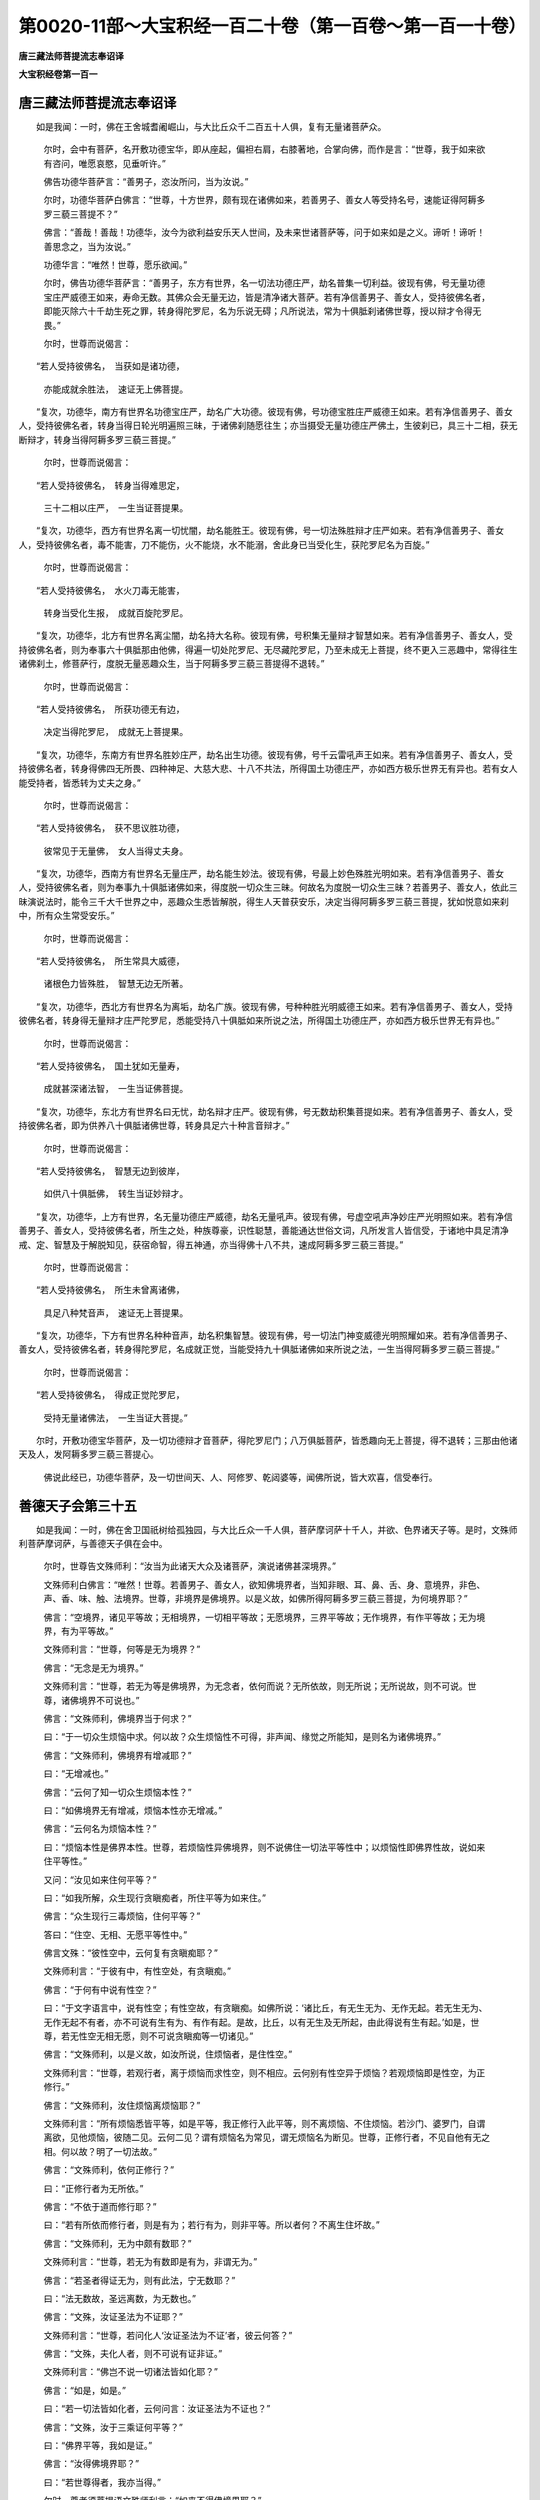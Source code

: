 第0020-11部～大宝积经一百二十卷（第一百卷～第一百一十卷）
================================================================

**唐三藏法师菩提流志奉诏译**

**大宝积经卷第一百一**

唐三藏法师菩提流志奉诏译
------------------------

　　如是我闻：一时，佛在王舍城耆阇崛山，与大比丘众千二百五十人俱，复有无量诸菩萨众。

      　　尔时，会中有菩萨，名开敷功德宝华，即从座起，偏袒右肩，右膝著地，合掌向佛，而作是言：“世尊，我于如来欲有咨问，唯愿哀愍，见垂听许。”

      　　佛告功德华菩萨言：“善男子，恣汝所问，当为汝说。”

      　　尔时，功德华菩萨白佛言：“世尊，十方世界，颇有现在诸佛如来，若善男子、善女人等受持名号，速能证得阿耨多罗三藐三菩提不？”

      　　佛言：“善哉！善哉！功德华，汝今为欲利益安乐天人世间，及未来世诸菩萨等，问于如来如是之义。谛听！谛听！善思念之，当为汝说。”

      　　功德华言：“唯然！世尊，愿乐欲闻。”

      　　尔时，佛告功德华菩萨言：“善男子，东方有世界，名一切法功德庄严，劫名普集一切利益。彼现有佛，号无量功德宝庄严威德王如来，寿命无数。其佛众会无量无边，皆是清净诸大菩萨。若有净信善男子、善女人，受持彼佛名者，即能灭除六十千劫生死之罪，转身得陀罗尼，名为乐说无碍；凡所说法，常为十俱胝刹诸佛世尊，授以辩才令得无畏。”

      　　尔时，世尊而说偈言：

　　“若人受持彼佛名，　当获如是诸功德，

      　　　亦能成就余胜法，　速证无上佛菩提。

　　“复次，功德华，南方有世界名功德宝庄严，劫名广大功德。彼现有佛，号功德宝胜庄严威德王如来。若有净信善男子、善女人，受持彼佛名者，转身当得日轮光明遍照三昧，于诸佛刹随愿往生；亦当摄受无量功德庄严佛土，生彼刹已，具三十二相，获无断辩才，转身当得阿耨多罗三藐三菩提。”

      　　尔时，世尊而说偈言：

　　“若人受持彼佛名，　转身当得难思定，

      　　　三十二相以庄严，　一生当证菩提果。

　　“复次，功德华，西方有世界名离一切忧闇，劫名能胜王。彼现有佛，号一切法殊胜辩才庄严如来。若有净信善男子、善女人，受持彼佛名者，毒不能害，刀不能伤，火不能烧，水不能溺，舍此身已当受化生，获陀罗尼名为百旋。”

      　　尔时，世尊而说偈言：

　　“若人受持彼佛名，　水火刀毒无能害，

      　　　转身当受化生报，　成就百旋陀罗尼。

　　“复次，功德华，北方有世界名离尘闇，劫名持大名称。彼现有佛，号积集无量辩才智慧如来。若有净信善男子、善女人，受持彼佛名者，则为奉事六十俱胝那由他佛，得遍一切处陀罗尼、无尽藏陀罗尼，乃至未成无上菩提，终不更入三恶趣中，常得往生诸佛刹土，修菩萨行，度脱无量恶趣众生，当于阿耨多罗三藐三菩提得不退转。”

      　　尔时，世尊而说偈言：

　　“若人受持彼佛名，　所获功德无有边，

      　　　决定当得陀罗尼，　成就无上菩提果。

　　“复次，功德华，东南方有世界名胜妙庄严，劫名出生功德。彼现有佛，号千云雷吼声王如来。若有净信善男子、善女人，受持彼佛名者，转身得佛四无所畏、四种神足、大慈大悲、十八不共法，所得国土功德庄严，亦如西方极乐世界无有异也。若有女人能受持者，皆悉转为丈夫之身。”

      　　尔时，世尊而说偈言：

　　“若人受持彼佛名，　获不思议胜功德，

      　　　彼常见于无量佛，　女人当得丈夫身。

　　“复次，功德华，西南方有世界名无量庄严，劫名能生妙法。彼现有佛，号最上妙色殊胜光明如来。若有净信善男子、善女人，受持彼佛名者，则为奉事九十俱胝诸佛如来，得度脱一切众生三昧。何故名为度脱一切众生三昧？若善男子、善女人，依此三昧演说法时，能令三千大千世界之中，恶趣众生悉皆解脱，得生人天普获安乐，决定当得阿耨多罗三藐三菩提，犹如悦意如来刹中，所有众生常受安乐。”

      　　尔时，世尊而说偈言：

　　“若人受持彼佛名，　所生常具大威德，

      　　　诸根色力皆殊胜，　智慧无边无所著。

　　“复次，功德华，西北方有世界名为离垢，劫名广族。彼现有佛，号种种胜光明威德王如来。若有净信善男子、善女人，受持彼佛名者，转身得无量辩才庄严陀罗尼，悉能受持八十俱胝如来所说之法，所得国土功德庄严，亦如西方极乐世界无有异也。”

      　　尔时，世尊而说偈言：

　　“若人受持彼佛名，　国土犹如无量寿，

      　　　成就甚深诸法智，　一生当证佛菩提。

　　“复次，功德华，东北方有世界名曰无忧，劫名辩才庄严。彼现有佛，号无数劫积集菩提如来。若有净信善男子、善女人，受持彼佛名者，即为供养八十俱胝诸佛世尊，转身具足六十种言音辩才。”

      　　尔时，世尊而说偈言：

　　“若人受持彼佛名，　智慧无边到彼岸，

      　　　如供八十俱胝佛，　转生当证妙辩才。

　　“复次，功德华，上方有世界，名无量功德庄严威德，劫名无量吼声。彼现有佛，号虚空吼声净妙庄严光明照如来。若有净信善男子、善女人，受持彼佛名者，所生之处，种族尊豪，识性聪慧，善能通达世俗文词，凡所发言人皆信受，于诸地中具足清净戒、定、智慧及于解脱知见，获宿命智，得五神通，亦当得佛十八不共，速成阿耨多罗三藐三菩提。”

      　　尔时，世尊而说偈言：

　　“若人受持彼佛名，　所生未曾离诸佛，

      　　　具足八种梵音声，　速证无上菩提果。

　　“复次，功德华，下方有世界名种种音声，劫名积集智慧。彼现有佛，号一切法门神变威德光明照耀如来。若有净信善男子、善女人，受持彼佛名者，转身得陀罗尼，名成就正觉，当能受持九十俱胝诸佛如来所说之法，一生当得阿耨多罗三藐三菩提。”

      　　尔时，世尊而说偈言：

　　“若人受持彼佛名，　得成正觉陀罗尼，

      　　　受持无量诸佛法，　一生当证大菩提。”

　　尔时，开敷功德宝华菩萨，及一切功德辩才音菩萨，得陀罗尼门；八万俱胝菩萨，皆悉趣向无上菩提，得不退转；三那由他诸天及人，发阿耨多罗三藐三菩提心。

      　　佛说此经已，功德华菩萨，及一切世间天、人、阿修罗、乾闼婆等，闻佛所说，皆大欢喜，信受奉行。

善德天子会第三十五
------------------

　　如是我闻：一时，佛在舍卫国祇树给孤独园，与大比丘众一千人俱，菩萨摩诃萨十千人，并欲、色界诸天子等。是时，文殊师利菩萨摩诃萨，与善德天子俱在会中。

      　　尔时，世尊告文殊师利：“汝当为此诸天大众及诸菩萨，演说诸佛甚深境界。”

      　　文殊师利白佛言：“唯然！世尊。若善男子、善女人，欲知佛境界者，当知非眼、耳、鼻、舌、身、意境界，非色、声、香、味、触、法境界。世尊，非境界是佛境界。以是义故，如佛所得阿耨多罗三藐三菩提，为何境界耶？”

      　　佛言：“空境界，诸见平等故；无相境界，一切相平等故；无愿境界，三界平等故；无作境界，有作平等故；无为境界，有为平等故。”

      　　文殊师利言：“世尊，何等是无为境界？”

      　　佛言：“无念是无为境界。”

      　　文殊师利言：“世尊，若无为等是佛境界，为无念者，依何而说？无所依故，则无所说；无所说故，则不可说。世尊，诸佛境界不可说也。”

      　　佛言：“文殊师利，佛境界当于何求？”

      　　曰：“于一切众生烦恼中求。何以故？众生烦恼性不可得，非声闻、缘觉之所能知，是则名为诸佛境界。”

      　　佛言：“文殊师利，佛境界有增减耶？”

      　　曰：“无增减也。”

      　　佛言：“云何了知一切众生烦恼本性？”

      　　曰：“如佛境界无有增减，烦恼本性亦无增减。”

      　　佛言：“云何名为烦恼本性？”

      　　曰：“烦恼本性是佛界本性。世尊，若烦恼性异佛境界，则不说佛住一切法平等性中；以烦恼性即佛界性故，说如来住平等性。”

      　　又问：“汝见如来住何平等？”

      　　曰：“如我所解，众生现行贪瞋痴者，所住平等为如来住。”

      　　佛言：“众生现行三毒烦恼，住何平等？”

      　　答曰：“住空、无相、无愿平等性中。”

      　　佛言文殊：“彼性空中，云何复有贪瞋痴耶？”

      　　文殊师利言：“于彼有中，有性空处，有贪瞋痴。”

      　　佛言：“于何有中说有性空？”

      　　曰：“于文字语言中，说有性空；有性空故，有贪瞋痴。如佛所说：‘诸比丘，有无生无为、无作无起。若无生无为、无作无起不有者，亦不可说有生有为、有作有起。是故，比丘，以有无生及无所起，由此得说有生有起。’如是，世尊，若无性空无相无愿，则不可说贪瞋痴等一切诸见。”

      　　佛言：“文殊师利，以是义故，如汝所说，住烦恼者，是住性空。”

      　　文殊师利言：“世尊，若观行者，离于烦恼而求性空，则不相应。云何别有性空异于烦恼？若观烦恼即是性空，为正修行。”

      　　佛言：“文殊师利，汝住烦恼离烦恼耶？”

      　　文殊师利言：“所有烦恼悉皆平等，如是平等，我正修行入此平等，则不离烦恼、不住烦恼。若沙门、婆罗门，自谓离欲，见他烦恼，彼随二见。云何二见？谓有烦恼名为常见，谓无烦恼名为断见。世尊，正修行者，不见自他有无之相。何以故？明了一切法故。”

      　　佛言：“文殊师利，依何正修行？”

      　　曰：“正修行者为无所依。”

      　　佛言：“不依于道而修行耶？”

      　　曰：“若有所依而修行者，则是有为；若行有为，则非平等。所以者何？不离生住坏故。”

      　　佛言：“文殊师利，无为中颇有数耶？”

      　　文殊师利言：“世尊，若无为有数即是有为，非谓无为。”

      　　佛言：“若圣者得证无为，则有此法，宁无数耶？”

      　　曰：“法无数故，圣远离数，为无数也。”

      　　佛言：“文殊，汝证圣法为不证耶？”

      　　文殊师利言：“世尊，若问化人‘汝证圣法为不证’者，彼云何答？”

      　　佛言：“文殊，夫化人者，则不可说有证非证。”

      　　文殊师利言：“佛岂不说一切诸法皆如化耶？”

      　　佛言：“如是，如是。”

      　　曰：“若一切法皆如化者，云何问言：汝证圣法为不证也？”

      　　佛言：“文殊，汝于三乘证何平等？”

      　　曰：“佛界平等，我如是证。”

      　　佛言：“汝得佛境界耶？”

      　　曰：“若世尊得者，我亦当得。”

      　　尔时，尊者须菩提语文殊师利言：“如来不得佛境界耶？”

      　　文殊师利言：“汝于声闻境界有所得耶？”

      　　须菩提言：“圣者解脱，非得、非不得。”

      　　曰：“如是，如是，如来解脱亦非有境界，非无境界。”

      　　须菩提言：“文殊师利，汝不将护新发意菩萨而演说法？”

      　　文殊师利言：“须菩提，于意云何？若有医人将护病者，不与辛酸苦涩等药，而彼医人于彼病者，为与其差，为与死耶？”

      　　须菩提言：“是与死苦，非施安乐。”

      　　文殊师利言：“其说法者亦复如是，若将护于他，恐生惊怖，隐覆如是甚深之义，但以杂句绮饰文辞，而为演说，则授众生老病死苦，不与无病安乐涅槃。”

      　　说此法时，五百比丘不受诸法，漏尽意解；八千天人远尘离垢，于诸法中得法眼净；七百天子，发阿耨多罗三藐三菩提心，作是愿言：“我等于未来世，当如文殊师利得是辩才。”

      　　尔时，长老须菩提语文殊师利言：“汝岂不以声闻乘法为声闻说耶？”

      　　曰：“一切乘法是我所乘。”

      　　须菩提言：“汝为是声闻，为辟支佛，为应正等觉耶？”

      　　曰：“我为声闻，不因他声而生解故；我为辟支佛，不舍大悲无所畏故；我为应正等觉，不舍本愿故。”

      　　须菩提言：“汝云何作声闻？”

      　　曰：“彼诸众生未曾闻法，令得闻故我为声闻。”

      　　又问：“汝云何为辟支佛？”

      　　曰：“众生法界令信令觉，是故说我为辟支佛。”

      　　又问：“汝云何为应正等觉？”

      　　曰：“一切诸法法界平等如是了知，是故我为应正等觉。”

      　　须菩提言：“文殊师利，汝决定为住何地？”

      　　曰：“住一切地。”

      　　须菩提言：“汝岂亦住凡夫地耶？”

      　　文殊师利言：“我亦决定住凡夫地。”

      　　须菩提言：“汝何密意作是说乎？”

      　　曰：“一切诸法自性平等，故说如是。”

      　　须菩提言：“若一切法皆悉平等，当于何所建立诸法，此声闻地、辟支佛地、菩萨、佛地耶？”

      　　文殊师利言：“譬如十方虚空界中，说言此是东方虚空，南西北方、四维、上、下，亦如是说。如是言说种种差别，非于虚空而有异也。是故，仁者，依一切法毕竟空中，建立种种诸地之相，亦非空性而有差别。”

      　　须菩提言：“文殊师利，汝已证入正性离生耶？”

      　　曰：“我已证入，而亦复出。”

      　　须菩提言：“云何证入而复还出？”

      　　文殊师利言：“仁者当知，此是菩萨智慧方便，于正性离生，如实证入，方便而出。须菩提，譬如有人善于射术，有一怨敌念欲害之。射师有子怜爱甚重，时彼爱子在旷野中，其父谬谓是所怨仇，放箭射之。子便大唤言：‘我无咎，何为见害？’时彼射师有速疾力，急往子所，却取其箭。菩萨亦复如是，为调伏声闻、辟支佛，故入正位，还于彼出，不堕声闻、辟支佛地，以是义故名为佛地。”

      　　须菩提言：“云何菩萨而得此地？”

      　　文殊师利言：“若诸菩萨住一切地而无所住，为得此地。若一切地悉能演说，而不住于下劣之地，为得此地。若有修行，为尽一切众生烦恼，而法界无尽，虽住无为而行有为，于生死中如园观想，不求涅槃，为得此地。所有志愿悉令圆满，得无我忍成熟众生，为得此地。得佛智慧，而不于彼无智人所生瞋恨心，为得此地。为求法者转于法轮，而于法界亦无差别，如是修行，为得此地。复次，若诸菩萨，摧伏魔怨而现作四魔，为得此地。”

      　　须菩提言：“文殊师利，此菩萨行一切世间，甚为难信！”

      　　文殊师利言：“如是，如是，如汝所说。是诸菩萨行于世间，超过世法。”

      　　须菩提言：“文殊师利，当为说此超过世间！”

      　　文殊师利言：“夫世间者，名为五蕴。于此蕴中，色聚沫性，受水泡性，想阳焰性，行芭蕉性，识幻性。如是当知世间本性，聚沫、阳焰、泡、幻、芭蕉。是中无蕴、无蕴名字，无众生、无众生名字，无世间、超过世间。若于五蕴如是正知，名为胜解；若正胜解，则本来解脱；若本来解脱，则不著世法；若不著世法，则超过世间。复次，须菩提，五蕴本性空；若本性空，则无我我所；若无我我所，是则无二；若本无二，则无取舍；无取舍故，则无所著；无所著故，则超过世间。复次，须菩提，是五蕴者属于因缘；若属因缘，则不属我，不属众生；若不属我，不属众生，是则无主；无主则无取；无取则无诤；无诤论者是沙门法。如手画空无有触碍，修行如是空平等性，超过世间。复次，须菩提，五蕴法界同入法界，是则无界；若是无界，则无地界、水火风界，无我、无众生、无寿命，无欲界及色、无色界，无有为无为、生死涅槃界。入是界已，则与世间俱而无所住；若无所住，则超过世间。”

      　　说此超过世间法时，二百比丘不受诸法，漏尽意解，各各脱郁多罗僧衣，以覆文殊师利，作如是言：“若不于此法门生信解者，彼无所得，亦无所证。”

      　　尔时，须菩提告彼诸比丘言：“长老，汝等少有所得、有所证耶？”

      　　诸比丘言：“若增上慢者，则可说言有得、有证。无增上慢沙门法者，无得、无证。彼于何处生此动念，而自谓言：‘我如是得，我如是证’？若于其中有动念者，则是魔业。”

      　　须菩提言：“长老，如汝所解，何得何证作是说乎？”

      　　诸比丘言：“唯佛世尊，及文殊师利，知我所得，知我所证。大德，如我所解，若不了知苦相，作是说言‘苦我应知’，为增上慢；如是集应断，灭应证，道应修，为增上慢。彼不了知苦、集、灭、道相故，作是说言。乃至‘道我已修’，为增上慢。云何苦相？谓无生相。如是集、灭、道相，若无生相，即是无相、无所得，于其中无有少苦可知、集可断、灭可证、道可修。若于此说圣谛义中，不惊不怖不畏者，非增上慢；若生惊怖，为增上慢。”

      　　尔时，世尊赞彼诸比丘言：“善哉！善哉！”告须菩提：“此等比丘于迦葉佛法中，曾闻文殊师利演说如是甚深之法。此等比丘往昔修行是深法故，今闻随顺，速能了知。如是次第于我法中，闻是深法生信解者，一切当于弥勒法中得入众数。”

      　　尔时，善德天子白文殊师利言：“仁者于此阎浮提中数数说法，我等愿请仁者往兜率陀天！彼诸天子亦有久植广大善根，彼若闻法则应解了。以著乐故，不能来至佛所听法，而自损减。”

      　　尔时，文殊师利即现神变，令善德天子及一切众会，皆悉自谓入兜率陀天宫，见彼园林、宫殿楼观、栏楯窗牖间错庄严，其诸宝台层级高广至二十重，众宝网幔天华遍布，异类众鸟翔集和鸣，于虚空中有诸天女散曼陀罗华，歌咏赞叹游戏快乐。善德天子见是事已，白文殊师利言：“希有文殊！云何我等如是速疾已到兜率陀天宫，见此园林及诸天众？文殊师利愿为说法。”

      　　尔时，长老须菩提告善德言：“天子，汝不离会中而往余处。是文殊师利神通变化，令汝自见入兜率天宫。”

      　　尔时，善德天子白佛言：“希有世尊！文殊师利游戏三昧神通变化，于一刹那中示现此会悉入兜率天宫。”

      　　佛言：“天子，汝于文殊师利神通变化，岂是见耶？如我所知，文殊师利若欲以恒河沙等诸佛刹土功德庄严集一佛国，悉皆能现；或以指端举恒河沙诸佛刹土，过于上方如恒河沙诸佛土已置于虚空；又诸佛刹所有四大海水入一毛孔，水性众生亦不迫迮，而皆自见不离海中；所有世界诸须弥山王，皆悉置于芥子之内，依须弥住诸天子等，而皆自谓在其本宫；又诸佛刹所有五道众生悉皆安置于其掌中，众妙资具犹如一切乐庄严国，咸令得见；又诸世界所有火聚，悉皆安置一兜罗中；复次诸佛世界所有日月，于一毛孔悉能覆蔽，随应所作咸皆作之。”

      　　尔时，恶魔化作比丘白佛言：“世尊，我等欲见文殊师利现前作此神通变化，何用如此虚诞之言？一切世间所不能信！”

      　　尔时，世尊告文殊师利言：“汝当于此众会示现神变。”

      　　尔时，文殊师利不起于座，入心自在一切法庄严三昧。于时，如佛所说神通变化皆悉示现，魔与众会及善德天子一切皆见。

      　　尔时，大众见此神变叹未曾有，作如是言：“善哉！善哉！由佛出现有此正士，于世间中开是法门现诸神变。”

      　　尔时，恶魔以文殊师利威神力故，作如是言：“希有世尊！文殊师利有此神通，今此众会亦为希有，于文殊师利神通变化而得信解。世尊，设有如恒河沙等诸魔，不能于此信解善男子、善女人而作留难。我亦恶魔波旬，恒求佛便恼乱众生，我从今往自立誓愿：若于此法门流行之处，有生信解爱乐受持读诵演说，于四面百由旬外，不于中过。世尊，然我眷属，有欲断灭如来法故，令修行者其心散乱，我为降伏说陀罗尼。若善男子、善女人，于此法门书写读诵，为人演说，诸天魔众当得善利，令说法者身心悦豫，精勤修习，与无碍辩才及陀罗尼，承事供给，衣服、饮食、卧具、汤药，令无所乏。”即说咒曰：

　　“怛侄他(一)　阿末丽(二)　毗末丽(三)　替哆低(四)　阿羯椑(五)　是多设堵噜(六)　誓曳杜野筏低(七)　部多筏低伽米丽(八)　[口+扇]低(九)　苏普低(十)　普普细(十一)　地唎苏溪(十二)　[怡-台+胃]提(十三)　可诣(十四)　米洗礼(十五)　央矩丽跋丽(十六)　呼卢忽黎(十七)　索醯(十八)　输戍米提地唎(十九)　阿那筏低底底使咤泥(二十)　吃唎多唎低(二十一)　吃唎多费低(二十二)　[月+已]卢遮都费低漫怛啰悖驰那驰路迦(二十三)　阿(去声)跋罗目多[目+壹]嚩苏唎耶(二十四)

　　“世尊，若善男子、善女人，专精受持此陀罗尼心不散乱，常为诸天、龙、神、夜叉、乾闼婆、阿修罗、迦楼罗、紧那罗、摩睺罗伽等之所守护，一切恶鬼无能得便。”彼魔波旬说此咒时，三千大千世界六种震动。

      　　尔时，世尊告魔波旬：“善哉！善哉！汝之辩才，当知是文殊师利神通境界。”于是文殊师利现神通力，及魔波旬说咒之时，三万二千天人发阿耨多罗三藐三菩提心。时文殊师利还摄神力，令此众会皆悉自见如本而住。

      　　尔时，文殊师利告善德天子言：“善男子，汝往兜率陀天遍告天众，我当来彼。”

      　　时，善德天子闻是语已，礼世尊足，并诸菩萨、大德声闻，与其眷属恭敬围绕，于众会前忽然不现，须臾已至兜率陀天。尔时，善德遍告诸天子言：“汝等应知，文殊师利怜愍汝故，欲来至此。汝等应当舍诸欲乐，远离憍慢，恭敬尊重随顺听法。”

      　　尔时，善德天子如所应办庄严道场，即便合掌作如是言：“文殊师利，今正是时。”于是，文殊师利与一万菩萨、五百声闻及天、龙、夜叉、乾闼婆等，前后围绕，礼佛足已，于会中没，现兜率陀天，与诸菩萨、声闻大众，于彼道场随敷而坐。

      　　时，诸大众悉闻四天王宫、三十三天、夜摩兜率及以化乐、他化自在诸天子等，魔众、梵众乃至有顶，互相唱言：“文殊师利今在兜率陀天方欲说法。”诸天闻已，无数百千皆来集会，尽此欲界天宫所不容受。时，文殊师利即以神力，令彼诸天自见宽广，不相妨碍。

      　　尔时，善德天子白文殊师利言：“大众已集，愿为说法。”

      　　文殊师利告善德天子言：“有四种法，菩萨住于不放逸者，则能摄取一切佛法。何等为四？一者、住于戒律而具多闻，二者、住于禅定而行智慧，三者、住于神通而起大智，四者、住于寂静而常观察。

      　　“天子，有八种法入于戒律。何等为八？一者、身清净，二者、语清净，三者、意清净，四者、见清净，五者、头陀功德清净，六者、命清净，七者、舍离一切诈现异相以利求利清净，八者、不舍一切智心清净。是名八法入于戒律。

      　　“天子，复有八法入于多闻。何等为八？一者、尊重，二者、下心，三者、发起精进，四者、不失正念，五者、随闻受持，六者、心善观察，七者、如闻转教，八者、不自赞毁他。是名八法入于多闻。

      　　“天子，复有八法入于禅定。何等为八？一者、寂静住阿兰若，二者、舍离愦闹，三者、不染境界，四者、身心轻安，五者、心缘定境，六者、绝诸声相，七者、减食支身，八者、不取圣乐。是名八法入于禅定。

      　　“天子，复有八法入于智慧。何等为八？一者、蕴善巧，二者、界善巧，三者、处善巧，四者、缘起善巧，五者、谛善巧，六者、三世善巧，七者、一切乘善巧，八者、一切佛法善巧。是名八法入于智慧。

      　　“天子，复有八法入于神通。何等为八？一者、天眼通，见无障碍故；二者、天耳通，闻无障碍故；三者、他心通，观一切众生心故；四者、宿命通，忆念前际故；五者、神足通，示现一切神变故；六者、漏尽通，尽一切众生漏故；七者、不住烦恼，不取解脱，方便力故；八者、不依声闻解脱而入涅槃。是名八法入于神通。

      　　“复有八法能入于智。何等为八？一者、苦智，二者、集智，三者、灭智，四者、道智，五者、因智，六者、缘智，七者、三世智，八者、一切智。是名八种。

      　　“复有八法入于寂静。何等为八？一者、内寂静，二者、外寂静，三者、爱寂静，四者、取寂静，五者、有寂静，六者、生寂静，七者、一切烦恼寂静，八者、三界寂静。是名八法。

      　　“复有八法入于观察。何等为八？一者、戒，二者、闻，三者、禅定，四者、智慧，五者、神通，六者、智，七者、寂灭，八者、不放逸。天子，是名八法。菩萨安住不放逸故，诸佛菩提及菩提分法一切当得。是故，天子，应当依是不放逸住。

      　　“汝等天子，依不放逸，则三种乐常不损减。何等为三？一者、天乐，二者、禅乐，三者、涅槃乐。复次，诸天子，依不放逸住者得离三苦。何等为三？所谓行苦、苦苦、坏苦。又不放逸者超三种畏。何等为三？所谓地狱、饿鬼、畜生。又不放逸者得超三有。何等为三？所谓欲有、色有、无色有。复次，诸天子，依不放逸住者得离三垢。何等为三？所谓贪垢、瞋垢、痴垢。又不放逸于三学处当得圆满。何等为三？所谓增上戒、增上心、增上慧。不放逸者常得亲近供养三宝。何等为三？所谓佛宝、法宝、僧宝。

      　　“复次，依不放逸住者，得离三种波罗蜜障。何等为三？一者、自悭，二者、于行施人心生憎嫉，三者、随顺悭人。自破戒憎嫉持戒者，随顺破戒人；自瞋憎嫉忍辱者，随顺瞋恚人；自懈怠憎嫉精进者，随顺懈怠人；自散乱憎嫉禅定者，随顺散乱人；自无智慧憎嫉智慧者，随顺无智人。汝等诸天子，是名依不放逸住者，当得远离三波罗蜜障。

      　　“复次，诸天子，依不放逸住者，当得三种波罗蜜伴助。何等为三？所谓施增长，不求果报回向菩提；戒增长，不求生天回向菩提；忍辱增长，于一切众生不生害心回向菩提；精进增长，种种善根无有厌足回向菩提；禅定增长，心不散乱回向菩提；智慧增长，常修善业回向菩提。是名依不放逸住，得此波罗蜜三伴助。是故，诸天子，住不放逸增长一切善法，佛所印可。

      　　“复次，一切法如虚空，是四正勤应当观察。何等为四？所谓诸法无作，未生不善法，为不生故发起精进；法性清净，已生不善法，为除灭故发起精进；诸法寂静，未生善法，令得生故发起精进；一切法无处无行，已生善法，住不失故发起精进。天子，是诸菩萨四正勤，佛所印可。复次，诸天子，法性平等无生无灭，依此法性无所得故，不作诸恶，顺法性故，勤修众善，如是修者为无所修。复次，于一切法不取不舍，是名正勤。复次，诸天子，应观四念处，所谓无身住处、无受住处、无心住处、无法住处，无住处无建立处，是名念处。复次，应观四如意足：一者、身心不懈乐修善法故；二者、为成就一切众生，发起精进断贪欲故；三者、一切法不可得而证诸佛法故；四者、心如幻化，法无所依，超过一切取著故。复次，应观五根：一者、信根，决定安住于诸法中为上首故；二者、精进根，遍修诸行成就佛身故；三者、念根，具足诸法，心善调柔，无忘失故；四者、定根，远离攀缘，不随昏睡故；五者、慧根，决断诸法，正观现前不随他故。何谓诸力？所谓安住如是诸法性中，一切烦恼无能沮坏，是名为力。住是力故便得胜法，如实了知非异非如，说名觉分。若于诸法随顺觉了，由是道故，次第修行通达秘密，于法不动，说名圣道。是故，诸天子，应如是修三十七品菩提分法，出过诸行无复障碍，智慧炽然究竟寂静。云何名为究竟寂静？谓诸法无起亦无所尽，无所尽故则无所作，无所作故亦非无作、无受、无受者、无施设，是名究竟寂静。”

      　　说此法时，一万二千天子，于诸法中得法眼净。

      　　尔时，善德天子白文殊师利言：“菩萨云何修习于道？”

      　　文殊师利言：“天子，若诸菩萨不舍生死，而令众生入于涅槃；不舍爱取，而拔出众生令立圣道，是名菩萨修习于道。复次，天子，修习道者，善巧安住清净性空。何以故？菩萨以寂静心，见一切法自性清净；为诸众生乐著诸见，安住随眠无方便者，演说诸法自性空义。所以者何？是诸众生，于自性空中而生见故。是菩萨以无相、无愿、无所作，一切法自性不生，为诸凡夫久习烦恼生灭见者，于此无生令得信乐，而于生灭亦无所动。天子，是名菩萨修习于道。复次，天子，应见菩萨去来之道。”

      　　诸天子言：“文殊师利，云何菩萨去来之道？”

      　　文殊师利言：“天子，菩萨证菩提而去，如应说法而来；得诸禅解脱而去，现生欲界中来；入于圣道故去，大悲成熟众生故来；得无生法忍而去，忍受众生故来；于一切法出离故去，拔出众生故来；誓愿坚固而去，誓愿无自性而来；三解脱门而去，故受生而来；菩提道场故去，为安立众生于菩提故来。天子，是名诸菩萨去来之道。”

      　　说此菩萨道时，五百菩萨得无生法忍。

      　　尔时，善德天子白文殊师利言：“我等曾闻有世界名一切功德光明，为在何处？何等如来于中说法？”

      　　文殊师利言：“天子，彼一切功德光明世界，在于上方，过十二恒河沙佛刹，普贤如来于中说法。”

      　　诸天子言：“我等愿欲见彼世界及彼如来。”

      　　尔时，文殊师利即入光明庄严三昧，以三昧力放大光明，过十二恒河沙佛刹，遍照一切功德光明世界。

      　　时，彼菩萨问：“此光明从何所来？”

      　　彼佛告言：“善男子，下方过十二恒河沙佛刹，有世界名娑婆，彼土有佛，名释迦牟尼如来应正等觉，在世说法。彼有菩萨名文殊师利，入光明庄严三昧，放大光明遍照十方无量佛刹，是其光明来照此会。”

      　　彼诸菩萨即白普贤如来：“我等愿见释迦牟尼世尊，及文殊师利菩萨。”

      　　时，普贤如来放大光明，照十二恒河沙佛刹，至娑婆世界，令彼菩萨分明见此菩萨众会。

      　　时，彼世尊告诸菩萨：“谁能往彼娑婆世界？”

      　　尔时，持法炬菩萨摩诃萨白佛言：“世尊，我能往彼娑婆世界。”

      　　佛言：“今正是时。”

      　　尔时，持法炬菩萨与十亿诸菩萨俱，于彼国没，现兜率陀天，放大光明遍照世界。

      　　时，诸天、龙、夜叉、乾闼婆、阿修罗、迦楼罗、紧那罗、摩睺罗伽、释、梵、护世、诸天子等，及诸声闻、菩萨大众，得未曾有，作如是言：“此诸菩萨游戏神通甚为希有！”

      　　尔时，众会因此光明，见一切功德光明世界，及见普贤如来国界庄严，于一劫中说不能尽。当此文殊师利现神变时，七那由他诸天子等，发阿耨多罗三藐三菩提心。

      　　尔时，持法炬菩萨白文殊师利言：“可共礼觐释迦如来！”时文殊师利，于彼天子应可度者皆悉度已，与持法炬诸菩萨众，及大声闻、天、龙、夜叉、乾闼婆等，往诣佛所，到已顶礼佛足，却住一面。

      　　尔时，持法炬菩萨白佛言：“世尊，普贤如来问讯：世尊，少病少恼，起居轻利，安乐行不？”

      　　尔时，世尊告彼诸菩萨言：“善男子，此文殊师利，及持法炬正士，神通变化智慧光明，成熟众生奉事诸佛，一切菩萨不能知其智慧方便深入边际。汝善男子，应当学此文殊师利，及持法炬正士并诸菩萨，所有神通、辩才、智慧，奉事诸佛成熟众生。此诸正士无数劫来，从一佛刹至一佛刹，常作佛事。若诸众生入此正士境界，当来不复堕于魔界。”

      　　尔时，世尊告长老阿难：“汝善持此法门，不断三宝种故。”

      　　尔时，持法炬菩萨摩诃萨从此会起，与其眷属还本佛刹。

      　　佛说此经已，善德天子，长老阿难，一切世间天、龙、乾闼婆、阿修罗等，闻佛所说，皆大欢喜。

**大宝积经卷第一百二**

隋三藏达摩笈多译
----------------

　　如是我闻：一时，婆伽婆住王舍城耆阇崛山内，与大比丘众六万二千人俱，皆是大德，具足神通，诸大声闻而为上首。

      　　尔时，复有四万二千菩萨摩诃萨，其名曰：文殊师利菩萨、师子幢菩萨、弥勒菩萨、观世音菩萨、大势至菩萨、大辩聚王菩萨、陀罗尼自在王菩萨、善丈夫菩萨、须弥顶菩萨、须弥幢菩萨、不可动菩萨、善思义菩萨、善思义意菩萨、善思惟菩萨、思心菩萨、勇意菩萨、善思菩萨、宝髻菩萨、山相击王菩萨、宝手菩萨、宝意菩萨、宝印手菩萨、常举手菩萨、常下手菩萨、常精进菩萨、度众生菩萨、上精进菩萨、如言行菩萨、上愿菩萨、灯手菩萨、心平等菩萨、除恶道菩萨、除诸忧暗菩萨、不舍重担菩萨、日藏菩萨、月藏菩萨、金刚步菩萨、无边步菩萨、无量步菩萨、不动行步菩萨、虚空藏菩萨、胜意菩萨、益意菩萨、增上意菩萨、成行菩萨、持地菩萨、月光菩萨、月幢菩萨、光德菩萨、明照菩萨、勇步菩萨、师子奋迅吼音菩萨、无碍辩菩萨、相应辩菩萨、捷疾辩菩萨、最胜菩萨、翳日月光菩萨、无攀缘菩萨、无著意菩萨、常笑菩萨、喜根菩萨、除诸障盖菩萨、转女身菩萨、摩尼珠菩萨、灯明菩萨、毗卢遮那菩萨、火焰菩萨、众胜王菩萨、深说者菩萨，如是等菩萨摩诃萨而为上首。

      　　尔时，复有四天大王，忉利天王，娑婆世界主大梵天王，如是等而为上首，与六万诸天众俱。复有善住意天子、善德天子、大自在天子，如是等而为上首，与三万诸天众俱，于菩萨道皆已久住。复有二万阿修罗王，罗睺阿修罗王、须弥阿修罗王，如是等而为上首，亦皆已住于菩萨道。复有六万诸大龙王，阿那婆达多龙王、胜月龙王，如是等而为上首，亦皆已住于菩萨道。并余无量天、龙、夜叉、乾闼婆、阿修罗、迦楼罗、紧那罗、摩睺罗伽亿百千众，乃至一切比丘、比丘尼、优婆塞、优婆夷，无量大众皆来集会。

      　　尔时，世尊以如是等无量百千大众围绕。于说法时，文殊师利菩萨摩诃萨，即于己室入彼无诤除心三昧寂然不动。于是文殊师利一心安详从三昧起，应时十方无量无边诸佛世界六种振动。时文殊师利起三昧已，作如是念：“彼无量无边诸世界中，乃有一佛如来应供正遍觉出兴于世，如优昙华希复现耳！如是诸如来应供正遍觉，世间希有，出现甚难，所可说法尽诸有生寂灭涅槃不可思量，无有分别甚深无譬，难解难知！然以诸佛不出世故，不可得闻；以不闻故，诸众生苦难可穷尽。我今应当诣于如来正遍觉所咨问是义，问斯义故，令诸众生成就善根，亦令一切行菩萨者于彼甚深不可思议诸佛法中无复疑惑，皆得成满佛菩提事。然此娑婆世界诸众生等，多有贪欲，具足瞋恚，成就愚痴，断除白法，顽钝诳诈，无有惭愧，我慢贡高，远离诸佛，违背法僧。令彼众生得闻如是甚深妙法，获净智眼！”

      　　尔时，文殊师利复作是念：“我今应当大集十方诸菩萨众，令皆得闻如来所说是妙法门，证深法忍。”

      　　尔时，文殊师利如是念已，即入普光无垢庄严三昧；入此三昧已，放大光明照于东方如恒河沙等诸佛世界，普皆柔和润泽清净，明朗无垢微妙难称；而此光明遍照南西北方、四维、上、下十方世界，其间所有一切暗冥幽隐之处，山崖树林，大小诸山、目真邻陀山、摩诃目真邻陀山、铁围山、大铁围山，及余黑山、须弥山、大须弥山，如是一切光明朗彻无有障碍。

      　　尔时，十方恒河沙世界所有诸佛现说法者，彼诸弟子各请其佛言：“世尊，何因缘故，乃有如是大瑞光明现于世间？世尊，我从昔来，初未闻见如是光明，如是清净，如是微妙。世尊，此何光明，而令我等大喜遍身心得清净？亦令众生无复贪欲、瞋恚、愚痴，烦恼众恶一切不行？世尊，今此光明，谁之所作，谁所加持而来现此？”彼诸侍者如是请已，彼诸世尊默然无报。

      　　当尔之时，十方世界一切所有诸种音声，所谓若天声、若龙声、若夜叉声、若乾闼婆声、若阿修罗声、若迦楼罗声、若紧那罗声、若摩睺罗伽声、若人声、若非人声、若象马声、若诸兽声，如是等声咸皆止息。若风声、若火声、若水声、若大海波声、若音乐声、若歌赞声，当尔之时，如是诸声以佛力故，亦皆止息，一切寂然。

      　　时，彼十方诸佛侍者复请彼佛言：“世尊，惟愿大慈，怜愍一切诸天人故，安乐一切诸天人故，利益一切诸天人故，为我宣说如是光明所从来处，而能普照诸佛国土。”

      　　尔时，十方诸佛即以十方恒河沙数世界，所有一切诸如来声，悉同梵音，如一如来口业所说，其所说事亦无差殊，用是妙声各皆报告己之侍者。当彼诸佛出声告时，一切佛刹悉皆振动，百千乐音一时皆作，乃至一切天、人、阿修罗所有音乐不鼓自鸣。又彼乐音众声之中出诸法音，所谓无常声、苦声、无我声、空声、无相声、无愿声、离欲声、解脱声、法界声、如如声、实际声、檀波罗蜜声、尸波罗蜜声、羼提波罗蜜声、毗梨耶波罗蜜声、禅波罗蜜声、般若波罗蜜声、大慈声、大悲声、大喜声、大舍声、和合声、利益声、出离声，出如是等种种百千诸法之声。又彼种种诸声出时，无量阿僧祇亿那由他百千众生，皆得住于不退转阿耨多罗三藐三菩提；复有成就辟支佛者，成声闻者，乃至得成大梵天王、天帝释、转轮王等。

      　　尔时，十方诸佛世尊，咸各告其侍者弟子言：“诸善男子，汝今不应请问是事。何以故？此光明因缘，一切声闻、辟支佛等，非其境界。我若说者，乃至世间天、人、阿修罗皆即迷没。是故不应请问斯事。诸佛如来若说如是光明因缘，乃是能生成就不可思议诸胜善根，亦缘如是不思议诸胜善根而得出生，所谓布施、持戒、忍辱、精进、禅定、智慧诸度等行。如是诸行即是光明之所出生，亦为光明之所成就。是故我等诸佛如来，若于一劫若减一劫，赞说如是光明功德，终不能尽。又以如是慈悲喜舍诸善根力共相熏修，令此光明能生欢喜。”

      　　时，彼十方诸佛侍者，各自殷勤，再三启请白言：“惟愿世尊，怜愍一切诸天人故，安乐一切诸天人故，利益一切诸天人故，成熟菩萨诸善根故，为我等说光明因缘。”

      　　彼诸菩萨如是请已，于是十方诸佛世尊，复各告其侍者弟子言：“诸善男子，汝宜谛听！吾为汝说。”

      　　诸侍者言：“唯然，世尊，愿乐听闻。”

      　　尔时，彼佛各各告其侍者言：“善男子，有世界名曰娑婆，其土有佛，号释迦牟尼如来、应供、正遍觉、明行足、善逝、世间解、无上士、调御丈夫、天人师、佛世尊，出五浊世。彼土众生多有贪欲、瞋恚、愚痴众恼所迫，彼诸众生无有恭敬，不识惭耻都无羞愧，所为行业多诸不善。能于如是浊恶世中，成就阿耨多罗三藐三菩提，然今现在处众说法。

      　　“善男子，彼世界中释迦如来，有一大弟子菩萨摩诃萨，名文殊师利，有大功德，具足智慧，精进勇猛，有大威神，能令菩萨咸得欢喜故，能令菩萨具足修行故，令诸菩萨增长威力故，令诸菩萨发勤勇猛故，能善分别一切法句故，能达无碍智慧彼岸故，能具足得无碍辩才故，又于诸陀罗尼得自在故，已具成满一切菩萨不思议功德故，令彼菩萨将欲请问释迦牟尼如来应供正遍觉甚深法门，为诸菩萨善根成就故，为行菩萨乘人得满足彼不思议诸佛法故。善男子，又彼文殊师利放斯光明，欲令十方世界无量阿僧祇诸菩萨众大集故，令彼诸菩萨得胜法故。以是因缘，彼文殊师利放大光明照诸佛土。”

      　　尔时，十方世界诸佛侍者，复各请问彼诸佛言：“世尊，彼文殊师利，住何三昧放此光明？”

      　　尔时，十方诸佛咸各告其侍者弟子言：“诸善男子，彼文殊师利，入普明无垢庄严三昧故，放斯光明。”

      　　侍者菩萨复白诸佛言：“世尊，我初未见如是光明，如是清净，如是能令身心欢喜。”

      　　诸佛复告诸菩萨曰：“彼将不欲教诸菩萨起修行耶？彼将不欲大集诸菩萨众耶？彼将不欲集诸菩萨宣说如斯妙经典耶？”

      　　尔时，十方无量不可思议恒河沙等诸佛世界，一一世界中有无量阿僧祇诸菩萨众，各自诣彼诸世尊所，顶礼佛足，礼已即复请白彼诸佛言：“世尊，谁有是光？谁有斯德？我等昔来未曾见闻，忽现是光照诸世界。”

      　　时，彼诸佛复告彼诸菩萨众曰：“诸善男子，彼有世界名曰娑婆，其佛号释迦牟尼如来应供正遍觉，今现说法。彼有菩萨名文殊师利，具大威德，其为大集一切菩萨摩诃萨众故，放斯光明。”

      　　时，彼诸菩萨复白彼诸佛言：“世尊，我等今者愿诣娑婆世界，意欲奉见释迦如来，礼拜恭敬故，供养承事故，请问义理故，并欲见彼文殊师利，及余菩萨摩诃萨故。”

      　　彼诸世尊即便告彼诸菩萨言：“诸善男子，欲往随意，汝应知时。”

      　　尔时，十方无量阿僧祇、不思议、不可计、不可称、不可量、亿那由他百千频婆罗菩萨摩诃萨，各礼佛足已，犹如壮士屈伸臂顷，各于彼世界没，而来现此娑婆国土。是时，十方诸来菩萨摩诃萨众，皆诣世尊释迦如来应供正遍觉所。其间或有能雨众香，所谓涂香、末香及以香鬘，来诣世尊释迦如来应供正遍觉所。或有菩萨雨诸妙华，所谓优钵罗华、钵头摩华、拘物头华、分陀利华、瞻波迦华、波吒利华、陀奴迦利华、阿他目多迦华、苏摩那华、婆利师迦华、曼陀罗华、摩诃曼陀罗华、波卢沙华、摩诃波卢沙华、旃陀罗华、摩诃旃陀罗华、微妙旃陀罗华、斫迦罗华、摩诃斫迦罗华、最妙斫迦罗华，雨如是等种种华鬘，来诣世尊释迦如来应供正遍觉所。或有菩萨摩诃萨，能出百千上妙诸音，来诣世尊释迦如来应供正遍觉所。复有菩萨摩诃萨，能以一音遍满三千大千世界，歌赞佛德，来诣世尊释迦如来应供正遍觉所。以如是等种种庄严，咸诣世尊释迦如来应供正遍觉所。

      　　时，彼十方诸来菩萨摩诃萨众，大集于此娑婆世界。而此三千大千世界所有众生，地狱、畜生、饿鬼、若阎魔界，悉皆寂然，身心安乐，无有贪欲、瞋恚、愚痴，远离众毒嫉妒、谄诳、我慢热恼，一切众生皆起慈心，具足欢喜。何以故？以彼十方诸大菩萨威神力故，其事若是。

      　　尔时，十方无量百千亿那由他诸大菩萨摩诃萨等，咸集世尊释迦如来应供正遍觉所；到佛所已，头面礼敬，右绕三匝，住于虚空，即入菩萨隐身三昧；入三昧已，随意所生，无量百千种种妙色大莲华座，结跏而坐，悉皆隐身令不复现。

      　　尔时，尊者摩诃迦葉，见彼殊特希有瑞相大神通事，复见彼众大雨华香，亦见彼作无量乐音，又复见彼放大光明，又亦见此三千世界诸四天下皆雨妙华积至于膝，又复见彼一切大众天、龙、夜叉、乾闼婆、阿修罗、迦楼罗、紧那罗、摩睺罗伽、人及非人，乃至所有比丘、比丘尼、优婆塞、优婆夷等，一切皆悉具足成就金色相身。于是，尊者摩诃迦葉，从座而起，正持威仪，偏袒右臂，右膝著地，合掌恭敬，以偈赞曰：

　　“欢喜常与一切乐，　圆满无垢清净颜，

      　　　十力雄猛诸大人，　具足金刚百福相。

      　　　游于三界人天间，　一切无能如佛者，

      　　　不可思议难测度，　惟愿除断我疑心。

      　　　过那由他百千劫，　常行布施摄世间，

      　　　远离执著无所依，　净持禁戒无伦比。

      　　　具足修忍超世间，　一切力中十力最，

      　　　功德备满无过者，　唯愿永绝我疑心。

      　　　过百千劫修众行，　以见众生受诸苦，

      　　　勇猛精进终无疲，　常生欢喜无有量。

      　　　头目髓脑持与人，　弃舍男女及妻妾，

      　　　厌离国城及众具，　唯愿除解我疑网。

      　　　世尊往昔行施时，　象马辇舆不可数，

      　　　过那由他上衣服，　常以欢喜惠世间。

      　　　世尊常以先心施，　如是杂物及众珍，

      　　　饮食汤药并田宅，　是故今日我咨问。

      　　　往昔割身及耳鼻，　内心无垢不生瞋，

      　　　若他诘问如法言，　犹能巧说忍辱力。

      　　　以能通达深空法，　心意微妙难称量，

      　　　能施他乐功德人，　是故今我问无垢。

      　　　诸漏久尽患悉除，　深见众生没诸苦，

      　　　黑暗所覆愚痴者，　生于垢浊及我人。

      　　　怜愍诸有起慈心，　过百千劫勤修行，

      　　　开发正觉菩提岸，　唯愿除断我今疑。

      　　　善能出入神通门，　隐显自在巧行住，

      　　　证得无我破我相，　毁坏诸法亦非空。

      　　　佛于世中无染著，　真实正行及正思，

      　　　微妙寂灭离诸垢，　唯愿为我决此疑。

      　　　世尊昔日修行时，　施戒忍进无暂废，

      　　　禅定智慧亦常修，　利益群生无有比。

      　　　诸功德聚难思量，　深大如海无穷尽，

      　　　善能往来亦善住，　唯愿为我作归依。

      　　　往昔无垢修大慈，　怖鸽归投救不舍，

      　　　剜身割股血滂流，　称肉与鹰而代之。

      　　　全身上秤谓敌彼，　而鸽尚重身犹轻，

      　　　大明善巧以行慈，　唯愿为我决疑惑。

      　　　须弥动摇众星落，　诸天宫殿尽破亡，

      　　　四大海水一朝枯，　阿修罗宫处天上。

      　　　假使日轮坠于地，　明月处空忽瞑冥，

      　　　诸佛正觉两足尊，　所言真诚无有二。”

　　尔时，尊者摩诃迦葉，说偈赞已，复白佛言：“大德世尊，何因缘故，世间有是微妙光明？复何因缘，忽现如是未曾有瑞，众相明了？”

      　　尔时，世尊告大迦葉言：“迦葉，汝今不应咨问是事。何以故？如是境界，非诸声闻、缘觉所知。若我说是光明义者，一切世间天、人、阿修罗，皆当惊疑入迷没处，是故汝今不应问也。”

      　　时，大迦葉复白佛言：“世尊，唯愿大慈，怜愍一切诸天人故，利益一切诸天人故，安乐一切诸天人故，说此光明甚深因缘，令我开解。”

      　　尔时，世尊告迦葉言：“汝宜谛听，善思念之，吾为汝说。”

      　　大迦葉言：“善哉！世尊，愿乐欲闻，唯垂敷演。”

      　　时，佛复告大迦葉言：“迦葉，今我文殊师利，入彼普明无垢庄严三昧，三昧力故放斯光明，遍照十方过恒沙等诸佛国土，为大集彼无量无边、不可数、不可量、阿僧祇诸大菩萨摩诃萨等，而来至此娑婆世界。彼等皆已顶礼我足，右绕三匝，处在虚空高一多罗树，皆各于彼大莲华座，结跏而坐。”

      　　尔时，尊者大迦葉复白佛言：“世尊，今有何等菩萨摩诃萨威神德力，而雨如是微妙华香，复出如是百千音乐，不鼓自鸣？”

      　　佛告大迦葉言：“迦葉，是为十方诸菩萨等威神力故，而雨如是胜妙华香，乃至于上虚空之中，无量乐音皆自鸣也。”

      　　迦葉复言：“世尊，我于是中，乃至不见彼一菩萨。云何世尊，更言十方诸菩萨等？”

      　　“迦葉，一切声闻、辟支佛等，终不能见彼诸菩萨摩诃萨众。何以故？迦葉，是中声闻、辟支佛等，于大慈悲，非其所住故。若能住是慈悲地中，斯则能为利益他事，则亦能行布施、持戒、忍辱、精进、禅定、智慧诸波罗蜜等。若已受正位，终不能行此诸菩萨所行之处。迦葉，斯诸菩萨摩诃萨等，一切皆入隐身三昧，是故一切声闻、辟支佛不能见彼诸菩萨等，唯除诸佛及大菩萨，住斯地者乃能见耳！迦葉，初住大乘诸菩萨等，尚不能见，何况一切声闻、辟支佛而能得见？若得见者，无有是处。”

      　　尔时，大迦葉复白佛言：“世尊，菩萨摩诃萨，具足几法修何善根，获何功德，而能入是隐身三昧？”

      　　佛言：“迦葉，菩萨摩诃萨成就十法，即能获是隐身三昧。何等为十？一者、志性和柔，深住正信；二者、恒不舍离一切众生；三者、毕竟成满大慈悲心；四者、觉了一切，不著众相；五者、虽复思求一切佛法，终不妄取；六者、亦不思想一切声闻、辟支佛智；七者、世间所有尽皆能舍，乃至身命尚无吝惜，岂况余物而不施者？八者、虽行无量生死烦恼，而不染著诸有为行；九者、常修无量布施、持戒、忍辱、精进、禅定、智慧，而不分别诸波罗蜜；十者、常生是心：‘我当安立一切众生于菩提已，然后方当坐佛树下，不取菩提及众生相。’迦葉，是为菩萨摩诃萨具足十法，便能获得隐身三昧。”

      　　尔时，尊者大迦葉复白佛言：“希有世尊！快说斯事。世尊，乃能作如是说。世尊，一切声闻、辟支佛，尚皆未曾一发是心‘我当安置一切众生于阿罗汉地’，况佛法乎？”

      　　佛言：“迦葉，如是，如是。是故一切声闻、辟支佛，悉无能入菩萨所行隐身三昧。此三昧名，尚自不知，云何能入？若能入者，无有是处。”

      　　尔时，尊者大迦葉复白佛言：“世尊，我等今者，深愿见彼诸大菩萨摩诃萨等。所以者何？斯诸大士难可会遇！”

      　　佛言：“迦葉，汝宜且住！当须待我文殊来者，彼诸菩萨当从定出，汝等然后乃见之耳！虽然，迦葉，汝亦得是无量百千诸三昧门，今当摄心求彼菩萨摩诃萨等，为在何处？住何威仪？作何事业？”

      　　时，大迦葉蒙圣教已，承佛威神及己通力，即入二万诸三昧门，如是思求彼诸菩萨：“今在何所？住何威仪？为行步耶？而竟不见为住立耶？而亦不见为倚卧耶？而亦不见为端坐耶？”而亦不见，乃至不知，以何语言作何事业，来何所从，去何所至，于是起定，前白佛言：“甚奇世尊！甚奇世尊！我已经历二万定门，求诸菩萨竟无所见。世尊，彼诸菩萨摩诃萨等，尚未证知萨婆若处，已得如是微妙三昧，何况当证无上菩提！世尊，诸善男子、善女人，其有见闻如斯神变，而不疾发阿耨多罗三藐三菩提心者，无有是处。世尊，能得如是隐身三昧菩萨摩诃萨，为欲度彼一切众生，被精进铠，然终不得离是妙定。”

      　　佛告迦葉：“如是，如是，如汝所说。是中一切声闻、辟支佛，尚非境界，况余众生？”

      　　尔时，尊者舍利弗作如是念：“世尊称我声闻人中智慧第一，我今宁可求诸菩萨，今在何所，住何威仪，作何事业。若得睹见，不亦善乎？”

      　　时，舍利弗如是念已，承佛威神及自力故，即入三万诸三昧门，周旋观察彼诸菩萨，今为何所，住何威仪，乃至不知如毫厘相。

      　　尔时，尊者须菩提作如是念：“我今亦当求诸菩萨，为何所在，住何威仪，造作何事。若睹见者，不亦善乎？”

      　　时，须菩提作是念已，承佛威神及自力故，即入四万诸三昧门，周遍推求彼诸菩萨，为何所在，住何威仪，乃至不见行住坐卧，从何所来，去何所至。然后出定，前至佛所，头面礼足，白言：“世尊，世尊记我声闻人中无诤三昧最为第一，是三昧门我亦已得。如是，世尊，我若入定，正使有人具大神力，能以百亿四天下为一大鼓，取须弥山为一大槌；于我定时，令一大人住在我前，执彼大槌挝击大鼓，无暂休废，乃至经劫。如是鼓声尚不入耳，何况乱心能令我出？若彼鼓声能为定患，牵我起者，永无是处。世尊，我今所得无诤三昧，弘普若是。我向经历四万三昧，周遍推求彼诸菩萨，终不能见，乃至不睹一人暂时往来之相。如是，世尊，有诸菩萨摩诃萨辈，念求如是不思议智，为一一众生，于恒河沙劫，生地狱中备受众苦。世尊，彼求菩萨道故，虽经众苦，而不舍离如是甚深不思议智。如是，世尊，若我今日漏心未尽，未得解脱，于诸佛法有所未知者，令我当来常在生死，更不舍离彼不思议大妙乘也。”

      　　于是，世尊赞须菩提言：“善哉！善哉！诚如汝言。汝以信故作如斯说，令汝此身不取涅槃者，以斯善根，于当来世过恒沙劫，汝当得作转轮圣王，正法治世，然后乃成阿耨多罗三藐三菩提。又须菩提，今此三千大千世界众生数类，宁为多不？”

      　　须菩提言：“甚多！世尊。甚多！世尊。”

      　　佛言：“如是，如是，须菩提，是诸世界所有众生，成就智慧如舍利弗，解空第一如须菩提，苦行超伦如大迦葉，即令如是诸大声闻，共尽知见求彼菩萨，若于一劫、若于百劫、若于千劫，乃至无量恒河沙劫，亦不能见。若能见者，无有是处。何以故？须菩提，彼诸菩萨凡所为作，非是一切声闻、辟支佛所行境界，是故二乘终不能见。”

      　　说此法时，是众会中八万四千天人，皆发阿耨多罗三藐三菩提心，三千世界六种震动。

      　　尔时，文殊师利于己住室如是思惟：“今此十万亿百千数诸大菩萨皆已集会，吾当复召诸天大众咸令云集，如是可乎？”

      　　时，文殊师利既思惟已，即以神力，如意化成八万四千亿那由他妙宝莲华，大如车轮，纯金为茎，白银为叶，胜藏罗网毗琉璃宝。是诸华中，皆有化佛及诸菩萨，结跏趺坐莲华台上，身紫金色，三十二相、八十种好，威德巍巍，光明普照。时，彼莲华上升四天王天、三十三天、夜摩天、兜率天、化乐天他化、自在天，及诸梵天乃至有顶，如是略说遍此三千大千世界。乃至百亿须弥，百亿四天下，欲界天宫，色界天宫，彼化莲华无不遍至。是诸化处及菩萨众，出大音声遍告三千大千世界，而说偈言：

　　“世尊明慧日，　希有出世间，

      　　　譬如忧昙华，　难遇复过是。

      　　　释师子人雄，　今者现于世，

      　　　班宣深妙法，　永拔众苦源。

      　　　诸天虽快乐，　谁能保长久？

      　　　任业还三塗，　复受众苦毒。

      　　　所习诸欲事，　贪爱独增长，

      　　　三界本无乐，　而愚耽著之。

      　　　已获最上难，　所谓诸佛出，

      　　　愚痴放逸人，　焉觉苦不断？

      　　　汝等当速求，　见佛闻正法，

      　　　若圣涅槃已，　虽悔难可追。

      　　　魔网深可怖，　汝等为放逸，

      　　　既被羁罗已，　宁有解脱期？

      　　　独有求佛法，　汝为众生资，

      　　　汝等但速求，　三十二妙相。

      　　　佛能救世间，　余无可依者，

      　　　世雄甚希有，　大慈难思量。

      　　　无量亿数劫，　所行不可量，

      　　　集功德智慧，　成就释师子。

      　　　阐扬微妙法，　甚深难觉知，

      　　　何处有众生，　及我人寿命？

      　　　如是破常见，　断已自无余，

      　　　放舍一切相，　为众生说此。

      　　　宣明真实际，　世间绝心行，

      　　　唯彼空无相，　无愿亦无作。

      　　　虚空本无形，　不起亦不灭，

      　　　无来亦无去，　智者之所说。

      　　　无尽无所生，　本净无所有，

      　　　无相貌可见，　无思想能说。

      　　　众生本无生，　云何得言死？

      　　　寂灭无众生，　众生在何处？

      　　　言音为说法，　法不住言音，

      　　　亦不可文字，　世尊如斯说。

      　　　诸处遍推求，　不见风水火，

      　　　地亦无分别，　慧眼之所宣。

      　　　色受及与想，　行识同虚空，

      　　　假言彼五阴，　其实无积聚。

      　　　眼耳鼻舌身，　心意等诸根，

      　　　虽说本性空，　空亦不可得。

      　　　色声香味触，　及以种种法，

      　　　斯由分别生，　分别体空寂。

      　　　欲界与色界，　及彼无色天，

      　　　皆说如幻化，　虚伪不真实。

      　　　如是诸世尊，　为众生说法，

      　　　欲求出众苦，　速归大导师。”

　　彼诸化佛说此偈时，于是三千大千世界，咸得闻之。有九十六亿欲色诸天，远尘离垢，得法眼净；二万天子，厌离众欲；三万二千天子，皆发阿耨多罗三藐三菩提心；一万行菩萨乘诸天子，得无生法忍。

      　　尔时，彼化如来所可劝召，无量无边阿僧祇亿那由他百千诸天大众，于须臾间悉皆云集，释迦如来应供正遍觉所，稽首足下，右绕三匝，退住一面。以天华香，所谓优钵罗华、钵头摩华、拘物头华、分陀利华、曼陀罗华、摩诃曼陀罗华，及诸华鬘、末香、涂香。奉散世尊，及余供养，复以种种天妙乐音，歌咏称赞满彼虚空。时，大集众其数甚多，难可称计，周遍充满此四天下，无有空地如一杖头而不遍者。是诸天人具大威德，所散诸华满四天下，积至于膝。

**大宝积经卷第一百三**

隋三藏达摩笈多译
----------------

　　尔时，大集众中有上首天，所谓善住意天子、善寂天子、惭愧天子，与如是等九十六亿诸天子俱，一切皆行菩萨之道，咸共往诣文殊师利所，至其门外右绕七匝；绕七匝已，然后雨天曼陀罗华，其所雨华遍覆虚空，高十由旬成华网台，形如宝塔。时，文殊师利持此华台，供养世尊；供养已，即以神力，令此三千大千世界一切国土虚空之中华网遍覆。是华光明，普照三千大千世界，皆大明盛，复雨天曼陀罗华。尔时，文殊师利菩萨摩诃萨，闲雅安详从精舍出，更以神力，令所居地，自然而有七宝妙座。其座巍巍具足庄严，文殊师利敛容整服，升此宝座。时，善住意天子，见文殊师利升宝座已，即以顶礼文殊师利足，退住一面。一切诸天，亦皆顶礼文殊师利足。

      　　尔时，文殊师利如是思惟：“谁于今日，堪任与我在世尊前对扬深法？谁为法器，能受如是不思议句、甚难证句、无处所句、无所著句、无戏论句、不可得句、不可说句、甚深句、真实句、无碍句、不可坏句、空句、无相句、无愿句、如如句、实际句、法界句、无形貌句、不取句、不舍句、佛句、法句、僧句、智慧满足句、三界平等句、一切法无所得句、一切法无生句、师子句、勇猛句、无句句？如斯说已，谁听者乎？”于是，文殊师利复更思惟：“今此唯有善住意天子，已于过去供养多佛，入深法忍，具足辩才，当能与我处世尊前共谈实义。”

      　　尔时，文殊师利如是念已，即语善住意天子言：“天子，汝今已得甚深法忍，又能具足无碍辩才。今当与我诣世尊所，对论如是深妙义乎？”

      　　时，善住意天子报文殊师利言：“大士，我如是说，彼若于我无有语言，不为演说，不存咨问，亦无报答，无佛法众，断灭三乘，无生死，无涅槃，不合不散，不启不发，不出声音，除诸文字，如是说者我当共谈。”

      　　文殊师利语善住意天子言：“天子，我如是说，彼能于我，无听无闻，无读无诵，无受不持，不思不念，不取不舍，不觉不知，不闻我言，不为他说。所以者何？诸佛菩提本无文字，无心离心，无有觉悟，虽假名说其名亦空。”

      　　善住又言：“大士，今者且为诸天子说。斯诸天子，于大士说乐欲听闻。”

      　　文殊师利言：“天子，我终不为乐听者说，又亦不为闻受者说。所以者何？凡有听受则为取著。云何取著？所谓我著、人著、众生著、寿命著、士夫著。以取著故便有听受，如是听受，当知彼住三种缚中。何谓三缚？一见我缚，二见众生缚，三见法缚。天子，若无如是三种见缚而听法者，当知彼住三种净中。何谓三净？一不见自身，不分别，不思念，不证知；二不见说者，不分别，不思念，不证知；三不见所说，不分别，不思念，不证知。天子，是则名为三种净也。天子，若有能作如是听者，是平等听，非不平等。”

      　　尔时，善住意天子赞文殊师利言：“善哉！善哉！快作斯说。大士，若有能作如是说者，当知即是不退转说。”

      　　文殊师利言：“且止！天子，汝今不应妄想分别菩萨退转。何以故？若使菩萨有退转者，彼终不能成等正觉。所以者何？是菩提中无退法故。”

      　　善住复言：“大士，若如是者，当于何处有斯退转？”

      　　文殊师利言：“天子，当知从贪欲故有退转，从瞋恚故有退转，从愚痴故有退转，从有爱故有退转，从无明故有退转，乃至从十二有分生死所生故有退转；从因故有退转，从见故有退转，从名故有退转，从色故有退转，从欲界故有退转，从色界故有退转，从无色界故有退转，从声闻行故有退转，从辟支佛行故有退转，从分别故有退转，从执著故有退转，从相故有退转，从取相故有退转，从断见故有退转，从常见故有退转，从取故有退转，从舍故有退转，从我想故有退转，从众生想故有退转，从寿命想故有退转，从士夫想故有退转，从福伽罗想故有退转，从思想故有退转，从系缚故有退转，从颠倒故有退转，从我见故有退转，从我见为根本六十二见故有退转，从诸盖故有退转，从诸阴故有退转，从诸入故有退转，从诸界故有退转，从佛想故有退转，从法想故有退转，从僧想故有退转，如是乃至‘我当成佛’、‘我当说法’、‘我度众生’、‘我当破魔’、‘我得智慧’，从是诸想故有退转。如是，天子，若能不分别如来十力，不分别四无所畏，不分别十八不共法，不分别一切根、力、觉、道，不分别诸相好，不分别庄严佛国，不分别声闻，不分别菩萨，乃至不分别一切分别退转者，是名不退转。”

      　　尔时，善住意天子复白文殊师利言：“大士，若如是者，当于何处得不退转？”

      　　文殊师利言：“天子当知，从通达佛慧故得不退转，从空故不退转，从无相故不退转，从无愿故不退转，从如如故不退转，从法性故不退转，从实际故不退转，从平等故不退转。”

      　　善住意言：“大士，若如是说，一切诸分别无分别，二俱不异。所以者何？皆从思惟分别生故，是故得言彼有退转。”

      　　又问：“如是退转为有法耶？为无法乎？”

      　　文殊师利言：“非有非无如是退转。”

      　　善住意言：“大士若尔，何处退转？”

      　　文殊师利言：“若有若无，是虚妄取，是颠倒取，是不如取，彼则不取亦非不取。以是义故，得言退转；而彼退法不可说有，不可说无。何以故？若有无中有退转者，彼即为过。所以者何？若有法退转则堕常边，无法退转则堕断边。然世尊说不住常中，不住断中，非断非常。世尊所说，天子，若彼于先不真实想，而彼证知，则名非断非常。天子，是为菩萨退转法门。”

      　　说是法时，十千天子得无生法忍。

文殊神变品第三
--------------

　　尔时，善住意天子白文殊师利言：“大士，今可俱行诣如来所，奉见顶礼，咨受未闻，亦因此时如法问难。”

      　　文殊师利言：“天子，汝莫分别取著如来！”

      　　善住意言：“大士，如来何在而言莫著？”

      　　文殊师利言：“即在现前。”

      　　善住意言：“若如是者，我何不见？”

      　　文殊师利言：“天子，汝今若能一切不见，是则名为真见如来。”

      　　善住意言：“若现前者，云何诫我莫取如来？”

      　　文殊师利言：“天子，汝谓今者现前何有？”

      　　善住意言：“有虚空界。”

      　　文殊师利言：“如是，天子，言如来者即虚空界。何以故？诸法平等如虚空故。是故虚空即是如来，如来即是虚空，虚空、如来无二无别。天子，以是义故，若人欲求见如来者，当作斯观，如实真际觉了，是中无有一物可分别者。”

      　　尔时，文殊师利菩萨摩诃萨复以神力，化作三十二所重阁宝堂，辇轩具足，四面正方，四角有柱，周匝栏楯，宝网交络，殊特妙好，高显巍巍，具足庄严甚可爱乐。诸堂阁内咸有胜床，众宝所成，天衣覆上。其床各有化菩萨坐，具三十二大人之相。

      　　尔时，文殊师利普现如是庄严事已，遂更与彼莲华化佛，并化菩萨，及此宝辇、重阁、殿堂、诸菩萨众，俱往佛所，绕佛七匝，并亦围绕比丘众已，踊在虚空，光明普照众会道场，四面而住。

      　　尔时，文殊师利后善住发，忽然在前，先至佛所。善住意天子反更后到，白言：“大士，吾发在前，更在后至。仁从何路乃至于斯？”

      　　文殊师利言：“天子，假使供养满恒河沙诸如来等，稽首为礼，终不见吾往来进止。”

      　　尔时，华台诸化菩萨，及宝堂中诸菩萨众，同声说偈，赞叹如来：

　　“已曾供养过恒河，　不可思议诸世尊，

      　　　炽然修行求菩提，　是故超出天人上。

      　　　光明妙色三界雄，　牟尼众相实奇特，

      　　　为众宣说甚深法，　无有寿命及人我。

      　　　世尊行施持净戒，　忍辱精进具修禅，

      　　　智慧清净三界表，　我礼彼岸最胜尊。

      　　　其有发意求菩提，　则受天人妙供养，

      　　　若于深空无疑惑，　当绍出世大法王。

      　　　过去诸佛等正觉，　现在一切两足尊，

      　　　常说如是诸法空，　本来无相亦无作。

      　　　众生体性不可得，　何有生者及死灭？

      　　　本既无来亦无去，　一切诸法如虚空。

      　　　如彼化人观众事，　虽复示现而无真，

      　　　世尊说法亦如是，　斯皆虚诳同幻梦。

      　　　恒沙世界满中宝，　持以布施一切人，

      　　　若能修忍善说空，　如是行施超于彼。

      　　　复于恒沙诸劫中，　供养诸佛天人上，

      　　　奉献香华及众具，　为求菩提离世间。

      　　　得闻如是甚深法，　无有众生及命人，

      　　　当知彼得明净忍，　是为供养十方佛。

      　　　于无数劫行布施，　衣食象马及众珍，

      　　　当知彼非解脱因，　以有我人众生想。

      　　　归命灭度人中尊，　救济众生无量数，

      　　　诸法皆空本清净，　如是解脱智庄严。

      　　　诸佛出世甚难值，　得闻正法生信难，

      　　　人身难得今已获，　善哉佛法汝顺行。

      　　　已得蠲除斯八难，　永绝迫窄处空闲，

      　　　于诸正法得信行，　应当勇猛发精进。

      　　　若闻法已应正思，　不可闻声即取著，

      　　　汝等常行阿兰若，　必当速疾成人雄。

      　　　近善知识及法师，　应速远离诸恶友，

      　　　汝于众生平等想，　慎勿妄起我人心。

      　　　常乐多闻持禁戒，　捐弃舍宅坐林间，

      　　　腐药治病莫诈善，　亦恒乞食受粪衣。

      　　　一切有为即无为，　等同一相如阳焰，

      　　　若了实际见真如，　疾成无上菩提道。

      　　　当观五阴犹如幻，　内外诸入如空舍，

      　　　世尊常说如斯法，　法等于彼莫生著。

      　　　贪欲瞋恚性自空，　愚痴我慢分别起，

      　　　彼法已灭今亦无，　如是知者得成佛。”

　　如是诸化菩萨说是偈时，彼会众中二万二千众生，皆发阿耨多罗三藐三菩提心；五百比丘漏尽意解，心得解脱；三百比丘尼，远尘离垢，得法眼净；七千优婆塞、优婆夷，二万五千诸天子，亦离尘垢，法眼清净；三百菩萨得无生法忍。于是三千大千世界大地六种振动，所谓动、遍动、等遍动，震、遍震、等遍震，涌、遍涌、等遍涌，乃至吼起觉等，亦复如是。

破魔品第四
----------

　　尔时，尊者舍利弗白佛言：“世尊，今此瑞相谁之所为，能令如是三千大千世界大地六种振动？又是宝辇、殿堂、莲华座上诸菩萨等，放大光明照斯众会，演说如是微妙深法；复令如是无量亿数诸天子众皆来集会，复有亿数诸菩萨等亦来集也？”

      　　尔时，佛告舍利弗：“斯乃文殊师利威神之力，故现如是妙庄严事，亦令菩萨诸天云集！所以者何？舍利弗，是文殊师利与善住意天子，将诸大众欲来我所，请问如是破散诸魔三昧法门，具足成就不思议甚深佛法故。”

      　　时，舍利弗复白佛言：“世尊，若如是者，何因缘故我观此众，竟不见彼文殊师利？”

      　　佛告舍利弗：“汝宜且待！今文殊师利，已与一切魔王、一切魔众、一切魔宫，作大衰耗；所为神变极妙庄严，将至我所，汝当自见。”

      　　于是，文殊师利即入破散诸魔三昧。三昧力故，即时三千大千世界百亿魔宫，朽故暗冥若将毁坏，其变已现无复威光，令一切魔不乐其所，各自见身，惛耄羸瘠，柱杖而行，诸天女辈变成老母。一切众魔见是事故，心大忧愁，身毛皆竖，惶怖思念：“是何变怪，令吾内外不祥若斯？将无死没时至，果报离散耶？为是世间将坏劫灾事乎？”

      　　彼诸魔众如是念时，文殊师利复以神力，即现百亿天子住在魔前，告魔众曰：“汝勿忧惧！此非汝灾，亦非劫尽。所以者何？今此适有住不退转菩萨大士，名文殊师利，有大威神，道德超世，即时正入破散诸魔三昧法门。以彼大士三昧威神，其事若此，非有他也。”诸化天子说是语时，一切魔王及诸魔众，闻诸化天说文殊师利大士名号，更增惶恐，战悼不安，一切魔宫皆大震动。

      　　时，诸魔王答化天曰：“唯愿仁慈救我危厄！”

      　　诸化天子复语魔言：“勿怖！勿怖！汝等今宜速疾往诣释迦牟尼佛世尊所。所以者何？彼佛如来有大慈悲，若诸众生忧恐煎迫，但往归依，皆蒙安乐，除诸忧苦。”时，诸化天如是语已，即于其处忽然不现。

      　　尔时，一切魔王及诸魔众，闻化天教，莫不欢欣，皆共同心，于须臾顷羸弊柱杖，皆来住于释迦牟尼佛前，同声白言：“大德世尊，愿见救护，愿见救护，免兹变怪困苦大厄！世尊，我等宁受百千万亿诸佛名号，不愿闻彼文殊师利一菩萨名。何以故？我即闻是文殊师利菩萨名时，便大惊恐，若丧自身。”

      　　尔时，世尊告诸魔言：“波旬，汝今何忽发如是言？所以者何？是文殊大士，凡所开导利益众生，亿百千佛昔所未作，今亦不作，当亦不作。唯此文殊师利去来现在，常为众生建斯大事，众生熟已置解脱中。是故汝等虽复闻彼百千佛名，不生苦恼，亦无惊怖。云何而言，我今忽闻一文殊师利名，皆大惊恐？”

      　　时，彼魔众白言：“世尊，我诚惭耻，此弊老身加以惶惧，发斯言耳！世尊，我等从今归依正觉，唯愿哀愍，复我本形。”

      　　佛告之曰：“且待须臾！文殊师利亦既来已，自除汝耻。”

      　　于是，文殊师利从三昧起，遂与无量百千天众，复与无量百千诸大菩萨摩诃萨等，及无量百千诸龙、夜叉、乾闼婆、阿修罗、迦楼罗、紧那罗、摩睺罗伽等，前后围绕。复作无量百千微妙乐音，复雨如是无量妙华，所谓优钵罗华、钵头摩华、拘物头华、分陀利华，具大庄严，有大神通，威德无极，俱来佛所，头面礼敬，右绕三匝，退住一面。

      　　尔时，世尊告文殊师利言：“文殊师利，汝入如是破散诸魔三昧耶？”

      　　文殊师利白言：“世尊，唯然，已入。”

      　　佛言：“文殊师利，汝从何佛闻是三昧？修经几时而得成满？”

      　　文殊师利言：“世尊，我本未发菩提心时，从佛得闻如是三昧。”

      　　又问：“文殊师利，彼佛世尊名号何等，说是三昧令汝得闻？”

      　　文殊师利白言：“世尊，我忆过去无量无边不可思议阿僧祇劫，尔时有佛，号曼陀罗华香如来、应供、正遍知、明行足、善逝、世间解、无上士、调御丈夫、天人师、佛世尊，出现世时，宣说如是破散诸魔三昧，我于彼时初得听闻。”

      　　佛告文殊师利：“如是三昧云何修得？”

      　　文殊师利白言：“世尊，若菩萨摩诃萨，具足成就二十种法，则能得是破魔三昧。何等二十？所谓：一者、诃毁贪欲破坏贪心，二者、诃毁瞋怒破坏瞋心，三者、诃毁愚痴破坏痴心，四者、诃毁嫉妒破坏妒心，五者、诃毁憍慢破坏慢心，六者、诃毁诸盖破坏盖心，七者、诃毁热恼破坏恼心，八者、诃毁想念破坏想心，九者、诃毁诸见破坏见心，十者、呵毁分别破分别心，十一、呵毁取事破坏取心，十二、诃毁执著破坏执心，十三、诃毁诸相破坏相心，十四、诃毁有法破坏有心，十五、呵毁常法破坏常心，十六、诃毁断法破坏断心，十七、诃毁诸阴破坏阴心，十八、诃毁诸入破坏入心，十九、诃毁诸界破坏界心，二十、诃毁三界坏三界心。世尊，是为菩萨摩诃萨具二十法，毕竟成就如是三昧。

      　　“世尊，菩萨摩诃萨复有四法，具足修行得是三昧。何等为四？一者、建立心行清净调柔，二者、心性淳直无诸谄曲，三者、心无攀缘入深法忍，四者、外内所有一切能施。是为菩萨摩诃萨，具足四法成就三昧。世尊，菩萨摩诃萨复有四法，能得三昧。何等为四？一者、毕竟深心，二者、成就实语，三者、常乐空闲，四者、不取诸相。是为菩萨具足四法成就三昧。复有四法，菩萨成就得是三昧。何等为四？一者、亲近善友，二者、常知止足，三者、独坐思惟，四者、不乐諠猥。是为菩萨具足四法成就三昧。复有四法，菩萨成就得是三昧。何等为四？一者、不破坏戒，二者、不缺犯戒，三者、无所依戒，四者、不望报戒。是为菩萨具足四法成就三昧。复有四法，菩萨成就得是三昧。何等为四？一者、舍声闻心，二者、离缘觉心，三者、住菩萨忍，四者、不舍众生。是为菩萨具足四法成就三昧。复有四法，菩萨成就得是三昧。何等为四？一者、修空舍我，二者、无相离相，三者、无愿除愿，四者、舍诸所有。是为菩萨具足四法能得三昧。

      　　“世尊，时彼曼陀罗华香如来应供正遍觉，说此破散诸魔法门，我从彼佛闻已初修。次复有佛，号一切宝电蔽日月光如来应供正遍觉，我时于彼具足成就。彼佛世尊说此法门时，彼众会中十千菩萨，皆得成就此三昧门。”

      　　尔时，尊者舍利弗白佛言：“希有世尊！今此文殊师利，乃能久远成就如是降魔三昧。三昧力故，能令波旬及诸魔众，发白老耄，形志俱衰，一至斯也。”

      　　佛告舍利弗：“于意云何？汝今言此文殊师利，独是三千大千世界，变此众魔如斯老耄耶？舍利弗，汝今不应作如是见。所以者何？舍利弗，今者十方如恒河沙等，诸佛世界所有诸魔，一切皆悉如是变坏，尽是文殊师利威力所为。”

      　　于是，世尊告文殊师利言：“文殊师利，汝今当且摄汝神力，令彼众魔得复本形。”

      　　尔时，文殊师利受佛教已，告诸魔曰：“众仁者，实为厌患此身仪耶？”

      　　诸魔报曰：“唯然，大士。”

      　　文殊师利言：“若如是者，汝今亦当厌患贪欲，勿著三界。”

      　　诸魔报曰：“善哉！大士，敬闻嘉诲，岂敢有违？唯愿少假威神除此惭苦！”文殊师利遂摄神力，令一切魔复彼天形，庄严如故。

      　　尔时，文殊师利告诸魔言：“波旬，汝所有眼，何者为眼？何者眼想？如是何处是眼？著是眼相，是眼攀缘，是眼障碍，是眼思，是眼我，是眼依止，是眼喜乐，是眼戏论，是眼我所，是眼护，是眼念，是眼取，是眼舍，是眼分别，是眼思量，是眼成就，是眼生，是眼灭，乃至是眼来去。如是等法，为汝境界魔业障碍。如眼，乃至身、意亦如是。又如色，乃至触、法，为汝境界魔业障碍，亦复如是。汝等皆应如实了知。

      　　“复次，波旬，汝所有眼，即为非眼，亦为无眼，为无眼想，无眼著，无眼相，无眼攀缘，无眼障碍，无眼思，无眼我，无眼依止，无眼爱，无眼戏论，无眼我所，无眼护，无眼念，无眼取，无眼舍，无眼分别，无眼思量，无眼决定，无眼生，无眼灭，无眼去，无眼来。如是等法，非汝境界，汝于是中不能为主，无法无力，不得自在，亦无取著。如眼，乃至身、意亦如是。又如色，乃至触、法亦如是。汝等皆应如实了知。”

      　　文殊师利说是法时，众中一万魔王波旬，皆发阿耨多罗三藐三菩提心；八万四千诸魔眷属，远尘离垢，得法眼净。

菩萨身行品第五
--------------

　　尔时，尊者摩诃迦葉白佛言：“世尊，我等愿请文殊师利，令我睹见彼诸菩萨摩诃萨等。所以者何？世尊，斯诸大士难可值遇。”

      　　尔时，世尊即告文殊师利言：“汝应当知，今此大众咸皆渴仰，思愿睹见十方所有诸来菩萨摩诃萨身。今正是时，汝应显现。”

      　　于是，文殊师利蒙圣教已，即便告彼法轮菩萨、月光菩萨、除魔菩萨、妙音菩萨、离垢菩萨、寂灭菩萨、选择菩萨、法王吼菩萨，如是等无量菩萨摩诃萨言：“诸大士，汝等今宜各于宫殿自显其身，分明现汝本国形状也。”

      　　文殊师利发斯语已，于是诸菩萨众从三昧起，各现本身，令诸大众一切咸见：或有菩萨，其身高大若须弥山王；或有菩萨，身大八万四千由旬；或有身大百千由旬，或九十千，乃至五十、四十、三十、二十千者；或有身大十千由旬，乃至或有五千、四千、三千、二千者；或有身大一千由旬，乃至或有五百、四百、三百、二百者；或有身大一百由旬，乃至或有五十、四十、三十、二十者；或有身大十由旬者，乃至或有五、四、三、二、一由旬者；如是乃至或有菩萨，身量大小长短宽狭，如此娑婆世界人身无异。当尔之时，此三千大千世界，大众充满，无有空处如杖头许。其中所有诸大菩萨摩诃萨众，一切多是功德巍巍，智慧深远，具足威力，成就神通，放大光明，遍照十方无量百千诸佛世界。乃至一切大威德天，及诸天、龙、夜叉、乾闼婆、阿修罗、迦楼罗、紧那罗、摩睺罗伽、人非人等，大小诸王皆悉充满。

      　　尔时，文殊师利从座而起，整理衣服，偏袒右髆，右膝著地，合掌向佛，白言：“世尊，我于今者，欲少咨问如来应供正遍觉所有心疑。未审世尊，见垂听不？”

      　　佛告文殊师利：“如来应供正遍觉，恣汝所问，当为汝释，决汝所疑，令汝心喜。”

      　　文殊师利言：“唯然！世尊，愿为宣说，我当听受。”

      　　文殊师利言：“世尊，云何名为菩萨摩诃萨？言菩萨者，义何谓也？”

      　　佛告文殊师利：“汝问云何为菩萨，菩萨有何义者，以能觉了一切法故，名为菩萨摩诃萨也。文殊师利，彼一切法菩萨觉者，所谓言说。文殊师利，菩萨云何觉一切法？所谓觉眼、觉耳、觉鼻、觉舌、觉身、觉意。文殊师利，云何菩萨觉眼、觉耳乃至觉意？文殊师利，所谓菩萨觉彼眼法本性空故，如是觉已，终不生念我能觉知；如是觉耳乃至觉意皆本性空，如是觉已，亦不生念我能觉知。菩萨如是觉眼等已，复觉彼色本性自空，如是觉已，亦不分别我能觉知；如是觉声乃至觉法皆本性空，亦不分别我能觉知。是为菩萨觉一切法也。

      　　“复次，文殊师利，云何菩萨觉彼五阴？所谓菩萨观见阴体本性自空，如斯觉故观无相，如斯觉故观无愿，如斯觉故观无欲，如斯觉故观寂静，如斯觉故观远离，如斯觉故观无所有，如斯觉故观无实，如斯觉故观无动，如斯觉故观无生，如斯觉故观无来，如斯觉故观无去，如斯觉故观无真，如斯觉故观无主，如斯觉故观无证，如斯觉故观无知，如斯觉故观无见，如斯觉故观无人，如斯觉故观无想，如斯觉故观不可说，如斯觉故觉但有名，如斯觉故观无我，如斯觉故观分别起，如斯觉故观从缘生，如斯觉故观如幻，如斯觉故观如化，如斯觉故观如梦，如斯觉故观如镜像，如斯觉故观如声响，如斯觉故观如芭蕉，如斯觉故观不久住，如斯觉故观不牢固，如斯觉故观虚妄，如斯觉故观无物。如斯觉故，是为菩萨觉一切法。

      　　“复次，文殊师利，云何菩萨摩诃萨觉贪恚痴？所谓觉彼贪欲因分别起故，觉彼瞋恚因分别起故，觉彼愚痴因分别起故，而亦觉彼分别，空无所有，无物、无戏论，不可说、不可证故。是为菩萨觉一切法。

      　　“复次，文殊师利，云何菩萨摩诃萨觉于三界？所谓觉彼欲界无我人故，觉彼色界无所作故，觉无色界空无有故，觉彼三界皆远离故，是为菩萨觉一切法。

      　　“复次，文殊师利，云何菩萨摩诃萨觉众生行？所谓觉是众生贪欲行故，觉是众生瞋恚行故，觉是众生愚痴行故，觉是众生等分行故。如是觉已，如是证知，如是为说，如是教化众生，如是令得解脱，是为菩萨觉一切法。

      　　“复次，文殊师利，云何菩萨摩诃萨觉一切众生？所谓觉一切众生但有其名，离彼名已无别众生，是故一切众生即一众生，彼一众生即一切众生，如是众生即非众生。若能如是无分别者，是为菩萨摩诃萨觉一切法。又复云何觉一切法？能如是觉菩萨道故，是为菩萨摩诃萨觉一切法。”

      　　尔时，世尊重明此义，以偈颂曰：

　　“觉眼及与耳，　自体常空寂，

      　　　不言我能觉，　是名为菩萨。

      　　　观鼻及与舌，　本性无所有，

      　　　不分别我觉，　是名为菩萨。

      　　　智慧观察身，　亦觉意自然，

      　　　觉已为他说，　是名为菩萨。

      　　　色声香味触，　意所乐诸尘，

      　　　觉知本性空，　是名为菩萨。

      　　　觉色及受想，　诸行与识心，

      　　　一切斯同幻，　是名为菩萨。

      　　　五阴聚如梦，　觉彼无一相，

      　　　不分别我知，　是名为菩萨。

      　　　不生亦不出，　无作复无言，

      　　　如是说唯名，　彼名亦非物。

      　　　觉贪欲瞋恚，　斯由分别起，

      　　　彼分别无体，　毕竟终自空。

      　　　痴亦分别生，　分别因缘生，

      　　　缘此生诸见，　诸见不可得。

      　　　觉察三界空，　一切无真实，

      　　　于彼不可动，　故名为菩萨。

      　　　欲界不成就，　皆缘分别起，

      　　　色有无色有，　一切不牢固。

      　　　众生之所行，　智者悉明了，

      　　　贪欲与瞋恚，　及彼愚痴等。

      　　　一切诸众生，　即彼一众生，

      　　　智者无所觉，　不念彼众生。

      　　　诸法之所起，　悉因颠倒生，

      　　　觉彼颠倒者，　知颠倒真相。

      　　　智慧甚微妙，　不取诸音声，

      　　　觉已无所著，　故名为菩萨。

      　　　能舍己肉身，　终亦无依止，

      　　　如是觉真实，　乃名为菩萨。

      　　　至持戒彼岸，　亦不念彼岸，

      　　　觉戒行法如，　无生亦无尽。

      　　　慈心遍众生，　不得众生相，

      　　　觉彼众生际，　但以假言宣。

      　　　勇猛大精进，　深心厌有为，

      　　　见三界空虚，　证无上等觉。

      　　　常入微妙禅，　无著无所依，

      　　　无住无攀缘，　智者定如是。

      　　　能以利智刀，　断除诸见缚，

      　　　观察法界性，　无割亦无伤。

      　　　若人真觉了，　一切法如实，

      　　　应时利众生，　乃名为菩萨。”

**大宝积经卷第一百四**

隋三藏达摩笈多译
----------------

　　尔时，文殊师利白佛言：“世尊，如佛所说，菩萨摩诃萨初发心者，以何义故名初发心？”

      　　佛告文殊师利：“若有菩萨，等观三界一切想生，如是得言最初发心。文殊师利，是名菩萨初发心也。”

      　　文殊师利复白佛言：“世尊，如我所解佛说义者，若有菩萨，贪欲心生是初发心，瞋恚心生是初发心，愚痴心生是初发心。世尊，所说将无谓是为初发心。”

      　　尔时，善住意天子问文殊师利言：“大士，若诸菩萨，起贪恚痴名初发心者，所有一切具缚凡夫，皆即名为发心菩萨。所以者何？彼诸凡夫从昔至今，常发如是贪恚痴等三毒心故。”

      　　文殊师利语善住意言：“天子，汝言一切凡夫从昔已来常能发是三毒心者，是义不然。何以故？一切凡夫心力羸劣，不能发起是贪恚痴；唯有诸佛世尊，一切阿罗汉、辟支佛、不退转地诸菩萨等，乃能发是贪恚痴耳！是故凡夫不能得发。”

      　　善住意言：“大士，仁今何故作如斯说？令此会众不识不知，陷诸疑网，深可怖畏。”

      　　尔时，文殊师利语善住意言：“天子，于意云何？如彼飞鸟往来空中，彼鸟足迹在虚空中，有发行乎，无发行也？”

      　　善住意言：“非无发行。”

      　　文殊师利言：“如是，如是，天子，以是义故，我作此说：若有能发贪欲恚痴，唯彼诸佛、声闻、缘觉、不退菩萨，乃能发耳！天子当知，无有依处是名为发，无有取著是名为发；既无依处，又无取著，是即无句斯谓为发，是无分别句斯谓为发，是不可生句斯谓为发，是不实句斯谓为发，是非物句斯谓为发，是不来句斯谓为发，是不去句斯谓为发，是无生句斯谓为发，是无攀缘句斯谓为发，是无证句斯谓为发，是不诤句斯谓为发，是不思句斯谓为发，是不坏句斯谓为发，是无言句斯谓为发，是不破句斯谓为发，是无字句斯谓为发，是无执句斯谓为发，是无住句斯谓为发，是不取句斯谓为发，是不舍句斯谓为发，是不拔句斯谓为发。天子当知，是为菩萨初发心也。天子，发心菩萨，若于如是一切诸法，不爱著，不思想，不见不知，不闻不识，不取不舍，不生不灭，是则名为真发心也。天子，是菩萨摩诃萨，若能依止如是法界，如是平等，如是实际，如是方便，则彼贪欲、瞋恚、愚痴等发。又若决能如是依止，则彼眼、耳及意等发，则彼色取乃至识取等发，如是则一切诸见发，无明有爱发，乃至十二因缘有分发，五欲众事发，爱著三界发，我见发，我所见发，我见为根本六十二见发，佛想发，法想发，僧想发，自想发，他想发，地想发，水想发，火想发，风想发，空想发，识想发，四颠倒发，四识住发，五盖发，八邪发，九恼发，十恶业道发。天子当知，我今举要言之，一切分别、一切分别处、一切语言、一切诸相、一切进趣、一切希求、一切取著、一切思想、一切意念、一切障碍，菩萨皆当发，汝应如实知。天子，以是义故，汝今若能于此诸法，不爱著、不思想者，是则名为真实发也。”

      　　尔时，世尊赞文殊师利言：“善哉！善哉！文殊师利，汝今乃能为诸菩萨，具宣如是初发心义。文殊师利，汝于往昔，已曾供养无量无边过恒沙数诸佛世尊，能说斯耳！”

      　　尔时，尊者舍利弗白佛言：“世尊，今此文殊师利，所说菩萨最初发心，及获无生法忍，先后二事平等无差耶？”

      　　佛告舍利弗：“如是，如是，如汝所说。舍利弗，昔燃灯世尊，授我记言：‘摩那婆，汝于未来过阿僧祇劫，当得成佛，号释迦牟尼如来应供正遍觉。’舍利弗，我于彼时，亦不离此心得无生忍。如是，舍利弗，汝当知彼一切菩萨初发心义，如文殊师利所言，无有异也。”

      　　尔时，文殊师利白佛言：“世尊，如我解佛所说义者，皆是初发。何以故？如世尊说，一切初发皆是不发。其不发者，即是菩萨最初发心。”

      　　说是法时，二万三千菩萨，证无生忍；五千比丘，于诸法中漏尽解脱；六十亿诸天子，远尘离垢，得法眼净。

      　　尔时，尊者大迦葉白佛言：“世尊，今此文殊师利，乃更为斯能作难作，宣说如是甚深法门，令诸众生多所利益。”

      　　文殊师利谓迦葉言：“大德迦葉，我实不为难作之事。所以者何？一切诸法皆无所作，亦复无有已作、今作、当作。唯大迦葉，我于诸法，非作不作，其义亦尔。又大迦葉，我于众生，无有度脱，亦无系缚。所以者何？一切诸法无所有故。迦葉，云何于世尊前，发如是言能作难作？又大迦葉，我无所作，慎勿言我能作难作。又大迦葉，我实不作；非独我不作，如来亦不作，辟支佛亦不作，阿罗汉亦不作。又大迦葉，有何等人，能作难作？若欲正言能作难作，但彼一切婴儿凡夫。如斯说者，是名善说。所以者何？如诸如来，皆悉无有已得、今得、当得；乃至一切声闻、辟支佛，亦无所得；唯彼凡夫一切皆得。”

      　　时，大迦葉复白文殊师利言：“大士，一切诸佛不得何等？”

      　　文殊师利言：“一切诸佛不得我，不得福伽罗，不得众生，不得寿命，不得士夫，不得断，不得常，不得诸阴，不得诸入，不得诸界，不得诸名色，不得欲界，不得色界，不得无色界，不得分别，不得思惟，不得念处，不得因生，不得颠倒，不得贪恚痴，不得此世，不得彼世，不得我，不得我所，乃至不得一切诸法。大德迦葉，如是一切诸法次第不得，亦复不失，不缚不解，不取不舍，不近不远。是故，迦葉，应当觉了如是法门。若诸佛世尊皆不得者，则彼等非法无闻。凡夫一切斯得，是故凡夫能作难作，非诸佛作，非辟支佛作，非阿罗汉作，是乃名为凡夫作也。”

      　　迦葉复问：“作何等也？”

      　　文殊师利言：“作断、作常、作染著、作依止、作忆念、作取舍，乃至作彼一切戏论，分别随顺高下等事。是故，大德迦葉，如是诸法，诸佛世尊皆无所作，无有已作、今作、当作，唯彼凡夫能作难作。”

      　　尔时，文殊师利复白佛言：“世尊，所言无生忍者，云何名为无生忍也？世尊，复以何义，而更名为法无生忍？菩萨云何得斯忍法？”

      　　佛告文殊师利言：“实无有人于生法中得无生忍。所言得者，但有语言名字。何以故？以无生法不可得故，离攀缘故。不得法忍，得无所得无得无失，是故言得无生法忍。复次，文殊师利，彼无生法忍者，所谓一切法无生如是忍故，一切法无来如是忍故，一切法无去如是忍故，一切法无我如是忍故，一切法无主如是忍故，一切法无取如是忍故，一切法无舍如是忍故，一切法无所有如是忍故，一切法无实如是忍故，一切法无等如是忍故，一切法无等等如是忍故，一切法无比如是忍故，一切法无染如虚空如是忍故，一切法无破坏如是忍故，一切法无断如是忍故，一切法无垢如是忍故，一切法无净如是忍故，一切法空如是忍故，一切法无相如是忍故，一切法无愿如是忍故，一切法离贪恚痴如是忍故，一切法如如如是忍故，一切法法性如是忍故，一切法实际如是忍故；如是一切法，无分别、无相应、无忆念、无戏论、无思惟、无作无力、羸劣虚诳，如幻、如梦、如响、如影、如镜像、如芭蕉、如聚沫、如水泡，如是忍故。所可忍者，亦无可忍，非法非非法，但以名字说斯法耳！然彼名字亦不可得，本性自离如是言忍，信解乐入，无惑无疑，无惊无怖，无动无没，遍满身已，正受而行，不得其身，亦无住处。文殊师利，是为菩萨摩诃萨于诸法中得无生忍，乃至不行一切想故。”

      　　尔时，文殊师利复白佛言：“世尊，所谓忍者，云何为忍？乃至不为境界所坏，故名为忍。”

      　　时，彼善住意天子问文殊师利言：“大士，何等不为境界所坏？”

      　　文殊师利言：“天子，所谓眼何法坏眼？谓彼善色、恶色是能坏眼。如色坏眼，彼声坏耳，乃至法坏意亦如是。天子，若菩萨眼见色，不取相、不耽好、不分别、不思惟、不爱不厌，知本性空，无有念想，不为众色之所伤败；乃至意法亦如是。天子，若其六情，无著无缚，无坏无伤，如是菩萨住于法忍；住法忍故，于一切法无所分别，无生不生，无漏不漏，无善不善，无为不为，不念世法及出世法，不分别、不思惟，是则名为无生法忍。”

      　　说此法时，有六万三千众生，发阿耨多罗三藐三菩提心；一万二千菩萨，得无生法忍。

      　　尔时，善住意天子复白文殊师利言：“大士，云何菩萨摩诃萨发起胜行，超越转增入诸地也？”

      　　文殊师利言：“天子，谁于其间能发胜行，而言诸地有超转者？”

      　　善住意言：“大士，仁岂不知诸菩萨等所行殊胜，彼彼转增，乃至超越能满十地乎？”

      　　文殊师利语善住意言：“不然！天子，我闻佛说，一切诸法犹如幻化，汝不信耶？”

      　　善住意言：“大士，世尊诚言，谁敢不信？”

      　　文殊师利言：“天子，如彼幻人及幻，岂有胜行超越转入，乃至具足十地耶？”

      　　善住意言：“不也，大士。”

      　　文殊师利言：“如是，天子，若使幻人及幻能有超行转入者，则吾等亦当如是超越转入。何以故？如世尊说，一切诸法皆如幻化，故无转入。天子，是故若说诸地有转入者，即非转入。我亦不言地有转入。所以者何？一切诸法无转入故。是故法于法中不得转入，所谓色于受中不得转入，受于色中不得转入，想于行中不得转入，行于想中不得转入，识于色中不得转入，色于识中不得转入。天子，如是乃至于一切法，皆应如是作四句说。又眼不于耳中转入，耳不于眼中转入，鼻不于舌中转入，舌不于鼻中转入，身不于意中转入，意不于身中转入。所以者何？一切诸法，其性各异，行自境界，顽痴无知，无有觉识，亦如草木、墙壁、瓦石，如镜中像，如幻如化，不可证触，一相无相。以是义故，一切诸法无有超转，不出不入，无去无来。

      　　“天子当知，若诸菩萨，如是解知彼一切法无超转者，不复更有诸地分别，亦无入道，无有舍地，亦无退转，于彼菩提超转之中，无有失灭。何以故？若人见彼阴、界、诸入是真实者，彼无超转。所以者何？以一切法性本净故。天子，是名菩萨超越道地。天子，譬如幻师化作十重辇舆宫阁，即令化人居处其内。天子，于意云何？彼人宫阁有定所不？”

      　　善住意言：“无也，大士。”

      　　文殊师利言：“如是，如是，天子，见菩萨地有超转者，其事若此。”

破二乘相品第七之一
------------------

　　尔时，善住意天子复问文殊师利言：“大士，或时有人至大士所求出家者，大士尔时当云何答？云何为说出家度法？云何授戒及教持戒？”

      　　文殊师利言：“天子，若其有人，来至我所求出家者，我当教彼如是言曰：‘诸善男子，汝今不应发出家心。汝若不发出家心者，我当教汝真出家法。’所以者何？天子，若求出家，则求欲界，亦求色界，求无色界，复求世间五欲之乐，及求未来果报诸事。若善男子有所求者，彼不证法；不证法故，彼则见心。是故，天子，若无所取，彼为证法；以证法故则不见心，不见心故则不出家，不出家故则无出家心，无出家心故彼则不发，以不发故则无有生，以无生故彼则尽苦，以尽苦故则毕竟尽，毕竟尽故彼则无尽，以无尽故则不可尽，不可尽者则是虚空。天子，我时于彼善男子所作如是教。复次，天子，若复有人，来诣我所求出家者，我复教彼如是言曰：‘诸善男子，汝今莫发出家之心。所以者何？彼心无生不可得发，汝莫为异而保此心。’复次，天子，若更有人，来诣我所求出家者，我复教彼如是言曰：‘诸善男子，汝今若不断除须发，如是汝则真实出家。’”

      　　尔时，善住意天子复白文殊师利言：“大士，以何义故作如斯说？”

      　　文殊师利言：“天子，世尊说法无所断除。”

      　　善住意复问言：“何等不断，亦复不除？”

      　　文殊师利言：“天子，色法不断亦不除，受、想、行、识不断亦不除。天子，若复有人作如是念：‘我除须发乃为出家。’当知彼人则住我相，住我相故则不见平等；又见我故则见众生，见众生故则见须发，见须发故生剃除想。天子，彼若不见有我相者，则不见他相；无他相故则无我慢，无我慢故则无吾我，无吾我故则无分别，无分别故则无动摇，无动摇故则无戏论，无戏论故则无取舍，无取舍故无作不作、无断不断、无离无合、无减无增、无集无散、无思无念、无说无言，如是则名安住真实。”

      　　善住意言：“大士，实义云何？”

      　　文殊师利言：“天子，所言实者，即是虚空。如是虚空得名为实，无起无尽，无减无增。以是故言虚空为实，性空为实，如如为实，法界为实，实际为实。如是实者，则亦不实。何以故？以彼实中不可得故，名为不实。”

      　　尔时，文殊师利语善住意言：“天子，若复有人，来诣我所求出家者，我当教彼如是言曰：‘诸善男子，汝今若能不取著彼袈裟衣者，吾则以汝为真出家。’”

      　　善住意言：“大士，以何义故复如斯说？”

      　　文殊师利言：“天子，诸佛世尊无有取法，凡所宣说不为取著。”

      　　善住意言：“不取何等？”

      　　文殊师利言：“天子，谓不取色若常无常，乃至不取识若常无常；不取眼若常无常，乃至不取意若常无常；不取色乃至不取法，不取贪欲，不取瞋恚，不取愚痴，不取颠倒。天子，如是乃至一切诸法，皆悉不取而亦不舍，不合不离。天子，若取袈裟，当知彼即大有见相。天子，是故我说不以取著袈裟，而得清净及得解脱。所以者何？天子，诸佛世尊大菩提处无有袈裟。”

      　　善住意言：“大士，何法是袈裟？”

      　　文殊师利言：“天子，汝问何法为袈裟者，贪欲是袈裟，瞋恚是袈裟，愚痴是袈裟，因是袈裟，诸见是袈裟，名色是袈裟，妄想是袈裟，执著是袈裟，取相是袈裟，语言是袈裟；如是乃至戏论一切诸法，皆是袈裟。若知诸法无善不善，无思无念，是名无袈裟；若无袈裟则无所有，若无所有则无垢浊，若无垢浊则无障碍，无障碍故亦无有作，是谓思量。”

      　　善住意言：“大士，所言思量、思量者，以何义故名曰思量？”

      　　文殊师利言：“天子，彼思量者，于法平等，无有增减，无作不作故言思量。天子，若能于法不作增减，如世尊说，不应复起想念分别，故言思量。”

      　　善住意言：“何等名为不作增减？”

      　　文殊师利言：“天子，过于平等，过平等已，法不可得，所谓过去不可得、未来不可得、现在不可得。彼法非如，无增减作，无吾我作，无有人作，无众生作，无寿命作，无有断作，无有常作，无有分别阴、入、界作，无有分别佛、法、僧作，亦无有念是持戒作、是破戒作、是烦恼作、是清净作、是得果作、是须陀洹作、是斯陀含作、是阿那含作、是阿罗汉作、是辟支佛作，乃至此是空作、是无相作、是无愿作、是明解脱作、是离欲作。如是，天子，此皆为彼无闻凡夫，思量分别说斯法耳！汝应当知，此是最下痴人，求欲得法妄想取著。是故如来为断彼著，而演说是思量分别作不作事。”

      　　于是，善住意天子赞文殊师利言：“善哉！大士，快说如是甚深法门。”

      　　尔时，世尊亦复赞可，文殊师利言：“善哉！善哉！文殊师利，汝今乃能作如是说。”

      　　尔时，文殊师利复语善住意言：“天子，若复有人来诣我所求出家者，我当教彼作如是言：‘诸善男子，汝今若能不受具戒，如是则名真出家也。’”

      　　善住意言：“大士，以何义故作如是语？”

      　　文殊师利言：“天子，如世尊说，唯有二种受具戒法。何等为二？一、受正平等戒，二、受邪不等戒。是中何者邪不等戒？谓堕我见、堕人见、堕众生见、堕寿命见、堕士夫见，堕断见、堕常见，堕邪见、堕憍慢，堕贪欲、堕瞋恚、堕愚痴，堕欲界、堕色界、堕无色界，堕取著分别。天子，是为略说，堕于一切不善法中，堕逐恶知识，妄取一切法，堕不知出要解脱之处。天子当知，是名受邪不等戒也。天子，是处何者是受正平等戒？谓空是平等，无相是平等，无愿是平等。天子，若能如是入三解脱门，如实觉知，不分别、不思念，于一切法无有退转。天子，是名受正平等戒也。复次，天子，若贪欲发，若瞋恚发，若愚痴发，若爱无明发，我见发，我见为根本六十二见发，三邪行发，四颠倒发，乃至八邪、九恼、十不善业道等发，故名受正戒也。天子，譬如一切种子、草木、树林，皆依大地而得生长，其地平等无心念作；如是，天子，若佛法中正受戒故，具足成就。天子，譬如一切草木种子，依大地住而得增长；天子，当应如是具受正戒。所以者何？住于戒故，道法增长。如彼种子，戒亦复然。又如种子增长得名成就；如是住于戒故，所有一切助菩提分法，出生增长得名成就。天子，是为过去、未来、现在诸佛世尊一切声闻受正戒也，所谓入彼三解脱门，一切戏论语言灭处。天子当知，若能如是受具戒者，是名受正，非不正也。”

      　　尔时，文殊师利复语善住意天子言：“天子，我今更于如是出家，如是受具，如是教曰：‘诸善男子，汝今若能不持禁戒，如是则为真实持也。’”

      　　善住意言：“大士，以何义故作如斯说？”

      　　文殊师利言：“天子，一切诸法悉无所取，故无可持，云何此戒而独有持？天子，戒若可持，则持三界。天子，于汝意者，以何为戒？”

      　　善住意言：“大士，若能具足波罗提木叉者，是名为戒。”

      　　文殊师利言：“天子，云何名为波罗提木叉？”

      　　善住意言：“大士，所谓持身及以口、意三业具足，是则名为波罗提木叉也。”

      　　文殊师利言：“天子，于意云何？今是现前，何处有是身业可作？如是过去、未来亦无有作，彼皆无作，无有像貌，可得言有或青、或黄、或赤、或白及玻瓈色耶？”

      　　善住意言：“不也，大士。”

      　　文殊师利言：“天子，彼名何等？云何而说？”

      　　善住意言：“彼名无为，实不可说，如是乃至意作亦然。”

      　　文殊师利言：“天子，于意云何？彼无为者，可作有为乎？”

      　　善住意言：“不也，大士。”

      　　文殊师利言：“天子，以是义故，我如斯说，彼若不持名真持戒。天子，若言增上戒学、增上心学、增上慧学者，为学实际，当如是知：无所持故言增上戒学，无所知故言增上心学，无所见故言增上慧学。如是心不分别故，不忆念故，不生殊异故，名最上心学；如心学，戒、慧亦尔。天子，若不得心，则不念戒；若不念戒，则不思慧；若不思慧，则无复起一切疑惑；既无疑惑，则不持戒；若不持戒，是则名为真持戒也。天子当知，彼持戒者，则无所欲；无所欲故，则无退还；无退还故，彼则清净；彼清净故，则得解脱；彼解脱故，则得精进；彼精进故，则无有漏；彼无漏故，则住正行；住正行故，则无像貌；无像貌故，即是虚空。何以故？以彼虚空无形相故。是故，天子，若有人能如是学者，则为不学；彼无学故，则为真学。于何处学？谓无处学。云何无处？谓空平等。天子，若能正住空平等者，是则名为真住戒学。”

      　　尔时，文殊师利复语善住意天子言：“天子，若人能作如是出家，如是受具，我复教彼如是言曰：‘诸善男子，汝今若能受彼一切三千大千世界笃信檀越供养众具，而能于中不起分别，不念报恩，是乃名为清净持戒。’”

      　　善住意言：“大士，以何义故作如斯说？”

      　　文殊师利言：“天子，所谓若人取彼施者、受者、财物三事故，是为报恩；又若见彼是为报恩，若思惟彼是为报恩，若分别彼是为报恩。天子，若不见彼、不取彼、不思惟彼、不分别彼者，有何可报？何以故？以从本来毕竟清净，如是报故。天子彼若取、若见、若思惟、若分别及念报者，是谓凡夫，非阿罗汉。所以者何？是诸凡夫，于一切时常行取著，思量分别此受彼与、彼垢此净，以是分别故有报恩。云何报恩？谓诸凡夫，于生死有取后生身，是故于彼欲行报恩。天子，诸阿罗汉不受后有，毕竟不见，不思量、不分别，无有此彼，更不受身，当于何处而报恩也？天子，若受彼施，当行三净，然后乃受。何谓三净？一、不见己身即无施者，二、不见他人即无受者，三、不见财物即无施事。天子，如是三净则毕竟净，如斯净已复何用报？天子，以是义故，我如是说，若受三千大千世界笃信檀越一切众具，不分别、不念报者，是名世间真胜福田，是真出家，是净持戒。”

      　　尔时，文殊师利复语善住意天子言：“天子，我与彼人如是出家，如是戒已，当复教言：‘诸善男子，汝今若能不行阿兰拏，不在聚落，不处近、不住远，不独坐、不众居，不多言、不杜默，不乞食、不受请，不事粪扫衣、不受他衣钵，不多贪、不少欲，不多求、不知足，不树下、不露地，不服腐烂药、不受肉与酥。善男子，汝若能于一切头陀不起分别，如是行者，则名具足行头陀也。’何以故？若以忆念分别行者，即是我慢心见诸相。天子，若如是行，则如是念：‘我受粪扫衣，我行乞食，我住树下，我坐露地，我行阿兰拏，我服腐烂药，我少欲，我知足，我行头陀。’天子，若正行者，不生如是念。所以者何？为彼无有一切分别故。彼于尔时尚不见我，况当计有头陀功德？若见有者，无有是处。天子，是故若有如是行头陀，不忆念、不分别，我则说为真头陀也。何以故？天子，若斯人者，拂去贪欲，拂去瞋恚，拂去愚痴，拂去三界，拂去五阴，拂去十二入，拂去十八界，如是我说为真头陀。何以故？以彼头陀，不取不舍，不思不念，不修不行，非法非非法，是故我说真头陀也。”

      　　尔时，文殊师利复语善住意天子言：“天子，我与彼人如是出家，如是行已，当复教言：‘诸善男子，汝今若能不观四圣谛，不修四念处，不修四正勤，不修四如意足，不修五根，不修五力，不修七觉分，不修八圣道，不修三十七助菩提法，莫证三解脱门。’何以故？天子，彼圣谛者入无生相，不可念知，不可修证。所以者何？彼无生中，云何言证？天子，是故我言，夫念处者，非念非思一切诸法故言念处。天子，若比丘不住欲界、不住色界、不住无色界，故言比丘，不住四念处，思修四念处。云何思修如彼？不思不修故言思修。如是次第，乃至三十七种助菩提法，应如是知。天子，若彼禅行比丘，于一切法悉无所得，无所得故不思念，不分别，不修不证。何以故？天子，彼诸法但有名。如三十七助菩提法，彼虽有名而不可得，唯以分别因缘故生，一相无相，以如是名故如是说，其说亦无；故彼虽复名字证知，终不可得，是则名为如实觉知三十七种助菩提法。”

      　　时，彼善住意天子复白文殊师利言：“大士，所言禅行比丘，何等名为禅行比丘耶？”

      　　文殊师利言：“天子，若彼比丘于一切法，但取一行极随顺者，所谓无生，是为禅行。又复无有少法可取，是为禅行。又不取何法？所谓不取此世、彼世，不取三界，乃至不取一切诸法，如是平等，是为禅行。天子，如禅行者，乃至无有一法相应，无合无散，是为禅行。”

      　　尔时，彼会大众多有无量百千众生，咸有疑心：“今此文殊师利，所说如是，云何得与圣说相应？所以者何？世尊恒说：‘若人能入三解脱门，名为涅槃。’又如佛说：‘若有修行三十七种助菩提法，便证涅槃。’然而今者，文殊师利更如是说不应修，是助菩提行，亦莫入彼三解脱门，将非文殊师利虚妄说耶？”

      　　于是，文殊师利知诸比丘及以众会咸皆有疑，即语尊者舍利弗言：“大德，汝于今者，最可证信，世尊记汝智慧第一。大德，汝于何时证离欲法？且当证法时，岂不见四谛耶？”

      　　舍利弗言：“不也。”

      　　“岂不修三十七助菩提分法耶？”

      　　曰：“不也。”

      　　“岂不入三解脱门耶？”

      　　曰：“不也。大士，我于尔时乃至无有一法可见、可除、可修、可证、可选择者。所以者何？一切诸法，无为、无生、无言，是空。若是空者，有何可证？”

      　　说此法时，众中有三万比丘，于法漏尽，心得解脱。

**大宝积经卷第一百五**

隋三藏达摩笈多译
----------------

　　尔时，善住意天子赞文殊师利言：“善哉！善哉！大士，仁今真是聪辩利智，快说如斯甚深空忍！”

      　　文殊师利言：“天子，我非如是聪辩利智。夫利智者，则是一切婴儿凡夫。何以故？天子，一切凡夫是名利智。何等利智？所谓地狱利智、畜生利智、饿鬼利智、阎摩利智，乃至三界一切利智，如是取著相应得言利智。所以者何？不知生死烦恼先际故。天子，是故彼诸凡夫，著贪欲利，著瞋恚利，著愚痴利，乃至与彼诸见名色取著相应故言利智，非谓诸佛世尊及声闻、缘觉得忍菩萨有斯利智，是乃名为一切凡夫取相利智也。”

      　　于是，善住意天子复问文殊师利言：“大士，仁今所说欲显智耶？”

      　　文殊师利言：“不也。”

      　　善住意言：“欲随行耶？”

      　　文殊师利言：“不也。”

      　　善住意言：“欲随句耶？”

      　　文殊师利言：“如是，如是，天子，我由字句。”

      　　善住意言：“大士，仁今何故如斯说耶？”

      　　文殊师利言：“天子，若诸菩萨，于一字一句初不移动；然彼字句义门处所，近远浅深皆如实知，谓知空处、知无相处、知无愿处、知远离处、知无所有处、知无生处、知如如处，而于其间无受无作、无解无知，是故得言唯字句耳！”

      　　尔时，世尊赞文殊师利言：“善哉！善哉！文殊师利，汝今已得陀罗尼故，乃能如是分别说也。”

      　　文殊师利白佛言：“世尊，我实不得彼陀罗尼。何以故？世尊，若有得是陀罗尼者，斯则名为愚痴凡夫，非佛世尊及诸菩萨得陀罗尼。所以者何？世尊，彼诸凡夫痴众生等，有取著故得陀罗尼。取著何等？所谓取著我故得陀罗尼，取著人故得陀罗尼，取著寿命故得陀罗尼，取著丈夫故得陀罗尼，取著断灭故得陀罗尼，取著常恒故得陀罗尼，取著贪欲故得陀罗尼，取著瞋恚故得陀罗尼，取著愚痴故得陀罗尼，取著无明故得陀罗尼，取著有爱故得陀罗尼，取著身见故得陀罗尼，取著五阴故得陀罗尼，取著十二入故得陀罗尼，取著十八界故得陀罗尼，取著忆念故得陀罗尼，取著分别故得陀罗尼，取著六十二见故得陀罗尼，如是乃至取著一切诸行故得陀罗尼，是故凡夫得陀罗尼。所以者何？若法为彼愚痴取著，是则凡夫所得，非谓佛得，非声闻得，非辟支佛得，非菩萨得。以是义故，唯彼凡夫得陀罗尼。何以故？彼诸凡夫，以愚痴故言有取得，非佛世尊及菩萨等。”

      　　尔时，善住意天子复白文殊师利言：“大士，仁若不得陀罗尼者，将无堕彼顽钝位乎？”

      　　文殊师利言：“如是，天子，我真顽钝。何以故？夫顽钝者，谓无所知，我所行处不可知故。是故一切诸佛世尊及诸声闻、缘觉、菩萨，皆堕顽钝，非诸凡夫。所以者何？一切凡夫在于数中，诸余智人尽入顽钝。如须陀洹障碍行故，贪欲心行尚堕数中，何况愚痴诸凡夫等而非数也？天子，是故得言我为顽钝，我实不得彼陀罗尼。何以故？乃至一法我无所得故。”

      　　说是法时，彼大众中有五百比丘，闻此法门不能信受，生大恐怖，起诽谤心，发恶心已弃舍而去，即自见身堕大地狱。

      　　尔时，尊者舍利弗白文殊师利言：“大士，仁今且住，勿说如此甚深经典！所以者何？今此会中五百比丘闻此法门，不能信受，生大怖畏，起诽谤心，即自见身已处地狱。”

      　　文殊师利语舍利弗言：“舍利弗，汝今不当妄起分别。何以故？乃至无有一法堕地狱者。所以者何？一切诸法无所生故。汝今云何忽发斯言，令我休止勿宣是法？舍利弗，若善男子、善女人，依止我见、依止人见、依众生见、依寿者见，依诸见已，虽复供养恒沙如来应供正遍觉及比丘僧，一切众具随须奉给，如是供养尽其形寿无有休废。若复有人闻我所说甚深法门，一切世间所不能信，谓空、无相、无愿、无作，宽大寂静，无生无灭，无我、无人、无众生、无寿命，无常、苦、无我，如是诸法，闻已诽谤堕于地狱。然舍利弗，即此善男子、善女人，得闻如是甚深法已，虽堕地狱，从地狱出速得涅槃。若善男子、善女人，虽复供养恒沙数如来应供正遍觉，以取著我，不闻如是甚深经法，终不解脱速证涅槃。”

      　　尔时，世尊赞文殊师利言：“善哉！善哉！文殊师利，如是，如是，诚如汝言。若有得闻如是甚深微妙经典，与值佛出世，等无有异。何以故？若有欲证须陀洹果，要由此经；欲证斯陀含，欲证阿那含及阿罗汉，要闻此经。所以者何？以不著我乃能证法，证此法时无有所见，无所得故。”

      　　尔时，世尊告尊者舍利弗言：“舍利弗汝当知，此五百比丘虽堕地狱，后从狱出速证涅槃。非彼愚痴凡夫之人，没于见得堕坠疑心，供养如来能得解脱。舍利弗，是诸比丘还复因此，乃至解脱速得涅槃，非是余人能速解脱。所以者何？以不闻此深法门故。舍利弗，若有善男子、善女人，得闻如是甚深法门，一经于耳，虽不信受堕于地狱，然速解脱。其有堕见入地狱者，未能解脱。”

破凡夫相品第八
--------------

　　尔时，善住意天子复白文殊师利言：“大士，仁今许我修梵行乎？”

      　　文殊师利言：“如是，天子，汝今若能不念作求，不思进趣，如是吾将许汝梵行。”

      　　善住意言：“大士，以何义故如斯说耶？”

      　　文殊师利言：“天子，若有为作，可名梵行；若无为作，何名梵行？又复天子，若有见得，可名梵行；若无见得，何名梵行？”

      　　善住意言：“大士，仁今宁当无梵行耶？”

      　　文殊师利言：“如是，如是，天子，我无梵行。所以者何？夫梵行者则非梵行，非梵行故我名梵行。”

      　　时，善住意天子赞文殊师利言：“善哉！善哉！大士，仁以具足乐说辩才，能作如是无障碍说。”

      　　文殊师利言：“天子，若吾具足无碍辩者，即成障碍。何以故？凡是取著我及我所皆由分别，一切分别无非障碍故。”

      　　尔时，文殊师利复语善住意天子言：“天子，汝今若能断除一切众生命根，然不执刀、不持杖、不把棓、不捉块而行事者，吾当同汝修于梵行。”

      　　善住意言：“大士，复以何义如斯说耶？”

      　　文殊师利言：“天子，言众生者，于意云何？”

      　　善住意言：“大士，我言众生，众生者乃至一切但有名字，皆想取故。”

      　　文殊师利言：“天子，是故我言，汝今当须杀害我想，杀害人想，杀众生想，杀寿命想，乃至灭除名字等想，如斯杀也。”

      　　善住意言：“大士，当以何杀具而行杀乎？”

      　　文殊师利言：“天子，吾常用彼利智慧刀而行杀害。当行杀时，彼利智刀应如是执，当如是害，然亦无有执持之想及以害想。天子，以是义故，汝当善知杀害我想及众生想，是名真杀一切众生，如是吾当许汝梵行。”

      　　尔时，文殊师利复语善住意天子言：“天子，我复语汝，汝若修行十恶业道，复能成就黑浊垢法，放损一切十善业道，破坏离散清白法者，我当共汝修于梵行。”

      　　善住意言：“大士，以何义故复如是说？”

      　　文殊师利言：“天子，所有一切染浊、清白皆悉平等，彼平等者，我得如此同汝梵行。天子，于意云何？汝以何法为染浊平等？”

      　　善住意言：“以不贪、不作、不退、不堕，是谓染浊平等。”

      　　文殊师利言：“天子，复以何法为白净平等？”

      　　善住意言：“以如、法性及与实际三解脱门，是谓白净平等。”

      　　文殊师利言：“天子，吾即令汝真法界中具足修行周旋往返，其事可乎？”

      　　善住意言：“不也，大士。”

      　　文殊师利言：“天子，以是义故，我作斯说，染浊、清白一切等者，然后方可共修梵行。”

      　　尔时，文殊师利复语善住意天子言：“天子，汝今若能取应死人，手执利刀斩其头者，吾当许汝如是梵行。”

      　　善住意言：“大士，以何义故复作此说？”

      　　文殊师利言：“天子，可杀者谁？何者是头？谁能行杀？天子，汝今当知，须杀贪欲，须杀瞋恚，须杀愚痴，如是乃至我慢嫉妒、欺诳谄曲、执著取相及受想等。天子，是为可杀。天子，若人一心专精自守，贪欲心发，即应觉知，方便散除还令寂静。云何散除？应作是念：‘此是空，此不净。’求此欲心生处、灭处，从何所来？去至何所？是中谁染？谁受染者？谁为染法？如是观时，不见能染，不见所染，不见染事；以不见故，则无有取；以不取故，则无有舍；以不舍故，则无有受；不舍不受，则名离欲寂灭涅槃，如是乃至一切受心亦如是说。天子当知，如是杀法，即杀即生，是故得言彼行杀时先斩其头，是为真杀。以是义故，我如此说。”

      　　尔时，文殊师利复语善住意天子言：“天子，汝今若能违背诸佛，毁谤法、僧，吾将同汝如是梵行。”

      　　善住意言：“大士，仁今何故复如是说？”

      　　文殊师利言：“天子，如汝意者，以何为佛？”

      　　善住意言：“大士，如如法界，我言是佛。”

      　　文殊师利言：“天子，于意云何？如如法界可染著乎？”

      　　善住意言：“不也，大士。”

      　　文殊师利言：“天子，以是义故，我如是说，汝今若能毁谤诸佛，吾将同汝如是梵行。”

      　　文殊师利言：“天子，如汝意者，以何为法？”

      　　善住意言：“大士，离欲寂静，我名为法。”

      　　文殊师利言：“天子，于意云何？彼寂静法可染著乎？”

      　　善住意言：“不也，大士。”

      　　文殊师利言：“如是，天子，以此义故，我如是说，汝今若能诽谤正法，吾将同汝如是梵行。”

      　　文殊师利言：“天子，如汝意者，以何为僧？”

      　　善住意言：“大士，无为法者是名圣僧。如世尊说，一切圣人以无为得名，故无为法名声闻僧。”

      　　文殊师利言：“天子，于意云何？是无为法可执著乎？”

      　　善住意言：“不也，大士。”

      　　文殊师利言：“如是天子，以此义故，我如是说，汝今若能破坏圣僧，吾将同汝如是梵行。”

      　　文殊师利言：“天子，若人见佛，彼则著佛；若人见法，彼则著法；若人见僧，彼为著僧。何以故？以佛、法、僧非可得故。天子，若人不见佛、不闻法、不识僧者，彼为不背佛、不谤法、不破僧。何以故？以其不得佛、法、僧故。天子，若人爱佛、爱法、爱僧，彼为染著佛、法及僧。天子当知，若人不著佛、法、僧者，是则名为离欲寂灭。天子，以此义故，我如是说，汝今若能于佛、法、僧不染著者，我则同汝如是梵行。”

      　　尔时，善住意天子复白文殊师利言：“大士，希有！希有！今日乃能宣说如是甚深义处。我于大士以何报恩？”

      　　文殊师利言：“天子，汝莫报恩。”

      　　善住意言：“大士，我今云何得不报也？”

      　　文殊师利言：“天子，汝莫报恩。所以者何？天子，汝能如是不报恩者，即为报也。”

      　　善住意言：“大士，仁今宁可无报恩乎？”

      　　文殊师利言：“天子，如是，如是，我不报恩，亦非不报。”

      　　善住意言：“大士，仁以何义更作是说？”　

      　文殊师利言：“天子，凡愚之人造种种法，起种种见，行种种行，以作如是种种见、行，是故念言我当报恩。天子，此非正行善男子也。其有正行善男子者，乃至无有少作或作不作，彼终不言‘我念报恩’。又复天子，不报恩者，如佛世尊宣说平等，谓一切法悉无所作，无有作处，皆入平等，无有转还，亦无超越，非自非他，无作不作，是故我为无报恩也。”

      　　尔时，善住意天子复白文殊师利言：“大士，仁住何处作如是说？住忍说乎？住法说也？”

      　　文殊师利言：“天子，我所住者，非忍、非法。”

      　　善住意言：“大士，实住何处故如是说？”

      　　文殊师利言：“天子，我无所住。如化人身，我如是住。”

      　　善住意言：“大士，彼化人者，复依何住？”

      　　文殊师利言：“天子，如如如住，化如是住。天子，若如是者，汝云何言住在何处，为忍为法，如斯问也？天子，是故我所言忍，但有其名，名无住处。法亦如是，无有住处，无有动转，亦无分别。天子当知，一切诸法悉无住处；而言住者，是谓如来为诸众生作如是说。所以者何？如佛所说：‘如来住彼如如法中，一切众生亦复如是，住于如如初不移动。如众生如即如来如，如来如即众生如，众生、如来无二无别。’”

      　　尔时，善住意天子复白文殊师利言：“大士，所言沙门那，沙门那者，义何谓也？”

      　　文殊师利言：“天子，若非沙门、非婆罗门，是则名为真沙门也。所以者何？以彼不著欲界，不著色界，不著无色界，是故我言真沙门也。天子，若眼不漏、耳不漏、鼻不漏、舌不漏、身不漏、意不漏者，我复说为真沙门也。天子，若不依止说、不依止证、不依止处者，我复说为真沙门也。天子，若无去处、无来处、无伤无疮者，我复说为真沙门也。天子，是以彼句非沙门、非婆罗门，我乃说为真沙门也。”

      　　尔时，善住意天子赞文殊师利言：“善哉！善哉！大士，实未曾有。仁者志若金刚，其所宣说无有章句，亦无处所，心咸了达，无所遗余。”

      　　文殊师利言：“天子，我心不刚。所以者何？吾自放意，心安柔忍，是故不刚。”

      　　善住意言：“大士，是义云何？”

      　　文殊师利言：“天子，吾以恣心入声闻地，处缘觉境，是谓放心。吾又恣心入诸尘劳生死之内，而亦不恶贪恚痴等烦恼过患，是谓放心。”

      　　时，善住意天子复赞文殊师利言：“善哉！善哉！希有大士，仁由过去久供诸佛植众德本，故能宣说妙若斯也。”

      　　文殊师利言：“天子，吾无供佛，不植善根。所以者何？吾初不见宿昔所更，又亦不知当来所作。虽有所作，亦无有作，于诸佛法未曾建立，云何能有植众德本？”

神通证说品第九
--------------

　　尔时，善住意天子复白文殊师利言：“大士，我昔曾闻如幻三昧，唯愿垂慈，显此正受。”

      　　文殊师利言：“天子，汝欲见闻如幻三昧甚深境界乎？”

      　　善住意言：“大士，我诚愿见。”

      　　时，文殊师利如言即入如幻三昧，应时十方如恒沙等诸佛国土，一切境界自然现前。于是，善住意天子悉见东方恒沙佛土，其中所有种种众事：或见比丘称扬宣说如是经典，或见比丘尼像，或见优婆塞、优婆夷像，或见大梵天王、天帝释、四天大王，或见人间转轮圣王，或见一切天、龙、夜叉、乾闼婆、阿修罗、迦楼罗、紧那罗、摩睺罗伽，乃至或见一切鸟兽，种类若干，形貌好丑，皆为说法。如此东方，南西北方、四维、上、下一切十方，咸有如是恒河沙等诸佛国土所有事业，亦皆如是等无有异，尽是文殊师利威神力也。

      　　时，善住意天子既见如是十方佛土一切境界，欢喜踊跃不能自持。于是，文殊师利从三昧起，善住意天子一心敬仰，白文殊师利言：“大士，向见十方诸佛国土无量境界，佛事亦殊，而各宣说如斯经典。”

      　　尔时，文殊师利问善住意天子言：“天子，于意云何？汝向所见东方所有一切境界，可谓实乎？”

      　　善住意言：“不也，大士。”

      　　文殊师利言：“如此东方及余九方，如是十方所有境界，复为实乎？”

      　　善住意言：“大士，一切皆虚，无有实也。所以者何？一切诸法本无有生，其犹幻化欺诳世间。一切诸法转变推移无常存者，皆是虚妄显现所为，穷其体实了不可得，不作不生，不起不灭。”

      　　于是，文殊师利赞善住意言：“善哉！善哉！天子，诚如汝言。”

      　　尔时，会中有五百菩萨，已得四禅，成就五通。然是菩萨依禅坐起，虽未得法忍，亦不诽谤。时诸菩萨宿命通故，自见往昔所行恶业，或杀父、杀母、杀阿罗汉，或毁佛寺、破塔坏僧。彼等明见如是余业，深生忧悔常不离心，于甚深法不能证入；我心分别彼罪未忘，是故不能获深法忍。

      　　尔时，世尊为欲除彼五百菩萨分别心故，即以威神觉悟文殊师利。文殊师利承佛神力从座而起，整理衣服，偏袒右髆，手执利剑直趣世尊，欲行逆害。时，佛遽告文殊师利言：“汝住！汝住！不应造逆，勿得害我！我必被害，为善被害。何以故？文殊师利从本已来，无我、无人、无有丈夫。但是内心见有我、人，内心起时，彼已害我，即名为害。”

      　　时，诸菩萨闻佛说已，咸作是念：“一切诸法悉如幻化，是中无我、无人、无众生、无寿命、无丈夫、无摩奴阇、无摩那婆、无父、无母、无阿罗汉、无佛、无法、无僧，无有是逆，无作逆者，岂有堕逆？所以者何？今此文殊师利，聪明圣达，智慧超伦，诸佛世尊称赞，此等已得无碍甚深法忍，已曾供养无量百千亿那由他诸佛世尊，于诸佛法巧分别知，能说如是真实之法，于诸如来等念恭敬；而忽提剑欲逼如来，世尊遽告：‘且住！且住！文殊师利汝无害我，若必害者，应当善害。’所以者何？是中若有一法和合集聚，决定成就，得名为佛、名法、名僧、名父、名母、名阿罗汉，定可取者，则不应尽。然而今此一切诸法，无体无实，非有非真，虚妄颠倒，空如幻化，是故于中无人得罪，无罪可得，谁为杀者而得受殃？”彼诸菩萨如是观察明了知已，即时获得无生法忍，欢喜踊跃，身升虚空高七多罗树，以偈叹曰：

　　“诸法如幻化，　斯由分别起，

      　　　是中无所有，　一切法皆空。

      　　　颠倒虚妄想，　愚痴取我心，

      　　　计念我昔愆，　所作业中甚。

      　　　过去为大逆，　杀父母良田，

      　　　杀罗汉比丘，　是为极重恶。

      　　　以彼恶业故，　我当受大苦，

      　　　没疑网众生，　闻法悔或除。

      　　　大名拔我毒，　破散我疑心，

      　　　我已觉法界，　众恶无所有。

      　　　诸佛巧方便，　善知我等意，

      　　　方便度众生，　为解诸疑缚。

      　　　何处有诸佛，　法僧亦复然？

      　　　父母本自无，　阿罗汉空寂。

      　　　是处无有杀，　云何有业果？

      　　　如幻无所生，　诸法性如是。

      　　　文殊大智人，　深达法源底，

      　　　自手握利剑，　驰逼如来身。

      　　　如剑佛亦尔，　一相无有二，

      　　　无相无所生，　是中云何杀？”

　　说此执剑妙法门时，十方如恒沙等诸佛世界，六种振动。时，彼十方诸佛世界，一切诸佛现前说法。彼佛侍者，各于本国大众会中，从座而起，咸请其佛言：“世尊，今此神变是谁威德，而令世间大地振动？”

      　　时，十方诸佛各各告其弟子曰：“诸善男子，今有世界，名曰娑婆，彼土有佛号释迦牟尼如来应供正遍觉，现在说法。然彼世界有一上首菩萨摩诃萨，名文殊师利，久已不退于阿耨多罗三藐三菩提，为欲破坏新学菩萨执著心故，躬秉利剑，驰走趣彼释迦如来，显发深法。以是因缘故，令大地如是振动。彼佛世尊因智剑故说甚深法，复令无量无边阿僧祇众生，法眼清净，心得解脱，证深法忍，安住菩提。”

      　　尔时，世尊建立如是大神变时，以方便力，令彼众中一切诸来新学菩萨，善根微少，未离分别取相众生，皆悉不睹彼执剑事，亦不得闻其所说法。

      　　尔时，尊者舍利弗白文殊师利言：“大士，仁今已造极猛恶业，欲害如是天人大师，是业若熟当于何受？”

      　　时，文殊师利告舍利弗言：“如是，大德，如汝所说，我今唯能造作如是极重恶业，而实不知于何处受。然舍利弗，如吾见者，当若化人幻业熟时我如斯受。所以者何？彼幻化人无心分别，无有念想，一切诸法皆幻化故。又舍利弗，我今问汝，随汝意答。于意云何？如汝意者，实见剑耶？”

      　　舍利弗言：“不也。”

      　　文殊师利曰：“又定见彼恶业可得耶？”

      　　舍利弗言：“不也。”

      　　文殊师利曰：“又定见彼受果报耶？”

      　　舍利弗言：“不也。”

      　　文殊师利言：“如是，舍利弗，彼剑既无，复无业报，谁造斯业？谁受报者？而反问我受报处乎？”

      　　舍利弗言：“大士，以何义故复如是说？”

      　　文殊师利言：“如我所见，实无有法业报熟者。所以者何？一切诸法无业无报，无业报熟故。”

      　　尔时，十方世界诸来菩萨摩诃萨等，同请佛言：“世尊，唯愿世尊，以威德力加是文殊师利，令至十方诸佛世界说如斯法，令彼众生咸得听闻，如我无异。”

      　　于是，文殊师利菩萨摩诃萨语彼十方诸菩萨言：“诸善男子，汝今宜各一心观察自佛世界也。”

      　　时，彼十方诸菩萨众，从文殊师利闻是语已，即各观本自佛世界，皆睹文殊师利处其佛前，为诸大众说如斯法；复各见彼皆有善住意天子问是法门；又各见彼十方佛国诸菩萨等悉皆大集；又皆见彼诸天子众，其数多少与此不殊；又各见彼佛界清净庄严微妙与此无异。彼诸菩萨摩诃萨众，如是见已生殊特心，得未曾有，同声赞言：“甚奇！甚特！今此文殊师利道德巍巍，处斯世界安住不动，而能普现十方佛前。”

      　　尔时，文殊师利告彼十方菩萨众言：“诸善男子，汝今当听：譬如幻师既善学已，不离本座而能幻作种种色像；菩萨摩诃萨亦复如是，既能善学般若波罗蜜如幻法已，即于一切如幻法中，随其十方诸佛国土，欲现形像作诸佛事，如意即能。所以者何？一切诸法皆如幻化，以是义故所作随心。譬如日月宫轮住虚空处，初不曾下入诸器中，其光普照靡不周遍；菩萨如是安住不动，随心普现十方佛前，或现声闻、缘觉等身，或现梵王、帝释等像，或现四天、转轮王事，或现国主、大臣政化，如是乃至示现一切恶趣众生形类，随意即能，而亦初无兴作之想。”

称赞付法品第十
--------------

　　尔时，世尊告文殊师利言：“文殊师利，若有得闻此修多罗甚深法门，与值佛兴世，等无有异。文殊师利，若闻此经，与证须陀洹无异，与证斯陀含无异，与证阿那含无异，与证阿罗汉无异。何以故？以彼如如无异故。文殊师利，又若闻此经心生信解，与彼后身菩萨菩提树下坐于道场必成正觉，一等无异。何以故？如斯法门，即是三世诸佛世尊之要道故。”

      　　于是，文殊师利白佛言：“世尊，如是，如是，如佛所说，如空无异，如无相无异，如无愿无异，如如如无异，如法界无异，如实际无异，如平等无异，如解脱无异，如离欲无异。”

      　　尔时，文殊师利白佛言：“世尊，唯愿如来护持如是甚深法门！于后末世五百岁时，当使此经于阎浮提遍行流布，令诸善男子、善女人等咸得闻之。”文殊师利作是请时，即令三千大千世界，一切音乐不鼓自鸣，一切诸树自然郁茂，一切众华咸悉开敷；又此三千大千世界六返振动，放大光明遍照三千大千世界，夺日月光令不复现。

      　　百千亿天欢喜踊跃，得未曾有，住于虚空雨天华香，种种诸华及诸华鬘，涂香、末香如雨而下，香气氛馥充满十方，作天乐音其声和雅。一切咸共叉手合掌，同声称赞：“希有！希有！奇特法门！今此文殊师利大士所说，令我等闻，我为福会，从生至今，再遇阎浮转大法轮。有诸众生具足善根，然后乃得闻此深法。若诸众生闻已信行，当知是人已曾供养一切诸佛，亦为已得甚深法忍。若有众生闻此经典，不惊不怖，不退不没，深心爱乐，当知是人不经二乘善根中来。”

      　　尔时，文殊师利白佛言：“世尊，今此奇瑞，将无为是法门，于未来世阎浮提中，遍行流布住持不灭耶？”

      　　佛言：“如是，如是，向所现瑞，唯为是经于阎浮提遍行流布住持不灭故。”

      　　文殊师利言：“世尊，唯愿世尊更建诚实，令此经典后世流行，炽然不灭。”

      　　佛言：“文殊师利，若三解脱门，能证涅槃是诚实者，于后末世五百岁时，此经法门弘阎浮提，炽然不灭为诚实语。文殊师利，若苦无常，若空无我，是实言者，于后末世五百岁时，此经法门弘阎浮提，炽然不灭为诚实语。”

      　　文殊师利言：“世尊，如世尊说，无我、无人、无众生、无寿命、无丈夫、无摩奴阇、无摩那婆、无烦恼、无清净，是实言者，于后末世五百岁时，此经法门弘阎浮提，炽然不灭是诚实语。如世尊说，无生死、无涅槃，无贪欲、无瞋恚、无愚痴，无名、无色，无因、无果，无有、无知，无身、无身证，无心、无心果，无念、无念处，无发、无发处，无色、无受、无想、无行、无识，无眼、无色，无耳、无声，无鼻、无香，无舌、无味，无身、无触，无意、无法，无欲界、无色界、无无色界，无断、无常，如是等法是实言者，于后末世五百岁时，此经法门弘阎浮提，炽然不灭是诚实语。如世尊说，无须陀洹、无须陀洹果，无斯陀含、无斯陀含果，无阿那含、无阿那含果，无阿罗汉、无阿罗汉诸法，无辟支佛、无辟支佛诸法，无如来、无如来诸法，无证平等，无力无畏，无智果，无圣证，无空、无无相、无无愿，无离欲处，无得本性，无有平等，无有余处，无暗无明，无缚无解，无彼岸、无此岸、无中间，无念无觉，如此等法是实言者，于后末世五百岁时，此经法门弘阎浮提，遍行流布炽然不灭是诚实语。如世尊说，于此法门，无有众生信解脱得果，相应不相应，不合不散，如是等法为实言者，于后末世五百岁时，此经法门弘阎浮提，遍行流布炽然不灭是真实语。如世尊说，过去诸如来应供正遍觉，作如斯说，无有一法能令众生于生死中灭除烦恼解脱涅槃，亦无众生有法生灭，乃至无有过失，无出无动，如过去佛所说，如是未来、现在所说亦然；若此等法是实言者，于后末世五百岁时，此经法门弘阎浮提，遍行流布是真实语。又如世尊说此法时，无有菩萨得是三昧诸陀罗尼门，亦复无彼诸佛所说语言句义，乃至不说一文字句，无人听闻，无人得解，无人成佛，如此等法是实言者，于后末世五百岁时，此经法门弘阎浮提，遍行流布炽然不灭是真实语。如世尊说，无有戒身，无有三昧，无有智慧，无有解脱，无有解脱知见，如此等法是实言者，于后末世五百岁时，此经法门弘阎浮提，普宣流布炽然不灭是真实语。如世尊说，诸菩萨等不行布施，不持禁戒，不修忍辱，不发精进，不入禅定，不得般若，不求菩提，不转诸地，不得佛道，不得诸力，不得无畏，不得诸相，不获诸辩，不转法轮，不度众生令取正觉，如此等法是实言者，于后末世五百岁时，此经法门弘阎浮提，普宣流布炽然不灭为真实语。”文殊师利宣此诚实誓时，三千大千世界大地六种振动。

      　　尔时，弥勒菩萨摩诃萨白佛言：“世尊，有何因缘，今此世界如是大动？”

      　　佛告弥勒菩萨言：“弥勒，汝今不应问如是事。所以者何？来世众生，钝根少信，闻不能解，堕于疑慢，长夜不安。”

      　　于是，弥勒菩萨复白佛言：“世尊，唯愿说之！世尊若说，能多利益一切世间天人大众故。”

      　　佛告弥勒：“如是经典，往昔已有七十四亿百千那由他诸佛世尊，于此方所称扬赞说，皆因文殊师利及善住意天子等问答咨论也。”

      　　弥勒菩萨复白佛言：“世尊，是文殊师利及善住意天子，闻此法门其久近耶？”

      　　佛告弥勒：“乃往过七阿僧祇劫，有佛世尊，号普华最上师子游步胜功德聚如来应供正遍觉所。是善男子等，从彼佛所初闻此经也。”

      　　说是经时，众中有若干恒河沙众生，皆发阿耨多罗三藐三菩提心；复倍前数众生，得住不退转忍；复倍前数众生，远尘离垢，得法眼净。

      　　尔时，世尊说此经已，于是文殊师利与善住意天子，及彼十方诸菩萨众，及彼一切诸天子众，及尊者舍利弗、尊者摩诃迦葉，诸比丘众乃至所有天、人、阿修罗、诸龙鬼神一切众等，闻佛所说，皆大欢喜，信受奉行。

**大宝积经卷第一百六**

唐三藏法师菩提流志奉诏译
------------------------

　　如是我闻：一时，佛在王舍城耆阇崛山中，与大比丘众千二百五十人俱。

      　　尔时，阿阇世王所爱之子名为师子，与其同友五百人俱，皆已趣向阿耨多罗三藐三菩提，各持种种幢幡宝盖，从王舍城往耆阇崛山，到如来所礼拜供养。于是，王子合掌恭敬，而白佛言：“唯愿如来，为我宣说诸菩萨行。”

      　　尔时，王子即说颂言：

　　“云何得端正，　莲华中化生？

      　　　云何知宿命？ 愿佛为宣说。”

　　尔时，如来了达诸行，究竟彼岸，随问而答，即说颂曰：

　　“忍辱得端正，　施莲华化生，

      　　　法施知宿命，　汝当如是解。”

　　王子又问：

　　“云何得成就，　三昧陀罗尼，

      　　　凡有所发言，　皆令人信受？”

　　世尊答曰：

　　“修心得三昧，　忍获陀罗尼，

      　　　敬重于众生，　发言人信受。”

　　王子又问：

　　“云何得正念，　具足智慧生，

      　　　如法而修行，　坚固不可坏？”

　　世尊答曰：

　　“不谄得正念，　巧观智慧生，

      　　　尊重所修行，　护法心坚固。”

　　王子又问：

　　“云何成妙相，　具足三十二，

      　　　八十随形好，　观者乐无厌？”

　　世尊答曰：

　　“由施得诸相，　行慈获随好，

      　　　等心于众生，　观者无厌足。”

　　王子又问：

　　“云何得梵音，　迦陵频伽声？

      　　　云何令世间，　见者皆欢喜？”

　　世尊答曰：

　　“诚言获梵音，　迦陵由软语，

      　　　离绮言两舌，　见者皆欢喜。”

　　王子又问：

　　“由何等业行，　得生诸佛前，

      　　　能请微妙义？ 唯愿如来说。”

　　世尊答曰：

　　“于诸法施中，　不曾为障碍，

      　　　因此故恒得，　值遇诸如来。”

　　王子又问：

　　“云何离诸难，　而生于善趣？

      　　　云何世世中，　性常无放逸？”

　　世尊答曰：

　　“净信离诸难，　持戒生善趣，

      　　　由修习于空，　所生无放逸。”

　　王子又问：

　　“云何获神通，　及证宿命智，

      　　　能永尽诸漏？ 愿佛为开演。”

　　世尊答曰：

　　“施乘得神通，　教授成宿命，

      　　　舍离于二边，　由是尽诸漏。”

　　王子又问：

　　“云何净业成，　魔网不能罥，

      　　　而于世世中，　为众之所爱？”

　　世尊答曰：

　　“胜解成净业，　精进摧伏魔，

      　　　如说而修行，　所生令众爱。”

　　王子又问：

　　“云何得长寿，　获少病之身，

      　　　感难坏眷属？ 愿牟尼宣说。”

　　世尊答曰：

　　“不害得长寿，　除他忧少病，

      　　　诤讼使和安，　得难坏眷属。”

　　王子又问：

　　“云何得财富，　资具无损减，

      　　　于世世所生，　成就大威德？”

　　世尊答曰：

　　“不嫉获财富，　无悭资具增，

      　　　谦下成尊贵，　有威德自在。”

　　王子又问：

　　“云何获大力，　众魔不能害，

      　　　威势常超胜？ 唯愿人尊说。”

　　世尊答曰：

　　“恒施上味食，　恐怖令安隐，

      　　　由斯得大力，　威势常超胜。”

　　王子又问：

　　“云何得成就，　天眼及天耳？

      　　　云何能了知，　种种众生心？”

　　世尊答曰：

　　“施灯感天眼，　奉乐成天耳，

      　　　远离于二边，　故获他心智。”

　　王子又问：

　　“云何得净土，　及以众圆满，

      　　　获随体圆光？ 功德海当说。”

　　世尊答曰：

　　“由愿得净土，　忍力众成就，

      　　　施众妙宝帐，　得周遍圆光。”

　　王子又问：

　　“云何所生处，　菩提心不坏，

      　　　乃至于梦中，　亦无有忘失？”

　　世尊答曰：

　　“凡所游行处，　城邑聚落中，

      　　　化众趣菩提，　菩提心不坏。”

　　王子又问：

　　“云何大牟尼，　为众之所爱，

      　　　摄取一切法？ 唯愿人尊说。”

　　世尊答曰：

　　“胜志乐具足，　不退菩提心，

      　　　由此摄诸法，　为众之所爱。”

　　尔时，王子与诸大众，闻是偈已，咸作是言：“如佛所说此诸妙行，我等从今尽当修学。”是时如来即现微笑，放大光明遍照无量无边世界。

      　　于是，弥勒菩萨白佛言：“世尊，以何因缘现此微笑？愿为宣说，断除疑惑。”

      　　尔时，佛告弥勒菩萨摩诃萨言：“善男子，此王子等五百同友，皆于往昔为求无上正等菩提，恭敬供养十那由他八十亿诸佛。而我往在燃灯佛时，作婆罗门子成熟于彼。然彼诸人于未来世弥勒佛等诸世尊前，恒受化生，亲承供养。如是奉事十亿如来满三百劫，其最后佛，号无边智，善学诸法。时无边智佛，知彼诸人心之欲乐，各随所应，为授阿耨多罗三藐三菩提记：同于安乐光严劫中成等正觉，皆号智慧幢相；此诸佛刹所有庄严，亦如西方无量寿国等无差别。善男子，若有众生闻此所说而生信解，发愿当成大菩提者，应知是人所获功德，于三世中无有伦匹。善男子，若有人能六百劫中，恒以众宝遍于诸刹奉施如来；若复有人闻是经典，所生善根比前功德，算数校计所不能及。”

      　　说是法时，众中八十亿众生，一时趣向阿耨多罗三藐三菩提。又此三千大千世界，皆悉震动，天雨妙华。尔时，王子与五百同友，闻授记已，欢喜踊跃，咸作念言：“我等定当成无上觉。”于是王子及诸同侣，既兴供养，获五神通，即于佛前种种变现，出家为道。

      　　尔时，诸菩萨摩诃萨及诸天人，所有趣向大菩提者，见彼王子与诸同友，随众所乐示现神变，皆大欢喜，咸作是言：“师子王子所问疑惑，如来法王悉为除断。如是世尊不可思议，如来正法及能信受，乃至果报不可思议。如来功德无量无边，于一切法靡不明达，为世导师度未度者，普能遍于十方世界，悉已了知三世诸法。谁有智者，得闻如是生安乐处功德之聚，而不发起猛利信乐趣求菩提？”

      　　佛说是经已，师子王子等五百同友，欢喜奉行。

大乘方便会第三十八之一
----------------------

　　如是我闻：一时，佛在舍卫国祇树给孤独园精舍，与大比丘八千人俱，皆学无学大声闻众；菩萨摩诃萨万二千人，皆得神通，众所知识，得陀罗尼无碍辩才，得诸法忍，无量功德皆悉成就。尔时，如来从三昧起，无量百千万亿众生，恭敬围绕而为说法。

      　　尔时，众中有菩萨摩诃萨，名曰智胜，即从座起，偏袒右肩，右膝著地，合掌向佛，而白佛言：“世尊，欲问一事，唯愿听许。若佛听者，乃敢咨请。”

      　　佛告智胜菩萨：“善男子，恣汝所问，当为汝说，断汝所疑。”

      　　尔时，智胜菩萨白佛言：“世尊，所言方便，何等为菩萨方便？世尊，云何菩萨摩诃萨行于方便？”

      　　如是问已，佛赞智胜菩萨言：“善哉！善哉！善男子，汝为诸菩萨摩诃萨故问方便义，多所利益，多所安乐，愍念世间，利益安乐唯天世人，为摄未来诸菩萨智慧，及去来现在诸佛法故。善男子，当为汝说，谛听！谛听！善思念之。”

      　　智胜菩萨受教而听：“善男子，行方便菩萨，以一抟食给施一切众生。何以故？行方便菩萨，以一抟食施与，下至畜生，愿求一切智。以是菩萨与一切众生共之，回向阿耨多罗三藐三菩提。以是二因缘摄取一切众生，所谓求一切智心及愿方便。善男子，是名菩萨摩诃萨行于方便。

      　　“复次，善男子，菩萨摩诃萨行于方便，若见行施之人生随喜心，以此随喜善根，愿与一切众生共之，回向阿耨多罗三藐三菩提。是方便菩萨，亦愿施者、受者不离一切智心。假令受者是二乘人，亦愿不离一切智心。是名菩萨摩诃萨行于方便。

      　　“复次，善男子，菩萨摩诃萨行于方便，若见十方世界中，无主华树及种种香，合集愿以供养诸佛。若见十方世界中，有主华香若香若叶，风所吹者一切合集，愿以供养十方诸佛。以是善根若自为、若为一切众生具一切智心，以是善根因缘故，得无量戒、定、慧、解脱、解脱知见。是名菩萨摩诃萨行于方便。

      　　“复次，善男子，菩萨摩诃萨行于方便，若见十方世界众生受诸乐报，见已作如是念：‘愿一切众生得一切智乐。’若见十方世界众生受诸苦报，为诸众生忏悔诸罪作是大庄严：‘如是众生所受苦恼，我悉代受，令彼得乐。’以是善根愿成一切智，除一切众生苦恼。以是因缘故，毕竟不受一切诸苦，纯受诸乐。是名菩萨摩诃萨行于方便。

      　　“复次，善男子，菩萨摩诃萨行于方便，若礼一佛，恭敬供养，尊重赞叹，作是念：‘一切如来，同一法界、一法身，一戒、一定、一慧、一解脱、一解脱知见。’作是念已，当知若礼一佛，恭敬供养，尊重赞叹，即是礼拜、供养恭敬、尊重赞叹一切诸佛。若供养一佛，即是供养十方诸佛。如是供养十方佛已，是名菩萨摩诃萨行于方便。

      　　“复次，善男子，菩萨摩诃萨行于方便，若钝根者不应自轻，乃至若能通利一四句偈，作是念：‘若解一四句偈义，即知一切佛法，一切佛法皆摄在此一偈义中。’如是通达已心不懈怠，若至诸国城邑聚落，以慈悲心广为人说，不求利养名闻，赞叹作如是愿：‘此四句偈，愿令他闻。’以是善根因缘方便，愿已令一切众生多闻皆如阿难，及得如来辩。是名菩萨摩诃萨行于方便。

      　　“复次，善男子，菩萨摩诃萨行于方便，若生贫穷家，是菩萨乃至乞食，若得一抟食用施僧，若施一人不以为愧，应作是念：‘如佛所说，心增广大胜以财施。我财施虽少，以一切智心，愿是善根成一切智，令诸众生悉得宝手犹如如来。’以是缘故，具足施、戒、禅定福处。是名菩萨摩诃萨行于方便。

      　　“复次，善男子，菩萨摩诃萨行于方便，若见声闻、缘觉多得利养，尊重赞叹。是菩萨自以二缘慰喻其心。何等为二？所谓因菩萨故有诸如来，因如来故有声闻、缘觉。如是思惟：‘二乘之人虽得利养，我犹胜彼。彼所食者是我父物，云何于中而生希望？’是名菩萨摩诃萨行于方便。

      　　“复次，善男子，菩萨摩诃萨行于方便，行施之时具六波罗蜜。何等为六？善男子，菩萨行方便时，若见乞儿除悭惜心，具足大施，是名檀波罗蜜。自持禁戒，施持戒者，见破戒人劝令持戒，劝持戒已然后给施，是名尸波罗蜜。自除瞋恚行于慈愍，心无秽浊利益众生等心而施，是名羼提波罗蜜。若施饮食汤药，即时具足身心精进，去来进止，屈伸俯仰，是名毗梨耶波罗蜜。若行施已其心得定，欢喜悦预，专念不乱，是名禅波罗蜜。如是施已分别诸法，施者是谁？谁为受者？谁受报者？如是观已，无有一法名为施者、若受施人及受报者，是名般若波罗蜜。善男子，是名菩萨摩诃萨行于方便具六波罗蜜。”

      　　尔时，智胜菩萨白佛言：“世尊，未曾有也。菩萨摩诃萨行于方便，即于施时以此施故，摄一切佛法及诸众生。”

      　　佛告智胜菩萨：“善男子，如汝所说，菩萨摩诃萨行于方便，以方便力故虽行少施，所得福德无量无边阿僧祇。”

      　　佛复告智胜菩萨：“善男子，菩萨摩诃萨虽至不退转地，亦以方便而行于施，是名菩萨行于方便。善男子，有时恶知识教菩萨言：‘汝何用久处生死？可于此身早入涅槃。’菩萨知已即应离之：‘我如是大庄严，教化一切众生，是人为我作诸留难。若我不在生死中者，何能教化无量众生？’”

      　　智胜菩萨白佛言：“世尊，若有众生以妄想故犯四重罪。”

      　　佛告智胜菩萨：“善男子，若出家菩萨以妄想故犯四重罪，行方便菩萨能尽除灭，我今亦说无有犯罪及受报者。”

      　　智胜菩萨白佛言：“世尊，云何菩萨犯罪？”

      　　佛告智胜菩萨：“善男子，菩萨虽行解脱戒，于百千劫中啖果食草，能忍众生善恶之语。若与声闻、缘觉共思惟法，善男子，是名菩萨摩诃萨犯于重罪。善男子，如声闻人犯于重禁，非即此身得入涅槃。善男子，菩萨如是，不除声闻、缘觉共思惟法，不舍不悔者，终不得成阿耨多罗三藐三菩提。若得佛法，无有是处。”

      　　尔时，尊者阿难白佛言：“世尊，我今晨朝入舍卫城次第乞食，见众尊王菩萨，与一女人同一床坐。”

      　　阿难说是语已，即时大地六种震动。众尊王菩萨于大众中，上升虚空高七多罗树，语阿难言：“尊者，何有犯罪能住空耶？阿难，可以此事问于世尊，云何罪法？云何非罪？”

      　　尔时，阿难忧愁向佛，右膝著地，手执佛足：“世尊，我今悔过。如是大龙，我说犯罪。如是菩萨，我求其过。世尊，我今悔过，唯愿听许！”

      　　佛告阿难：“汝不应于大乘大士求觅其罪。阿难，汝声闻人，于障处行寂灭定，无有留难断一切结。阿难，行方便菩萨，如是成就一切智心，虽在中宫婇女共相娱乐，不起魔事及诸留难，而得阿耨多罗三藐三菩提。何以故？阿难，行方便菩萨，无有受如是众生不以三宝劝化，若阿耨多罗三藐三菩提。阿难，若学大乘善男子、善女人，不离一切智心，若见可意五欲，即便在中共相娱乐。阿难，汝应作是念：‘如此菩萨即是能成如来根本。’”

      　　佛告阿难：“汝今谛听！谛听！以何缘故，众尊王菩萨摩诃萨，与此女人同一床坐？阿难，彼女人者曾于过去五百世中，为众尊王菩萨作妇。彼女人本习气故，见众尊王菩萨心生爱著，系缚不舍，此众尊王菩萨威德端正、持戒力故，见已欢喜踊跃，在一独处，生如是心：‘若众尊王菩萨能与我共一床坐者，我当发阿耨多罗三藐三菩提心。’阿难，尔时众尊王菩萨，知彼女人心之所念，如是知已，即于晨朝著衣持钵，入舍卫城次第乞食，至彼女家即入其舍，寻时思惟如是法门，若内地大、若外地大是一地大，以地大心执女人手共一床坐。众尊王菩萨即于座上而说偈言：

　　“‘如来不赞叹，　凡夫所行欲，

      　　　　离欲及贪爱，　乃成天人师。’”

　　佛告阿难：“时彼女人闻此偈已，心大欢喜踊跃无量，即从坐起，向众尊王菩萨，接足敬礼，说是偈言：

　　“‘我不贪爱欲，　贪欲佛所呵！

      　　　　离欲及贪爱，　乃成天人师。’

　　“说是偈已，作如是言：‘我先所生恶欲之心，今当悔过，即生善欲，发菩提心，愿欲利益一切众生。’”

      　　佛告阿难：“尔时，众尊王菩萨劝彼女人，令发阿耨多罗三藐三菩提心已，即从座去。阿难，汝观是女人专心福报，我今以正遍知记彼女人，于此命终得转女身，当成男子。于将来世九十九劫，供养百千无量阿僧祇诸佛，具足一切佛法，得成为佛，号无垢烦恼如来应供正遍知。彼佛成道已，当是世时无有一人起不善心。阿难当知，行方便菩萨所摄眷属，终不堕三恶道。”

      　　尔时，众尊王菩萨从空中下，顶礼佛足，礼已白佛言：“世尊，菩萨行于方便，若为一人起大悲心合集善法，若似犯罪，若实犯罪，于百千劫堕大地狱。世尊，此菩萨堪受诸恶及地狱苦，以此善根愿不舍一人。”

      　　尔时，世尊赞众尊王菩萨言：“善哉！善哉！善男子，菩萨成就如是悲心，虽受五欲不犯重罪，离于诸罪及远一切堕恶道业。善男子，我念过去阿僧祇劫复过是数，时有梵志名曰树提，于四十二亿岁在空林中常修梵行。彼时梵志过是岁已，从林中出入极乐城，入彼城已见有一女。彼时女人见此梵志仪容端严，即起欲心，寻趣梵志，以手执足即时躄地。善男子，尔时梵志告女人曰：‘姊何所求？’女曰：‘我求梵志。’梵志言：‘姊，我不行欲。’女曰：‘若不从我，我今当死。’善男子，尔时树提梵志，如是思惟：‘此非我法，亦非我时。我于四十二亿岁修净梵行，云何于今而当毁坏？’彼时梵志强自顿抴得离七步，离七步已生哀愍心，如是思惟：‘我虽犯戒堕于恶道，我能堪忍地狱之苦。我今不忍见是女人受此苦恼，不令是人以我致死。’善男子，尔时梵志又如是思惟已，还至女所，以右手捉作如是言：‘姊起，恣汝所欲。’善男子，尔时梵志于十二年中共为家室，过十二年已寻复出家，即时还具四无量心，具已命终生梵天中。善男子，汝勿有疑，尔时梵志即我身是，彼女人者今瞿夷是。善男子，我于尔时为彼女欲暂起悲心，即得超越十百千劫生死之苦。善男子，汝如是观若余众生，由爱欲故堕于地狱；行方便菩萨由生梵天，是名菩萨摩诃萨行于方便。”

      　　佛复告智胜菩萨：“善男子，若舍利弗、大目揵连等行方便者，不令瞿伽离堕于地狱。何以故？善男子，我念过去世鸠留孙佛时，有一比丘名曰无垢，在空林野止住窟中，去窟不远有五仙人。当尔之时，卒起大云而降大雨。时有贫女，道遇暴雨，寒裸恐怖，即入无垢所住窟中。时雨既止，无垢比丘共此女人从窟而出。时，五仙人见此事已，心生荒秽，各相谓言：‘无垢比丘，心怀奸谄作不净行。’时，无垢比丘知彼仙人心之所念，即踊身虚空高七多罗树。时，五仙人见无垢比丘上升虚空，见已复相谓言：‘我等所见书记经论：若人作不净行，不能如是飞升虚空；若修净行则能如是。’彼时仙人即向无垢，五体投地，合掌悔过，不敢覆藏。”

      　　佛告智胜菩萨：“善男子，尔时无垢比丘，若不作如是方便飞升虚空者，此五仙人即此生身入于地狱。善男子，尔时比丘岂异人乎？即弥勒菩萨是。善男子，汝今当知，舍利弗、目揵连若作如是方便，飞升虚空者，瞿伽离比丘不堕地狱。善男子，汝今当知，如诸菩萨摩诃萨所行方便，声闻、缘觉之所无有。

      　　“善男子，譬如淫女善知六十四态，为财宝故，媚言诱他，诈许舍身，所重之物无所匮惜；后得彼物，得彼物已，驱逐令去不生悔心。善男子，行方便菩萨，能知随宜行于方便，如是教化一切众生，随其所欲而为现身，于所须物心无吝惜，乃至舍身，为众生故，爱乐善根不求果报；知诸众生作善根已，心无退转，即于尔时心生舍离，所现五欲永无恋著。

      　　“善男子，譬如黑蜂在畜生中，于一切华虽经香味，而于其中无依止想，无所爱著，于华叶茎香不持而去。善男子，菩萨摩诃萨行于方便亦得如是，为化众生处于五欲见法无常，不以常想而起于爱，又不自害亦不害他。

      　　“善男子，如小种子虽生于芽，然其本色无所亏损，不生异物。善男子，如是空、无相、无作、无我智慧种子，菩萨虽有烦恼，于五欲娱乐，不生三恶道芽，不损善根之色，亦不退转。

      　　“善男子，譬如鱼师，以食涂网投之深渊，既满所求即寻牵出。善男子，行方便菩萨亦复如是，以空、无相、无作、无我智慧，熏修其心结以为网，一切智心以为涂食，虽投五欲污泥之中，如其所愿牵出欲界，命终之后生于梵世。

      　　“善男子，譬如有人善知咒术，为官所执被五系缚；此人自以咒术力故，即断五缚随愿而去。善男子，如是菩萨摩诃萨行于方便，虽处五欲共相娱乐，为化众生如其所求；以一切智咒，断五欲缚生于梵世。

      　　“善男子，譬如士夫善知战法，藏一利刀卫送行人，而彼众中无有一人能知此人密怀奇谋，而反轻之，更生怜愍无敬重心，各相谓言：‘彼人既无器仗，亦无伴党。此非健士，复无势力，自身不救，何能济人？此若坏贼，无有是处。彼人必当受诸困厄。’时彼士夫遂至空泽，群贼俱发。尔时士夫牢自庄严，寻时即出所藏之刀，始一掷刀群贼丧命，诸贼既坏复还藏刀。善男子，行方便菩萨善藏智刀，而以方便处于五欲共相娱乐，为化众生。声闻见此方便菩萨处于五欲共相娱乐，不知方便故生浊心，或复怜愍谓为放逸：‘如是之人尚不自度，况能救度一切众生？若能坏魔，无有是处。’尔时，菩萨善用方便智慧之刀，如其所求，断诸烦恼尽令摧灭，以智慧刀至净佛土，无诸女人乃至无有一念欲想。”

      　　尔时，有菩萨名曰爱作，入舍卫城次第乞食，渐渐遂至一长者家。长者有女，名曰德增，住高楼上。彼时女人闻菩萨声，寻持食出向爱作菩萨。女见菩萨，取其形容相好音声，欲心即起，为欲所烧，即时命终骨节解散。爱作菩萨见德增女，亦起恶觉淫欲之心。于时，爱作菩萨即自思惟：“云何彼法？法者为著。云何彼眼？何者此眼？眼性非知，但是肉团，不爱不知，不思不觉，无所分别，其性本空；耳、鼻、舌、身、意法亦复如是，薄皮厚皮，血肉脂肪，发毛爪齿，骨髓筋脉，从足至顶。”如是观已，若内若外，无有一法而可爱著，若瞋若痴；于一切法如实观，即离欲心，得无生忍；得无生忍已，其心欢喜踊跃无量，即升虚空高一多罗树，绕舍卫城七匝。

      　　尔时，世尊见爱作菩萨飞腾虚空，犹如鹅王无所挂碍。佛见是已，告阿难言：“阿难，汝见爱作菩萨飞腾虚空，犹如鹅王无所碍不？”

      　　阿难言：“唯然，已见。”

      　　佛告阿难：“是爱作菩萨，因起欲心推求诸法，即坏魔众当转法轮。”

      　　时，德增女命终之后，生三十三天，转于女身得成男子，自然处于七宝宫殿，纵广正等十二由旬，有万四千诸天婇女以为侍卫。是德增天子，得识宿命推先业行：“以何业缘而来生此？”如是思惟已，见舍卫城中作长者女，因见爱作菩萨生淫欲心，欲心炽盛即身命终，便转女身得成男子：“我以是事得无量神力。”

      　　尔时，德增天子如是思惟：“因起淫欲得如是报。今我于爱作菩萨，心甚清净，礼敬供养。我今若住先受五欲，此非我宜。”如是思惟已，当诣如来，并欲见于爱作菩萨礼敬供养。

      　　时，德增天子与其眷属，持天华香、涂香、末香，即于初夜来至佛所，自以光明普照祇洹，入觐世尊及见爱作。即以天华、末香、涂香，供养于佛，顶礼佛足，及爱作菩萨，一切大众右绕三匝，合掌向佛，即说偈言：

　　“天人之尊，　不可思议！ 菩萨所行，
      亦不可议！

      　　　如来之法，　不可思议！ 大名称者，　亦不可议！

      　　　我昔舍卫，　曾为童女，　在长者家，　名曰德增；

      　　　其年幼少，　颜貌端正，　父母爱念，　为作遮护。

      　　　如来世尊，　无有轻戏，　有子爱作，　有大威德，

      　　　入舍卫城，　而行乞食，　渐到我父，　所止之舍。

      　　　我时闻其，　好妙音声，　心大欢喜，　即持食出；

      　　　寻时向于，　行大心者，　如来之子，　爱作菩萨。

      　　　见菩萨时，　已在我心，　观其净妙，　心生染欲；

      　　　我若不得，　内心所愿，　便当即时，　身命殒没。

      　　　我于尔时，　口不能言，　手所持食，　不能与之；

      　　　内心怀热，　而发淫欲，　是时身热，　寻便命终。

      　　　我时命终，　经一念顷，　寻得上生，　三十三天；

      　　　离于最下，　女人之身，　得成男子，　为人所赞。

      　　　胜妙宫殿，　自然而出； 种种妙宝，　人之所珍；

      　　　具足一万，　四千婇女，　如是眷属，　是我所有。

      　　　我以此缘，　寻观宿命，　而自思惟，　即知往因，

      　　　因发欲心，　得如是报。

      　　　我以染心，　视于爱作，　由见菩萨，　得喜光明。

      　　　我身所出，　光明之焰，　因彼业缘，　得如是报。

      　　　我终不愿，　求于二乘，　所愿之处，　唯佛知之。

      　　　淫欲之心，　得报尚尔，　何况能作，　善心供养！

      　　　如我于今，　向于世尊，　发如是愿，　求一切智。

      　　　假使所行，　劫如恒沙，　终不退转，　于佛智慧。

      　　　遇善知识，　爱作菩萨，　今我当以，　真法供养。

      　　　若余供养，　非为供养，　唯发菩提，　是真供养。

      　　　行于菩提，　最胜最尊，　更不以欲，　视诸女人。

      　　　我愿如是，　离于女身，　向诸佛说，　四无所畏。

      　　　我之父母，　寻晓见我，　身坏碎烂，　悲号啼哭。

      　　　父母谓之，　比丘所为，　称怨啼哭，　呵骂比丘。

      　　　佛之神力，　令彼天子，　至父母所，　呵责谏喻：

      　　　于此比丘，　勿生瞋恚，　莫于长夜，　受诸苦恼。

      　　　德增女人，　先命终已，　即得上生，　三十三天。

      　　　离于女身，　得成男子，　为天人身，　光明远照。

      　　　父母今当，　诣世尊所，　先不善心，　今应悔过。

      　　　若除如来，　诸佛世尊，　更无有人，　可归依者。

      　　　以无畏心，　劝喻父母，　即时父母，　得闻佛名；

      　　　寻共和合，　至于释迦，　牟尼佛所。 至佛所已，

      　　　头顶敬礼，　二足之尊： 今者悔过，　本瞋恚心；

      　　　恭敬尊重，　人中之尊； 今者应问，　如来自知，

      　　　云可供养，　佛法及僧？ 云何修习，　行于善行？

      　　　如是所问，　愿为说之。 若得闻已，　专心修行。

      　　　佛知父母，　其心决定，　天人之师，　说如是言：

      　　　若欲供养，　一切诸佛，　专心坚固，　发菩提心。

      　　　德增父母，　及诸眷属，　其数具足，　满五百人，

      　　　闻天人师，　如是之言，　发菩提心，　而作大愿。”

　　尔时佛告，　贤者阿难： 汝今善听，
      我之所说。

      　　　菩萨所行，　不可思议，　无上智慧，　及以方便。

      　　　爱作菩萨，　数数发愿： 女人见我，　若发欲心，

      　　　寻时得离，　于女人身，　得成男子，　为人所尊。

      　　　阿难汝观，　德力如是，　若犯非法，　应堕恶道；

      　　　健士行之，　得坏魔众，　令彼生天，　得为天人。

      　　　今此天子，　供养于我，　其心恭敬，　正向菩提。

      　　　彼当供养，　无量世尊，　来世成佛，　号曰善见。

      　　　此五百人，　向菩提者，　亦当作佛，　为天人师。

      　　　佛有是德，　谁不供养？ 是处深信，　得无量乐。

      　　　非一女人，　非二非三，　无量百千，　那由他亿，

      　　　见于爱作，　发淫欲心，　寻即命终，　得为男子。

      　　　大医药王，　有大名称，　如是菩萨，　谁不尊敬？

      　　　虽生欲心，　更得快乐，　况于菩萨，　生恭敬心！

**大宝积经卷第一百七**

东晋天竺居士竺难提译
--------------------

　　尔时，尊者阿难白佛言：“世尊，譬如须弥山，若诸杂色至其边者，同一金色。世尊，若有众生至菩萨边者，若瞋心、若净心、若欲染心，如是一切悉皆同一萨婆若色。世尊，我从今日于诸菩萨，生尊重心如须弥山。世尊，如有药王名曰悉见，若有瞋心及清净心，服此药者皆得除愈，彼药能除一切诸毒。世尊，菩萨亦如是，若有瞋心、净心至菩萨所者，菩萨悉能为除一切贪恚痴病。”

      　　尔时，世尊赞阿难言：“善哉！善哉！如汝所说。”

      　　尔时，摩诃迦葉白佛言：“世尊，未曾有也，菩萨摩诃萨最尊第一。若菩萨摩诃萨修诸禅定，修禅定已，还入欲界教化众生；虽行空、无相、无作用化众生，令成声闻、缘觉，以大慈悲，自终不离萨婆若心。世尊，菩萨摩诃萨所行方便不可思议，如是虽受色、声、香、味、触缚，而于其中无所爱著。世尊，我今以乐说辩才，说诸菩萨少分功德。”

      　　佛告迦葉：“恣汝所说。”

      　　“世尊，譬如大饿空泽，有大高墙至无色界。彼大饿空泽唯有一门，而此泽中多有众生。去泽不远有一大城，丰乐炽盛，端严净妙。若有众生入彼城中，无老病死。向城之道唯广一尺，其路端直。彼泽众中有一智人，聪利睿智，欻然起心，以大慈悲欲利益安乐一切众生。此人即于空泽之中高声唱言：‘诸人当知，去此不远有一大城，丰乐炽盛，端严净妙，多有天人所居止处。若有众生入彼城中，无老病死，亦能说离老病死法。仁等可来，当共诣彼，我与诸人作大导师。’彼空泽中有下劣众生，生希望心欲得求解，作如是言：‘若能令我住此泽中，我当受教。若欲令我出此泽者，则不能受。’有上众生作如是言：‘我当共汝至所去处。’此空泽中薄福众生，闻如是唱，闻已不信，不随智人。世尊，尔时智人从空泽出，四向顾望见有一道，唯广一尺迫迮狭小，其道左右有大深坑深百千肘。其智慧人于道左右以板椑之，其人于此匍匐而进不视左右，怨贼在后随而怖之。其人尔时亦不顾后，其心勇锐不生怖畏，渐得过已遂见彼城；既见城已心无怖畏，入城之后无老病死，亦大利益无量众生，为说离老病死之法。

      　　“世尊，大饿空泽者，是生死饿也。有大高墙至无色界者，是无明有爱也。而此泽中多有众生者，是一切生死凡夫人也。向城之道唯广一尺者，一支道也。彼泽众中有智人者，是菩萨摩诃萨也。下劣众生希望欲解，于泽不动者，是声闻、缘觉也。有上众生作如是言‘我当共汝至所去处’者，是余菩萨也。薄福众生闻不信者，是一切邪见外道及其弟子也。大空泽中出者，是勤修一切智心者也。一尺迮道者，是法性门也。其道左右有大深坑深百千肘者，是声闻、缘觉乘也。于道左右以板椑之者，智慧方便也。匍匐而进者，是菩萨以四摄法摄一切众生也。怨贼在后而随怖者，是魔及魔民，深起六十二见众生，并轻谤菩萨者也。不顾后者，是忍辱波罗蜜专心具足也。不视左右者，是不赞声闻、缘觉乘也。大城者，是一切智心也。渐得过已遂见彼城，既见城已心无怖畏者，是菩萨见佛及佛所行，一心敬佛智慧威德，善学般若波罗蜜，方便渐渐随宜附近一切众生，无有疑难也。入城无老病死者，是菩萨利益无量众生，离老病死也。说法者，是如来应供正遍知也。世尊，我今敬礼一切菩萨。”

      　　说是语已，十千人天，发阿耨多罗三藐三菩提心。

      　　尔时，世尊赞摩诃迦葉言：“善哉！善哉！汝能劝发诸菩萨摩诃萨，汝能成就无量功德。菩萨摩诃萨，若业能自害及以害他，终不为之。若有言说，能自害害他亦所不为。”

      　　尔时，德增菩萨摩诃萨白佛言：“世尊，若业若言，能自害害他，一切菩萨所不为者。世尊，何故昔于迦葉佛时，行菩萨道余一生在，作大梵志名曰树提，作如是言：‘菩提之道甚为难得，何有秃人能办此事？我不欲见。’世尊尔时作如是言，有何等义？”

      　　佛告德增菩萨：“善男子，汝于如来、菩萨莫生疑也。何以故？佛及菩萨成就不可思议方便，佛及菩萨住种种方便而教化众生。善男子，汝今谛听！善思念之，有经名方便波罗蜜，今当为汝说之。尔时菩萨从燃灯佛来渐学方便，今亦当为汝少开示分别。善男子，菩萨摩诃萨见燃灯佛时，即得无生法忍，从是已来无有错谬，戏笑失念无不定心，智慧不减。

      　　“善男子，菩萨摩诃萨如其本愿得无生忍，七日之后，便能得成阿耨多罗三藐三菩提；若欲百劫，亦能得成。菩萨摩诃萨为众生故受一切有，随所在处以智力故，随其所求得毕所愿，而后乃成阿耨多罗三藐三菩提。善男子，菩萨摩诃萨以方便力，无量亿劫住于世界，亦无忧愁为不厌离，是名菩萨摩诃萨行于方便。

      　　“复次，善男子，菩萨摩诃萨所有禅定，若声闻入者，身心不动，心便自谓入涅槃已。若菩萨入者，身心精进无有懈怠，以四摄法摄取众生，大慈悲故，以六波罗蜜教化众生。是名菩萨摩诃萨行于方便。

      　　“复次，善男子，菩萨如其本愿处兜术天宫，能得阿耨多罗三藐三菩提，转于法轮，非为不能。菩萨于兜术天上，如是思惟：‘阎浮提人不能至此兜术天上听受法教，兜术天人能下阎浮提听法。’是故菩萨舍兜术天，于阎浮提成阿耨多罗三藐三菩提。是名菩萨摩诃萨行于方便。

      　　“复次，善男子，菩萨如其本愿，从兜术天来不入母胎，亦能即成阿耨多罗三藐三菩提。若不入者，诸众生或当生疑，作如是言：‘是菩萨从何处来？若天、若龙、若鬼神、若乾闼婆、若变化作？’如是疑已不能听法，不能修行断诸烦恼，是故菩萨摩诃萨非不入母胎，成阿耨多罗三藐三菩提。是名菩萨摩诃萨行于方便。善男子，勿谓菩萨实处母胎，生如是见。何以故？菩萨摩诃萨实不入母胎。所以者何？菩萨入无垢定，不起此定，从兜术天下，乃至坐于菩提树下，兜术天人作如是念：‘菩萨命终已，更不还此。’菩萨是时在兜术天实自不动，而现入胎受于五欲。若生出家及以苦行，一切众生以之为实，而于菩萨皆是变化。菩萨变化入胎，受欲现自娱乐，出家苦行，悉是菩萨变化所为。何以故？菩萨尔时所行清净，更不入胎，久以厌离故。是名菩萨摩诃萨行于方便。

      　　“以何缘故，身似白象示入母胎？善男子，于此三千大千世界菩萨最尊，成就白净法故，现似白象入于母胎，更无天、人、鬼、神能作如是入母胎者。是名菩萨摩诃萨行于方便。

      　　“以何缘故，菩萨处胎足满十月，然后乃出？善男子，有余众生，或生是心：‘若不满十月，此童子身或不具足。’是故菩萨现处胎中满足十月。从初入胎至满十月，于其中间常有诸天，来在母边礼敬围绕。是时诸天见菩萨身，所处高楼纯以七宝庄严，非天所有。见是瑞已，有二万四千天子，发阿耨多罗三藐三菩提心。是名菩萨摩诃萨行于方便。

      　　“以何缘故，菩萨从右胁入胎？善男子，或有众生作如是疑，谓菩萨从父母精和合而生。为断彼疑，欲现化生故从胁入，既入胁已无有入处。而摩耶夫人，昔来未曾得也，如是身心快乐。是名菩萨摩诃萨行于方便。

      　　“以何缘故，菩萨空闲处生，非于家中及以城内？善男子，菩萨先来常乐空闲处，赞叹空处，赞叹山林闲静之处，行于寂灭。菩萨若处家中生者，天、龙、鬼、神、乾闼婆等，不持华香、末香、涂香，诸天百千无量伎乐而来供养。时迦毗罗城所有人民，其心荒迷，放逸自高，不能供养菩萨。是故菩萨在空闲处生，不于城内及以家中。是名菩萨摩诃萨行于方便。

      　　“以何缘故，菩萨母仰攀绛赖叉树枝而生菩萨？善男子，有情生疑，摩耶夫人生菩萨时，受诸苦恼如余女人；示彼众生受快乐故，仰攀树枝而生菩萨。是名菩萨摩诃萨行于方便。

      　　“以何缘故，菩萨以正念从右胁出，非余身分？善男子，菩萨净行，于三千大千世界最尊最胜，不因女根住，不因女根出。是一生菩萨示现如是，非余梵行人。是故菩萨从右胁出，既出生已亦无出处；如前，后亦如是。是名菩萨摩诃萨行于方便。

      　　“以何缘故，菩萨初生时，释提桓因以宝衣承取，非余天人？善男子，释提桓因昔发此愿：‘菩萨若生，我当以宝衣承取。’以菩萨善根妙故，增益余天信敬供养。是名菩萨摩诃萨行于方便。

      　　“以何缘故，菩萨生时即行七步，非六非八？善男子，必定菩萨有大神力勤精进大丈夫相，欲示现众生，余人不能如是示现。若以七步益余众生者，菩萨行于六步；若以八步益余众生者，则行七步。是故菩萨无人扶持，令行七步，非六非八。是名菩萨摩诃萨行于方便。

      　　“以何缘故，菩萨行七步已，唱如是言：‘我于世界中最尊最胜，离老病死。’善男子，尔时众中释梵诸天，及诸天子心怀憍慢，自言是世界中尊。彼诸天子傲慢自高，心无恭敬。尔时，菩萨作如是念：‘彼诸天子有是慢心，以慢心故长夜堕在三恶道中。’是故菩萨说如是言：‘我于世界最尊最胜，离老病死。’菩萨尔时唱如是言，其音遍闻三千大千世界，或有诸天，菩萨生时未来集者，闻此声已皆悉来集。尔时，欲、色界天，合掌恭敬向菩萨礼，各相谓言：‘未曾有也。’是故菩萨行七步已，作真实言：‘我于世中最尊最胜，离老病死苦。’是名菩萨摩诃萨行于方便。

      　　“以何缘故，行七步已而便大笑？善男子，菩萨不为欲故笑，不为慢故笑，不为轻故笑。尔时，菩萨如是思惟：‘是诸众生，如本有欲恚痴及诸烦恼，今亦如是。我本已劝，令发阿耨多罗三藐三菩提。我今已成，而彼众生懈怠懒惰故，在生死苦恼海中未断烦恼。如此众生与我同时发菩提心，我今已成阿耨多罗三藐三菩提，而彼众生懈怠懒惰故，在生死苦恼海中。是下劣众生为利养故，不勤精进求一切智。是诸众生今犹礼敬供养于我，我于尔时生大悲心，我今已满所愿。’以是因缘菩萨大笑。是名菩萨摩诃萨行于方便。

      　　“以何缘故，菩萨生时身体清净，先无垢秽，释提桓因及梵天王洗浴菩萨？善男子，菩萨欲令释梵诸天兴供养故，亦以世法如初生婴儿应洗浴故，是故菩萨虽身无垢，而令释梵洗浴。是名菩萨摩诃萨行于方便。

      　　“以何缘故，菩萨在空闲处，时不即至道场而还入宫？善男子，欲令诸根具足故，示处宫殿五欲自娱，然后舍四天下而行出家；复为欲化余人令舍五欲，剃除须发，法服出家，故作是示现。是故菩萨复还入家，不于空闲之处即诣道场。是名菩萨摩诃萨行于方便。

      　　“以何缘故，菩萨适生七日，摩耶夫人寻便命终？善男子，此是摩耶夫人命根尽故，非菩萨咎也。菩萨先在兜术天时，以天眼观摩耶夫人命根，满十月已余有七日在。尔时，菩萨便从兜术天来。菩萨以方便知摩耶夫人命根欲尽，故来下生，非菩萨咎。是名菩萨摩诃萨行于方便。

      　　“以何缘故，菩萨善学书论、博弈、射御、军策、计谋种种伎艺？善男子，学世法故。菩萨于三千大千世界中，无有一事而不知者。若偈、若辞辩、若应辩、若咒术、若戏笑、若歌舞作乐、若工巧，菩萨生时，已一切善知。是名菩萨摩诃萨行于方便。

      　　“以何缘故，菩萨纳妃婇女眷属？善男子，菩萨不以欲故。何以故？菩萨是离欲丈夫。尔时，菩萨若不示现妻妇男女者，众生当谓菩萨非是男子。众生若作是疑得无量罪，欲断彼疑故，娶释种女，示现有罗睺罗。若人谓罗睺罗是父母和合生者，莫造斯观！而罗睺罗天上命终，来下入胎，非是父母和合故生。又罗睺罗有本愿故：‘若有一生补处菩萨，我当为作子。’瞿夷本于燃灯佛时，作如是言：‘从今已后愿为此梵志，乃至一生补处，常为我夫，我为其妻。’尔时，菩萨即受七枝优钵罗华已，作如是言：‘我虽不受，今当满此善女人愿。’作是愿已，不离七华善根，是故菩萨纳以为妃。复次，一生菩萨成就示现处于宫殿婇女之中，尔时菩萨成就妙色，诸天供养，成就出家。释种女悉见如是众事具足，其心专一作如是愿发菩提心：‘愿我具足如是众事。’是故菩萨为令瞿夷发此心故，纳以为妻。复次，有大心众生处在居家，五欲、财宝、僮仆、眷属，种种受已。菩萨为彼众生，令舍居家五欲、财宝、僮仆、眷属而行出家，故示是事。是故菩萨示处居家，五欲、财宝、僮仆、眷属，舍而出家。众生见已如是思惟：‘菩萨所受五欲最妙无上，尚能舍之出家，何况我等而不出家？’复次，菩萨所有妻妇男女，皆是本行菩萨道时，以诸善法所可化者。此诸众生亦作是愿：‘若以此菩萨乃至一生，常当为作妻子眷属。’亦欲增益如是诸人白净法故，是故菩萨处妻子眷属。复次，菩萨处宫殿者，为欲教化四万二千婇女，令发阿耨多罗三藐三菩提心，亦令余人不堕恶道，是故菩萨处在宫殿、妻子、眷属。复次，一切女人尽为欲火所烧，若见菩萨即离淫欲。复次，菩萨变作诸身，颜貌修短与本无异，彼诸女人与化菩萨共相娱乐，各各自谓与实菩萨共相娱乐。彼时菩萨常在禅定修安乐行，如化菩萨受于五欲无有欲想；真实菩萨亦复如是，从燃灯佛来，乃至一生已离淫欲。是名菩萨摩诃萨行于方便。车匿、揵陟本愿亦复如是。

      　　“以何缘故，菩萨在阎浮提树下思惟？善男子，为欲教化七亿诸天故。复次，菩萨欲令父母知菩萨必定剃除须发，法服出家。复次，菩萨欲示现增益智慧，阎浮树随荫菩萨，欲令众生增益善根故，是故菩萨在阎浮树下坐禅思惟。是名菩萨摩诃萨行于方便。

      　　“以何缘故，菩萨不以五欲自乐而出城游观？善男子，欲示现见老病死人故，令诸眷属知菩萨畏老病死故出家学道，非为贡高损减眷属故出家，欲利益眷属故出家，菩萨见在家过患，是故出家。而此菩萨为示一切众生老病死苦，是故菩萨不乐五欲出城游观。是名菩萨摩诃萨行于方便。

      　　“以何缘故，菩萨夜半出家？善男子，欲示现利益众生善根，菩萨随所住处增益众生善根。善男子，亦为白净法故舍离五欲，不告眷属而便出家，离诸欢乐终不离于白净之法，是故菩萨夜半出家。是名菩萨摩诃萨行于方便。

      　　“以何缘故，菩萨以睡眠覆盖宫人伎女，然后出家？善男子，欲令出家之过悉在诸天故，有眷属诸亲或见菩萨出家，便生瞋愤之心。若菩萨如是思惟：‘是人有恶心于我，便当长夜受苦堕三恶道。’彼眷属诸亲作如是知，此是诸天以睡眠覆故，开门引道升空而去，非菩萨过也。尔时，诸人增益信心，于诸天所生不信心。是故菩萨见如是过，以睡眠覆盖宫人伎女，然后出家。是名菩萨摩诃萨行于方便。

      　　“以何缘故，菩萨遣车匿、白马，及宝衣、璎珞而送还家？善男子，欲令眷属知菩萨不贪在家名衣上服及诸宝璎。复次，菩萨如是观：‘我今作如是学，亦令诸人学我，舍诸所有，于佛法出家。’诸人如是学已，远离一切所爱之物，持四圣种行；唯不听父母不放而得出家。是名菩萨摩诃萨行于方便。

      　　“以何缘故，菩萨以刀自下其发？善男子，于三千大千世界中，无有天、龙、鬼、神、乾闼婆、人非人能当近菩萨威德者，何况能与剃发？复次，菩萨示现欲令众生深信菩萨欲出家故，自持刀下发。复次，菩萨为净饭王故。尔时，净饭王生于恶心，自恃豪族傲慢而言：‘谁剃我子发，我当诛戮！’尔时，净饭王闻菩萨自持刀下发，王闻是已恶心即灭。是名菩萨摩诃萨行于方便。

      　　“善男子，汝今善听，以何缘故，菩萨苦行六年？善男子，非是菩萨宿业余报受此苦也，欲令众生于一切恶业报中能生患心归向菩萨。复次，善男子，昔迦葉佛时，菩萨尔时作如是言：‘我不欲见此秃头道人！何有秃人能得菩提？菩提之道甚深难得。’如此之辈亦是菩萨示行方便，此所说者当知其义。

      　　“以何缘故，菩萨作是粗恶之言？善男子，尔时迦葉佛出于世时，有婆罗门子名曰树提，有亲友五人皆是大婆罗门子，先学大乘。彼时五人久来亲近恶知识故，失菩提心。善男子，彼时五人于迦葉佛时，奉事外道，不信佛法；解外道语，不解佛语；解外道法，不解佛法。彼时五人事外道师，彼师自言：‘我是佛世尊，是一切智，我亦有菩提道。’尔时，树提梵志行于方便，欲诱引五人还成宝器故，欲转彼五人外道邪心，以方便故至瓦师所，作如是言：‘我今欲见秃头道人！何有秃人能得菩提？菩提之道甚深难得。’善男子，说是语已复经少时，树提梵志与彼五人在一屏处。尔时，瓦师便至其所；至其所已，即向树提梵志，赞迦葉佛如来应正遍知，复向树提作如是言：‘汝可与我共至佛所。’善男子，尔时树提梵志如是思惟：‘此五人者善根未熟。若我当赞迦葉佛，非外道师者，而此五人心当生疑，若至佛所，无有是处。’尔时，树提自护本愿故，般若波罗蜜报行方便故，作如是言：‘我不欲见此秃头道人！何有秃人能得菩提？菩提之道甚深难得。’云何般若波罗蜜报菩萨行？般若波罗蜜，无有菩提想，无有佛想，尔时不见佛，不见菩提，亦不于内见菩提，亦不于外见菩提，亦不于内外见菩提，如是悉知菩提空无有法。尔时，树提知一切法无所有故行于方便，作如是言：‘我不欲见秃头道人！何有秃人能得菩提？菩提之道甚深难得。’

      　　“善男子，复于异时，树提梵志与彼五人至河水边。尔时，瓦师承佛神力，为化五人故复至其所，向树提梵志作如是言：‘汝可共我至于佛所，礼拜供养恭敬，尊重赞叹。诸佛世尊出世甚难！’彼树提梵志，闻瓦师叹故不肯去。彼时，瓦师寻前以手捉梵志发，强牵将去向于佛所。彼时五人倾心随逐，树提梵志遂至佛所。时国常法，若捉他发，设其告官，捉者应死。尔时五人生邪见，见树提梵志，他捉其发，心倾随逐：‘彼如来法有何功德，乃令瓦师不计死罪，捉树提发将至佛所，礼拜供养恭敬，尊重赞叹？’尔时，五人其心倾向至迦葉佛所，既得见佛，本愿还发，生信敬心；生信敬心已，即于佛前呵责树提：‘如是，世尊，有如是威德，如本闻已，何得心不信敬？’善男子，尔时五人见迦葉佛威德，又闻辩才，还发阿耨多罗三藐三菩提心。尔时，迦葉佛见五人已得专心，为说菩萨藏不退转轮陀罗尼金刚句，无生法忍次第而说。尔时，五人即得无生法忍。

      　　“善男子，我今已得具足佛智。彼时树提梵志，若当赞叹迦葉佛，不赞外道师，若彼五人到佛所者，无有是处，况生信敬心耶？善男子，树提梵志为化五人学菩萨乘，故以般若波罗蜜果报行于方便，作如是言：‘我不欲见秃头道人！何有秃人能得菩提？菩提之道甚深难得。’善男子，不退菩萨于佛无疑，于菩提无疑，于佛法无疑。是名菩萨摩诃萨行于方便。

      　　“复次，菩萨为教化五人及自示业报，以业障故六年苦行。非如余众生不知不见持戒沙门、婆罗门故，说如是恶言，若知若不知，若解若不解，彼诸众生长夜受诸苦恼，不得利益，堕三恶道。为彼众生自现作业亦现受报，是故如来现受是报。菩萨无有一切障碍业报，以有众生诽谤持戒沙门、婆罗门，忧恼覆心不得解脱，不得道果；为除众生忧恼心故，现受如是业报。彼诸众生作如是念：‘一生菩萨诽谤迦葉佛，而彼菩萨尚得解脱，况我不知而作恶言！是故我今当自悔过，一切恶业更不得作。’复次，善男子，为调伏诸外道故六年苦行，非实业障碍。何以故？世间沙门、婆罗门，日食一麻一米，谓得清净解脱。菩萨为调伏彼故，示现日食一麻一米。菩萨若食粗涩，尚不能得圣道，何况清净解脱？是故菩萨作如是言：‘我不欲见秃头道人！何有秃人能得菩提？菩提之道甚深难得。’是故菩萨以此缘故现六年苦行，为调伏五十二百千粗行诸天，及外道神仙、粗行菩萨。是名菩萨摩诃萨行于方便。

**大宝积经卷第一百八**

东晋天竺居士竺难提译
--------------------

　　“以何缘故，菩萨食已得气力充足至菩提树，不以羸瘦至菩提树？善男子，菩萨能不饮食身体羸异，成阿耨多罗三藐三菩提，况食麻米耶？尔时，菩萨为愍当来众生故，食此上妙食。何以故？众生善根未熟，不啖饮食而欲求道，彼诸众生饥渴苦故，不能得智慧。若安乐行，能得智慧，照明诸法，非苦行也。是故菩萨示众生行安乐行而得智慧，亦愍当来众生故，欲令众生效我食此妙食，是故食修舍佉尼食已，成三十七助菩提法，得阿耨多罗三藐三菩提；施食女人亦成就助菩提法。复次，菩萨在一禅中生欢喜心，于百千劫不食能住。是名菩萨摩诃萨行于方便。

      　　“以何缘故，菩萨从吉安天子求草敷座？善男子，过去诸佛敷解脱坐，不以綩綖妙物，亦欲成就吉安天子助菩提法。尔时，吉安与菩萨草已，发阿耨多罗三藐三菩提心：‘善男子，今我当与受记。’彼吉安天子，于未来世当得成佛，号曰无垢如来应正遍知。是名菩萨摩诃萨行于方便。

      　　“以何缘故，菩萨坐菩提树下，使恶魔波旬至菩提树下，不欲令菩萨即成阿耨多罗三藐三菩提？善男子，魔本不能至菩提树下，若我不召而能来此者，无有是处。善男子，尔时菩萨坐菩提树下如是思惟：‘于四天下谁为最尊第一？此四天下今为属谁？’菩萨即知恶魔波旬欲界最尊，‘今我与魔共斗，魔若不如，一切欲界所有众生悉皆不如。尔时，当有诸天大众和合而来到菩提树下，到已必生信心。魔众、天众、诸龙鬼神、乾闼婆、阿修罗、迦楼罗、紧那罗、摩睺罗伽，如是一切众来绕菩提树。彼诸众等见菩萨师子游戏，见已或发阿耨多罗三藐三菩提心，或发菩萨心，或生信心，彼人乃至见菩萨因缘故尽得解脱。’善男子，菩萨如是思惟已，放眉间白毫相光，能令波旬宫殿黑闇。尔时，三千大千世界以光明照故普令大明，此光明中出如是声：‘彼释种子出家学道，今当成阿耨多罗三藐三菩提，过魔境界，胜出魔众，减损当来一切魔众。今彼菩萨与魔共战。’善男子，尔时波旬闻是声已，心大忧愁如箭入心。时，魔波旬严四种兵，满三十六由旬，一切皆来围菩提树，欲为菩萨作大留难。尔时，菩萨住大慈悲及大智慧，以智慧执金色之手而以拍地，拍已一切魔众寻时散坏；魔众坏已，八万四千亿天、龙、鬼、神、乾闼婆、阿修罗、迦楼罗、紧那罗、摩睺罗伽、拘槃荼等，如是大众见菩萨威德身体微妙，容颜端严，威力勇健，发阿耨多罗三藐三菩提心。是名菩萨摩诃萨行于方便。

      　　“以何缘故，如来于七日七夜，不舍结跏趺坐，仰观菩提树，目不暂眴？善男子，尔时有色界天行寂灭行，彼诸天等，见如来结跏趺坐，心生欢喜；生欢喜已，如是思惟：‘今我当求沙门瞿昙，心何所依？’彼诸天人于七日七夜作是求已，不得如来一念依处。彼时诸天倍增喜悦，有三万二千天子，发阿耨多罗三藐三菩提心，作如是愿：‘我等于未来世，当得如是寂灭之行，仰观菩提树。’是故如来得成道已，于七日七夜结跏趺坐，仰观菩提树，目不暂眴。是名如来方便。

      　　“以何缘故，如来本行菩萨道时，修无量阿僧祇行，愿诸一切众生与解脱乐，何以方待梵王请，然后说法？善男子，如来有如是知，多有天人归依梵王，尊重梵王，彼诸众生作如是知：‘梵天王化生我等，世界最尊。若除梵王，更无有能造世界者。’善男子，尔时如来如是知已：‘今我等待梵王劝请。若彼梵王一倾首者，诸可归依梵王众生悉皆归依，当相谓言：梵王劝请如来说法，非为不请。’善男子，如来有大威德故，梵王来至我所，劝请说法转于法轮。善男子，若我不以神力令梵王请者，然彼梵王先无有心能来请佛。善男子，由诸众生依梵王故，欲令众生离于梵王，待其劝请，以梵王为证故。善男子，尔时梵王劝请如来转于法轮，彼时六十八百千梵天，发阿耨多罗三藐三菩提心，作如是言：‘此真是佛，于众生中最尊最胜。’作如是愿言：‘我来世得成就如是智慧威德。’是名如来方便。

      　　“善男子，我先于说示现众生十业因缘，或是菩萨，或是如来，于此十中示现方便，唯有智者能知是义。善男子，不应生念，谓菩萨当有微细之罪。若菩萨成就如是微细不善之法坐于道场，成阿耨多罗三藐三菩提者，无有是处。何以故？善男子，如来成就一切善法，断一切不善法，无有生死业报习气。若有遗余不断灭者，无有是处，何况有障碍业报？善男子，若有众生谓无业报，不信业报，为是众生示现业报因缘，如来实无业报，我是法王尚受业报，况余众生而不受耶？为彼众生作如是示现，是故如来自现业缘。善男子，如来无有一切业障。譬如书师，善学书论教诸幼童，随诸幼童赞诸书章，非是书师于诸书章有障碍也。书师作如是念：‘彼诸幼童当随我学。’善男子，彼书师非为不达故，作如是唱。善男子，如来亦复如是，于一切法善学已，如是说，如是示，为余众生令行业清净故。善男子，譬如大药师，善能疗治一切诸病，自无有病，见诸病人，而于其前自服苦药；诸病人见是药师服苦药已，然后效服，各得除病。善男子，如来亦复如是，自除一切烦恼病已，于一切法无有障碍，能示现一切法，以是不善业故，得如是报，现如是缘，欲令众生除一切身口意业障，行于净行。善男子，譬如长者子、若居士子，父母爱念，与其乳母。时此乳母无有病痛，为婴儿故自服苦药，欲令乳得清净。善男子，如来亦复如是，是一切世界之父，为教化不知业报众生故，如来无病而为众生示现作病，以是业故得如是报，以此业故得如是报；众生闻已心生惊畏，除诸恶业，不作恶缘。”

      　　佛复告智胜菩萨：“善男子，乃往过去世遇燃灯佛，时有五百贾人，为求珍宝入于大海。善男子，时贾人中有一恶人，多怀奸伪，常行恶业，初无悔心，善知兵法，恒为寇贼，夺他财物以为产业。状如贾人共诸贾人同载一船，时彼恶人如是思惟：‘此诸贾人大得珍宝，我今当杀此诸贾人，取其珍宝还阎浮提。’如是思惟已欲杀诸人。善男子，尔时有人名曰大悲，于彼众中作大导师。时彼导师于夜梦中，见海鬼神来作是言：‘汝此众中有一恶人，如是相貌，恒为寇贼劫他财物。彼人今生如是恶心：“我当杀此五百人已，取其财物还阎浮提。”若此恶人得遂本心杀五百人者，作大恶逆业。何以故？此五百人，皆是向阿耨多罗三藐三菩提不退转菩萨。若此恶人杀诸菩萨，以此业缘障碍罪故，一一菩萨从初发心，乃至成阿耨多罗三藐三菩提，尔时恶人于其中间常在地狱。汝为导师可作方便，令彼恶人不堕地狱，彼五百菩萨亦复可得全其身命。’善男子，尔时大悲导师如是思惟：‘作何方便，令彼恶人不堕地狱，五百菩萨全其身命？’作如是思惟已，乃不向一人说是事也。尔时待风余有七日，当还阎浮提；七日过已，如是思惟：‘更无方便，唯有除此一恶人者，尔乃可令此五百人得全身命。’复作是念：‘若我向余人说，此五百人当生恶心；生恶心已杀此恶人，彼诸人等当堕恶道。’善男子，大悲导师如是思惟：‘我今当自杀之！我以杀此人故，虽百千劫堕恶道中受地狱苦，我能忍之。不令恶人害五百菩萨，作此恶缘受地狱苦。’善男子，尔时大悲导师生哀愍心作是方便：‘吾护五百人故害此恶人。’是时导师，即以[矛+赞]矛刺杀恶人，令诸贾人安隐得还至阎浮提。善男子，汝勿有疑，尔时导师，则我身是也；五百贾人，此贤劫中五百菩萨是也，当于此劫中成阿耨多罗三藐三菩提。善男子，我于尔时行方便大悲故，即得超越百千劫生死之难。时彼恶人命终之后，生善道天上。善男子，汝今当知，勿谓菩萨有如是障碍业报，而得超越百千劫生死之难，即时是菩萨方便力也。

      　　“善男子，如来为一切众生故，而作是方便，示现佉违罗刺。善男子，尔时佉违罗刺刺如来足。善男子，佛神力故令刺入足。何以故？如来金刚之身无能坏者。善男子，昔舍卫城中有二十人，皆是最后边身。彼二十人更有怨家二十人，各各思惟：‘我当为作亲友，而至其舍夺其命根。’不向人说。善男子，彼时二十最后身者，及二十怨家人，以佛神力故共至佛所。善男子，如来尔时为调伏是四十人故，于大众中，告大目揵连言：‘今此地中出佉违罗刺，欲刺吾右足。’未至足之间，此佉违罗刺即从地出长一肘。当出之时，目连白佛言：‘世尊，我今当取此刺掷著他方世界。’佛告目连：‘非汝所能！此佉违罗刺今在此地，汝不能拔。’尔时，目连以大神力前拔此刺，于时三千大千世界皆大震动，一切世界随刺而举，不能动刺乃至一毛。善男子，尔时如来以神通力上四天王，彼佉违罗刺亦随佛去。尔时，如来复至三十三天、夜摩天、兜术天、化乐天、他化自在天，刺亦随去，乃至梵天亦复如是。尔时，如来从梵天还至阎浮提舍卫城中本所坐处，刺亦逐还至此地中竖向如来。尔时，如来即以右手捉佉违罗刺，左手安地右脚踏之。尔时，三千大千世界皆大震动。时，尊者阿难即从坐起，偏袒右肩，为佛作礼，合掌向佛，而作是言：‘世尊，往昔作何等业得如是报？’佛告阿难：‘我过去世入大海中，持[矛+赞]刺人断其命根。阿难，以此业缘得如是报。’善男子，我说是业缘已，彼时二十怨贼欲害二十人者，作是思惟：‘如来法王尚得如是恶业之报，况我等辈不受此报？’是二十人即从座起，头面礼佛，作如是言：‘我等今日向佛悔过，不敢覆藏。世尊，我先恶心欲害彼人，今重悔过，不敢覆藏。’尔时，世尊为彼人故，说作业缘及尽业缘。时二十人闻是法已即得正解，及四万人亦得正解。是故如来示佉违罗刺刺足，是名如来方便。

      　　“以何缘故，如来先无诸病，而从耆域药王，索优钵罗华嗅之令下？善男子，尔时如来制解脱戒未久，时有五百比丘，是最后身，常在余诸林中修道。彼诸比丘得如是病，陈故之药所不能治。彼诸比丘敬慎佛戒，不求余药，不服余药。善男子，尔时如来如是思惟：‘作何方便听服余药？若我听者，彼诸比丘当求余药，当服余药。何以故？若如来不听者，后诸人辈当犯圣法。’是以如来行方便故，从耆域药师，求优钵罗华嗅之令下。时净居天即至彼比丘众中，作如是言：‘大德，可求余药，莫守病而死。’比丘答言：‘我等不敢违世尊教！我等不得自在！我等宁死不违佛教！我等不求盈长好药！’如是说已，净居天子语诸比丘言：‘大德，如来法王求余好药，舍陈故药。诸大德可求余药。’诸比丘闻语已，除去疑心更求余药，更服余药然后除病，除病已不过七日证阿罗汉果。善男子，若如来不求余药，彼诸比丘亦不求余药；若不求余药，能除诸病及断诸结，证于阿罗汉果者，无有是处。是名如来方便。

      　　“以何缘故，如来入城乞食，空钵而出？善男子，如来无有业障。尔时，如来矜愍护念当来比丘，或有比丘入于城邑聚落乞食，自无福德，乞食不得。彼比丘当作是念：‘如来世尊功德成就，入城乞食，空钵而出，何况我等善根微薄！我等不应以乞食不得而生忧恼热。’是故如来示现入城乞食，空钵而出。善男子，汝若谓恶魔波旬能覆蔽城中长者婆罗门心故，乃至不与一抟食者。善男子，莫作斯观！何以故？恶魔波旬不能断绝如来食也。尔时，佛神力故，令恶魔波旬覆蔽彼城中人，非是恶魔力之所能。我于尔时都无业障，为化彼众生故，示现空钵而出。尔时，我及比丘僧不得食已，一切魔天及诸余天，作如是念：‘佛及众僧不得食已，颇有忧耶？’即于其夜见佛及僧，乃至无有一念忧恼，心亦不高亦复不下；如前，后亦如是。善男子，尔时有七千天子，倾向如来生信敬心，我于是时即为说法，于一切法得法眼净。善男子，彼时婆罗门长者，其后不久，又闻世尊有大威德，生渴仰心即至佛所，头面作礼，向佛悔过。彼时如来即为其说四圣谛法，一说法时有二万人，于一切法中得法眼净。是故如来，入城乞食，空钵而出。是名如来方便。

      　　“以何缘故，旃遮婆罗门女，以木杆系腹诽谤如来，而作是言：‘由沙门瞿昙令我妊身，应当与我衣被饮食’？善男子，如来于此事中都无业障。若有业障，我能掷此旃遮婆罗门女，置恒河沙世界之外。如来以方便故现此业障，为化不知解众生故。何以故？当来之世有诸比丘，于我法中出家学道，尔时或为他人所谤，以是缘故心生惭愧，或不乐佛法舍戒还俗。彼诸比丘，若被谤已，当念如来：‘如来成就一切善法，具大威德，尚被诽谤，而况我等不被诽谤？’思念是已则除惭愧，除惭愧已，当得修习净妙梵行。善男子，旃遮婆罗门女，常为恶业所覆故性多不信，今此女身于佛法中不得调伏，常为恶业之所覆蔽，乃至梦中亦生诽谤，觉已心喜，此女人中命终当堕地狱。善男子，我能以余方便，除此女人诸不善业，令度生死能为作救。善男子，或时如来不救余人。何以故？如来于一切众生无有偏心。是名如来方便。

      　　“以何缘故，诸婆罗门杀婆罗门女孙陀利，埋祇洹园堑中？善男子，如来是时知有是事，舍而不说。如来成就一切智心无有障碍，能以神力，可令此刀不入女身。我于尔时知孙陀利女命根将尽，必为他杀，以此方便令诸外道，不善彰露堕不如处。如此诸事唯佛知之，安住是事，令多众生生清净心，增益善根。尔时，如来七日不入舍卫大城，不入城已，尔时调伏六十亿天；过七日已，诸天世人集会共来至于我所，尔时如来为四众说法；闻说法已，有八万四千人，于诸法中得法眼净。是名如来方便。

      　　“以何缘故，如来及僧，在于婆罗门毗兰若聚落，三月之中食马麦耶？善男子，我于昔时知此婆罗门，必舍初始请佛僧心，不给饮食，而故往受请。何以故？为彼五百马故。此五百马于先世中，已学菩萨乘，已曾供养过去诸佛，近恶知识作恶业缘，恶业缘故堕畜生中。五百马中有一大马，名曰日藏，是大菩萨。是日藏菩萨，于过去世在人道中，已曾劝是五百小马发菩提心，为欲度此五百马故现生马中。由大马威德故，令五百马自识宿命，本所失心而令还得。善男子，我愍彼五百菩萨堕马中者，欲令得脱离于畜生，是故如来知故受请。善男子，是时五百马减所食麦，半持施僧，大马半分奉施如来。尔时大马为五百马，以马音声而为说法，亦教悔过：‘今当礼佛及比丘僧。’说此事已，复作是言：‘汝等当以所食半分供养于僧。’尔时五百马悔过已，于佛及僧生净信心。过三月已，其后不久，是五百马命终生于兜术天上。彼五百天子，即从天来至于佛所供养如来。尔时如来即为说法，闻说法已，必定得成阿耨多罗三藐三菩提。彼时五百马子，善调伏其心，于将来世得辟支佛。彼日藏大马，于当来世供养无量诸佛，得成助菩提法，然后作佛，号曰善调如来应供正遍知。善男子，无有世中上妙美味而如来不得。善男子，如来虽食草木、土块、瓦砾，三千大千世界中，无如是味似如来所食草木、土块、瓦砾味者。何以故？善男子，如来大人得味中上味相，若如来以最粗食著口中已，其所得味胜天妙食。善男子，以是故知如来所食最是胜妙。善男子，尔时阿难心生忧恼：‘转轮圣王种出家学道，如下贱人食此马麦。’我于尔时见阿难心，见阿难心已，即与阿难一粒麦，语阿难言：‘汝尝此麦味为何如？’阿难尝已生希有心，白佛言：‘世尊，我生王家，长大王家，未曾得如是之味。’阿难食此麦已，七日七夜更不饮食，无饥渴想。善男子，是故当知，是如来方便，非是业障。善男子，有沙门、婆罗门持戒如我，受他请已，而知请主荒迷不能供给，或不肯住。以是缘故，如来已所许处现必就请，及欲示现业报缘故。善男子，当知如来常法，虽受他请不得供给，不令请主堕于恶道。善男子，若彼五百比丘共如来夏安居食马麦者，有四百比丘多见净故生贪欲心。彼诸比丘若食细食增益欲心，若食粗食心则不为贪欲所覆。彼诸比丘过三月已，离淫欲心证阿罗汉果。善男子，为调伏五百比丘，度五百菩萨故，如来以方便力，受三月食马麦，非是业报。是名如来方便。

      　　“以何缘故，如来十五日说戒时，告长老迦葉：‘我今背痛，汝今说七觉支法’？善男子，尔时有八千天子，以声闻法而自调伏，在彼众中和合共坐。善男子，彼诸天子于过去世，是大迦葉所教化者，于佛法僧而不放逸。彼诸天子，数闻迦葉比丘说七觉法。善男子，此诸天子，除迦葉比丘，若百千诸佛为其说法，不能令解。尔时，迦葉为诸天子广说七觉法；诸天子从迦葉比丘，闻七觉法已得法眼净。善男子，若有众生病苦缠身，不能得至于说法之处听法恭敬。彼诸人等当作是念：‘佛是法王，尚听七觉法而得除病，何况我等不往听法，不恭敬法？’善男子，为调伏诸天除人苦患故，又示现敬重于法，是故如来作如是言：‘迦葉，我今背痛，汝当说七觉法。何以故？尊重法故。’如来无有粗重四大之身，何况有病？是名如来方便。

      　　“以何缘故，释种破时，如来自言我头痛耶？善男子，或有众生作如是言：‘世尊不能利益亲族，亦不矜愍，不欲安隐而出家已，种族意断不欲救护。’是诸众生以不知故作如是言。善男子，如来于诸苦本已到其边，如来知是众生心所念故，坐舍耶树下自言头痛。善男子，吾于尔时寻向阿难说我头痛，时有断见三千天子，复有无量好杀生者，皆共集会。为彼断见天子及好杀者，示现业障故作是言：‘吾以眼见他杀生心随喜故，今得头痛。’说是法已，七千人天皆得调伏。是名如来方便。

      　　“以何缘故，颇罗堕婆罗门以五百种骂詈佛，如来闻已能忍？善男子，如来能以神力，掷此婆罗门置余世界；亦能以神力，令婆罗门乃至不能出于一言骂詈之声。善男子，时彼众中多有人天，见如来能忍，恶骂不说不答，生于舍身等心、利益心、堪忍心，前如后，后如前。尔时，有四千人发阿耨多罗三藐三菩提心，如来见如是义。又颇罗堕婆罗门以五百种恶骂已，见佛世尊生于舍心。善男子，是婆罗门，见如是已生信敬心，归依佛法僧，种解脱根。是名如来方便。

      　　“善男子，提婆达多与菩萨，世世共生一处，此辈亦是菩萨方便。何以故？我因提婆达多故，具满六波罗蜜，亦多利益无量众生。云何知尔？善男子，尔时众生快乐，不知行施，不知受者，菩萨尔时欲教行布施。是时，提婆达多起嫉妒心，至菩萨所，求国城、妻子及头目手足。尔时，菩萨欢喜施与。时有无量众生见菩萨施，心生欢喜信解布施，作如是言：‘如菩萨施，我亦如是，行于布施愿成菩萨。’善男子，提婆达多或见菩萨持戒清净知已，欲破菩萨所持之戒，尔时菩萨不毁净戒。时有无量众生，见菩萨持戒，亦效持戒。菩萨持戒，或为他人轻毁恶骂不生恶心，尔时具足羼提波罗蜜。有无量众生，见菩萨以忍调心，亦效菩萨行于忍辱。善男子，当知提婆达多，大利益菩萨。善男子，如今提婆达多，放大醉象欲害如来，亦于耆阇崛山推下大石，俱是如来方便示现，非业报罪。何以故？由此方便利益无量众生。

      　　“善男子，如来总说十业因缘，皆是如来方便示现，非是业报。何以故？众生不知业因所得果报，为众生故，如来示现如是业报：此业作已得如是报，彼业作已得如是报，作如是业得如是报。众生闻已，作如是业，离如是业，离不善业，修习善业。善男子，今说方便已，示现方便已，此诸方便坚持秘藏，不应为下劣之人、薄善根者说。何以故？此经非声闻、辟支佛之所行处，况下劣凡夫能信解耶？何以故？此人不能学诸方便。所以者何？此方便经非其所用故，非余瓦器所能受持。唯有菩萨，于此方便法能说能学。善男子，譬如夜闇燃大明灯，得见室中一切所有。善男子，菩萨闻如是诸方便已，即见一切菩萨所行之道，于此法中我所应学。于一切如来行及菩萨行，已到彼岸、善行菩萨道者不以为难。善男子，我今当说，欲得菩提道诸善法者，所谓善男子、善女人，闻过百千由旬，有说此方便经处，当往彼听。何以故？若菩萨闻此方便经已得光明行，一切法中除疑悔心。”

      　　尔时，四众及诸人天成宝器者，说此经时悉闻悉知。非宝器者，虽在此会不闻不知，于此经中耳尚不闻，况能口说？非宝器故，是以如来说是法时不闻不知，不蒙佛神力故。说此经已，七万二千人发阿耨多罗三藐三菩提心。

      　　尔时，尊者阿难白佛言：“世尊，当何名此经？云何奉持？”

      　　佛告阿难：“是经名为《方便波罗蜜》，亦名《转方便品》，亦名说《方便调伏》，如是奉持。”

      　　佛说是已，智胜菩萨心生欢喜，及学声闻、辟支佛乘，学菩萨乘，比丘、比丘尼、优婆塞、优婆夷，并诸天、龙、鬼、神、乾闼婆、阿修罗、迦楼罗、紧那罗、摩睺罗伽、人非人等，闻说是已，赞言：“善哉！善哉！”今说大乘方便经竟。

**大宝积经卷第一百九**

隋北天竺三藏阇那崛多译
----------------------

　　如是我闻：一时，佛在王舍大城，住迦兰陀长者竹园，与诸比丘众千二百五十人俱，所作已办，不受后有，长老舍利弗为众之首。时，诸比丘围绕世尊欲听受法，身心调顺，无有睡眠。当于尔时，如来世尊面貌容色，犹如初日开敷莲华，端严显耀，微笑熙怡。尔时，彼诸比丘等作如是念：“今婆伽婆，欲宣说何等法门，面相乃然如是光显？”

      　　当于彼时，有一最大巨富商主长者之子，名跋陀罗波梨，与其一千眷属围绕，威力欲以震动大地，安详徐步向世尊前。尔时，贤护长者之子，宿福因缘受天果报，身体柔软，犹如初出新嫩华枝，诣于佛所；到佛所已，观见如来最胜最妙容色，寂静澄定功德藏身，犹如金树光耀显赫遍满竹林。是时，贤护即于佛所生净信心，合十指掌，作如是念：“于世间中得大名闻，此不虚说！谓言萨婆若、多陀阿伽度、阿罗呵、三藐三佛陀者，斯真实也。”尔时，贤护即便低头，顶礼佛足，两膝著地，一心举头，谛视世尊，目未曾瞬。如是瞻仰如来之时，其身俨然不倾不动。

      　　尔时，世尊见跋陀罗波梨长者，内心如是生渴仰已，如来即更身放妙光。而彼光明出照之时，其跋陀罗波梨长者，即得无畏，从地而起，绕佛三匝，复更顶礼佛世尊足，礼已长跪而白佛言：“唯愿世尊哀愍于我，唯愿世尊教示于我。大圣世尊，我于佛边信心未久。是故，世尊，但当为我随逐现事说一法门。我今渴仰欲闻诸法，以生死中烦恼所逼，多有疑惑，心恒分别。以是义故，唯愿世尊慈悲怜愍，为我说法，令我决疑。大圣世尊，我无正知故有迷惑，不知出离生老病死烦恼海津。唯大圣尊是一切智，世间希有犹如意珠，能与一切众生诸乐令成就故。又复世尊犹如父母，为令一切诸众生等得善果报，即是根本。”

      　　尔时，世尊告跋陀罗波梨长者，作如是言：“跋陀罗波梨，若有疑者，今恣汝问，我当为汝分别解说。”

      　　尔时，跋陀罗波梨长者，蒙佛印可，内怀欢喜，欲问心疑，即便起立，却住一面；住一面已，其身威光圆满具足。尔时，长老阿难比丘，既见彼已，即白佛言：“希有世尊！此长者子跋陀罗波梨，身光德力胜诸王威，殊妙绝群，端正可爱，于世间内独无有双。”

      　　尔时，世尊告阿难言：“长老阿难，汝今欲闻此跋陀罗波梨长者家中所有众乐事乎？乃至具足说其受于快乐果报，虽复忉利帝释天王犹不能及，况复人间？此阎浮提能得及者，无有是处。唯除一人长者童子，名苏摩浮帝。”

      　　尔时，阿难即白佛言：“唯然！世尊，此跋陀罗婆梨长者家宅之中有何殊胜，世尊乃尔称誉？”

      　　尔时，佛告长老阿难：“汝当至心，谛听！谛受！是长者子所有资财善根广大，我今为汝次第宣说。阿难，是长者子，凡有六万最大商主恒随其后。彼诸商主，各有无量奇异财宝种种富饶。其跋陀罗波梨家内，恒常铺设六万上妙六合床榻，杂色被褥以覆其上。复以真绯杂色缯彩用为倚枕，持来两边杂色妙衣憍奢耶等，一一之处皆有四具。又火浣布及以粗纻，诸是四方土地所出种种衣服众杂异物，皆悉具足庄严其家。彼之衣裳悉皆柔软，犹如手掌清洁光润。其宅处处周遍皆悬真珠璎珞，以为校饰。复有六万婇女，端正殊绝，身体柔软细滑；闲於戏笑，善巧语言，姿态艳美承接人意，瞋恚见之自然欢喜，忧戚遇者便生欣慰；调谑音词，开心悦目，并皆孝顺；瞻仰己夫，妇礼具足，于余男子远离欲心；或复有时，自知惭愧羞耻，合掌低眉，曲躬恭敬，专向其夫无复余顾；或复有时，各各为其夫婿别怜爱故，心生妒嫉争斗相嫌，皱眉蹙頞犹如深钩，假此为戏实无妒心；手爪纤长，指节圆佣，踝腕细密以欲醉身；妖冶顾眄，行步庠序，进止逶迤；发彩绀青细润柔软，巧为结梳能惊惑人。在于如是等诸婇女之中或侍或凭，彼诸婇女皆专奉夫，清净名闻处处流布。然此婇女种姓最大，处其家中亦好名闻，并堪匹偶大家为嫡妇，有如是种种等庄严。长者贤护家中不可称量，宅甚宽旷。又其长者欲食之时，则有六万杂种羹臛饭食微妙香美，犹若天厨无有异也。其饭悉是糠粮，色味充盈具八功德，随意进啖入口便销，食已随顺无所妨碍，果报感致称心自然，又复食已身体光鲜无诸臭秽。又其长者家内，复有六万辇舆，各以种种珍奇庄严，真珠间错上下正等，悉有妙衣以覆其上。又以香华各各布散，水洒于地，无有尘埃，清净润泽。又其家内，复有种种最上音声，手打指弹及以气吹，其响微妙鸣亮入神，歌曲正得犹白鸽声心所乐闻，如此微妙庄严其家。又其家内，园林树木扶疏茂盛，华卉交加红紫鲜洁。其树林间复有诸鸟，各各出好音声，其音和雅犹如天宫，约须弥山众宝合成，龙窟无异。又燃种种灯明，其灯光明无风动摇处处洞彻，朗夜赫奕与昼不殊。又复其家所住国界有六万城，其城各有街巷相当，楼橹却敌悉皆具足。彼城处处诸国商人往来聚集，种种形状，种种语言，种种珍奇众杂宝货，共相贸易填咽城市，百千万众不可胜计。又彼诸城周匝四边，园圃杂树数百千种，华果繁茂枝叶扶疏，蜂众竞来采其香味。又彼诸城多有象马及诸车乘。

      　　“阿难，彼诸城内所有大富长者、居士、商主及以商人，恒常一心，皆共称叹跋陀罗波梨所有功德，合十指掌顶礼赞咏，况彼名闻心皆愿乐欲得睹见！又其国主波斯匿王，见跋陀罗波梨长者，资财富饶形势福德，自身卑愻犹如贫人羡其财宝。

      　　“阿难，其彼真月长者童子，每一食时即有千种珍味，晨昏左右所须自然。又有五千婇女，围绕承奉以为娱乐。阿难，是真月长者童子所受快乐，比天帝释已胜千倍，匹于跋陀罗波梨，形貌颜色，库藏资财，受乐果报，百倍不及其一。

      　　“复次，阿难，是跋陀罗波梨长者，有一妙车名为夺意，奇巧精丽，人间所无，而此车中有天宝座。其车纯以天诸杂宝雕饰间错，彼诸天宝玛瑙、金刚、真珠、珍贝，光明显曜如虚空星庄严，如是其车行时迅疾如风。阿难，跋陀罗波梨，意欲至于海内采珍宝时，坐彼车中如意即至；受快乐已，若欲还家，应念便至。”

      　　尔时，阿难顶礼佛足，合掌恭敬而白佛言：“希有世尊！此跋陀罗波梨长者，往昔造何等善根，今世乃尔受斯果报？”

      　　尔时，世尊告阿难言：“长老阿难，汝欲知者应当谛听！此之因缘皆由过去于诸佛边种植善根，今得如是胜上果报。阿难，我念往昔有一如来出现于世，名曰乐光多陀阿伽度阿罗诃三藐三佛陀。阿难，尔时此跋陀罗波梨长者，于彼佛边作声闻僧，名为法髻，持戒不完，多有毁缺，而善宣说诸佛教法开示未闻。是大法师，一闻总持修多罗藏，亦持律藏，为诸众生常说法要，博识辩聪，义味甚深，音声朗彻令人乐闻，得听法者心生欢喜，永即不复堕诸恶道。阿难，彼以如是法施因缘，九十一劫恒生天人端正富贵。阿难，是长者子，所得妙车因缘报者，我更为汝次第解说。阿难，是跋陀罗波梨长者，于彼乐光佛世作法师时，见诸梵行持戒比丘，羸瘦顿乏，力弱无堪，凡有所须悉皆布施，复造鞋袜、靴履等物欢喜施与，藉此功德今感妙车如意果报。

      　　“复次，阿难，往昔有佛，号曰迦葉多陀阿伽度阿罗呵三藐三佛陀。尔时，彼佛告长者言：‘于未来世有佛，名曰释迦牟尼多陀阿伽度阿罗呵三藐三佛陀，彼佛世尊当授汝记。’阿难，此跋陀罗波梨长者，我须教之，令其生解。”

      　　尔时，阿难重白佛言：“希有世尊！此长者子如是富饶，多蓄财产，而性柔和不生贡高，在于五欲不染其心。”

      　　佛告阿难：“汝今当知，凡是智者，不以资财及诸五欲心生憍傲。阿难，此长者子以妙法因，多受种种无尽福报。”

      　　尔时，跋陀罗波梨长者，蒙佛许可，欲问所疑，即便一心在于佛前，长跪合掌而白佛言：“大慈世尊，摄受一切众生，哀愍众生。我今心中有疑欲问，唯愿世尊为我解说使得断疑。”

      　　尔时，佛告跋陀罗波梨长者子言：“跋陀罗波梨，汝心有疑欲断除者，今正是时，恣汝所问，我当为汝分别解说。”

      　　尔时，跋陀罗波梨长者即白佛言：“世尊，诸众生等知有神识，而是神识犹如宝箧未开之时，不知其中是何等宝。世尊，此之神识相貌云何？复何因缘名为神识？世尊，云何人死无手脚眼？命终之时，诸根欲灭，诸大欲分，而此神识云何从此身中而得移出？世尊，而此神识复云何色？复云何体？从于身中云何得离此识？云何舍于此身，成就别身？云何舍此诸大、诸入，向于后世？云何成就各各别身？世尊，人今既死，未来诸入云何随顺？云何此世作诸善根，于未来世受于果报？既是此世诸入阴等造作善根，其人云何更复于后别诸阴中受其果报？云何此识彼处得身？云何诸入体随彼处？”

      　　尔时，世尊赞长者言：“善哉！善哉！跋陀罗波梨，如是，如是，如汝所问。汝今至心谛听！谛受！我当为汝说神识去来移灭。跋陀罗波梨，犹如风大，虽无形色不可睹见，然由因缘而现形色。现形色者，其义云何？譬如风吹动诸树木，发起山壁水崖触已作声，以冷热因缘所生是故能受；然彼风体不可得见，手足目等亦复如是不可得见，于诸色上增益胜处或黑或白。跋陀罗波梨，如是，如是，此神识界亦复如是，不可以色得见，亦不至色体，但以所入行作体而现色，此识界亦复然。当须知云何于彼处此识界，得名受触法界耶？复云何此识界，舍此身已后受爱触等？譬如风界能移香气，故知此华香从风吹来；而其风界实不持华香而来，亦非无风而华香能来。彼香无色，彼风亦无色，其彼闻香根亦无色。跋陀罗波梨，如是，如是，彼死人识欲移持触受等及诸界已，有于彼世以父母和合故，然后可知有识；其识有故，即知有受有触和合而成。犹如胜人识强胜故有香根，香根胜故有胜香。复有二身胜故，有二事胜可见。二事胜者，所谓色、触。其风多故，华香亦多。如是，如是，以识大故受亦大，受大故识亦大，识大故诸界亦大，然知此善此恶也。譬如画师既善成就板，随欲出向作即能为，善意解故随色能作，然彼画师若无色不可现色。如是，如是，此识成就六色身，所谓因眼见色，所有识智因眼见色者实无有色，因耳闻声者亦无色，因鼻闻香者亦无色，因舌知味者亦无色，因身觉触者彼触亦无色，因意有诸大者彼亦无色，所有知者亦无色。当知彼境界内亦无有色，如是次第，此识当知皆亦无色，当应如是观。而汝问‘此识云何舍此身至于彼世’者，跋陀罗波梨，夫命终时此识以业持故，此业及命尽时，譬如入寂灭三昧人有识身体，此识身体灭已，然后入寂灭内住。如是，如是，此识于死人边，舍身及以诸大，舍已唯有念力，如是知我是彼某甲。凡人舍身之时，有二种触正念。何等为二？一者、正念，二者、触。而彼人命终之时，于身有触二受：一、身受，二、念受。死后念有触。

      　　“复次，汝问识者何义？然有子能生芽，从智生识即名为念，是故智及子故名为识，然后还受于触。苦乐智知故名为识，后复受善恶，亦能知善恶境界故名为识；犹如从子生芽，其身成就故名为识。

      　　“复次，跋陀罗波梨，汝又问言‘此识云何舍身已移向彼’者，譬如镜中照现身形；又如泥团模内铸出身形；又复如日出时能灭诸暗，其日没已还复生暗，然而彼暗无有常定、非无常定之处，然彼暗无色无受不可见。如是此识生身已，如暗离明，身生亦然，其人不见此识，然识受此身。譬如妇人受胎，然不知此我怀胎为男为女、或黑或白、或诸根具以不具、或手足正等，以不然，彼在胎之者，或以热食触故觉已即动。如是，如是，此识来去伸缩共眼开闭，昔所造诸业故，所有境界即笑语言等，诸有所生得色身内住识，然诸众生不知我身内所住识有何体。跋陀罗波梨，此识善成就故，流至于一切诸有，然诸有不染著。跋陀罗波梨，诸有及识六根境界，是六界处，有四大处，有五阴处。跋陀罗波梨，如是识等境界汝当知。跋陀罗波梨，譬如木人以一机关作一切诸事，走跳现种种诸伎。跋陀罗波梨，于汝意云何？彼木人有何因缘作如是事？”

      　　跋陀罗波梨白佛言：“世尊，如来所问，非我境界，我无智能答。”

      　　佛复言：“跋陀罗波梨，彼者由巧智慧力作种种事，而彼巧业无有色，以智所生。如是，如是，此身人由识巧故生，而此种种身由识所作，此识造身故生，而此识无有可尽，犹法界修熏故，往昔诸身忆念意成就。犹如日光，此识应须当见，譬如日光照于秽浊臭恶诸尸，亦不为其所染，而其臭秽不离日光所生。如是，如是，此识欲初生在粪秽所食诸不净，又在猪狗等腹内受胎，然彼识不为臭秽所染。

      　　“复次，跋陀罗波梨，此识舍身已，随善恶所行，此义何也？此识舍此身体，即受彼罪福。譬如风界，从山首出至于瞻婆林，因触故受微妙香；至臭秽之处，或至诸尸臭处。跋陀罗波梨，彼风随至多处，而取多气至彼即多。犹如彼风界将彼香气过，而彼风界无有色，及彼香亦无色。如是，如是，此识舍身已将善恶而移，如是次第而去。彼识欲移，犹如睡梦人知一切诸物，有身不移本处。如是，如是，有福亦生，欲移识时，犹如梦见诸事，然此识不从咽喉出，亦不从诸孔出，其识出时亦复不求诸孔。”

      　　尔时，跋陀罗波梨顶礼佛足白佛言：“世尊，云何或鸡卵、鹅卵在[穀-禾+卵]内，其[穀-禾+卵]无孔，云何知识别而[穀-禾+卵]不破？其识云何移徙？”

      　　佛告跋陀罗波梨：“譬如以瞻婆等诸华熏乌麻，善熟然后压取油，而言此是瞻婆等华油。如彼香不破坏乌麻而香气移徙，彼香不著乌麻，因麻及华共和合故香气相著，然后香气不从麻子边求孔然后入，因彼二故其香移徙。如是，如是，此识不破坏卵[穀-禾+卵]，妙香移徙，此识转移亦复如是，汝当如是知。

      　　“复次，此识不移徙，犹如日、火、摩尼宝等光明，应如是见。复次，此识移徙，犹如种子所至地方种子，而彼种子掷置地内，生芽茎叶华果子，或白、或赤、或黑，各有自味力成熟；而彼地界是一，水、火、风大亦然。如是，如是，此识有一法界，一切诸有中成就身然后生，或黑、或白、或赤等色，或本性刚强，或本性调柔。

      　　“复次，跋陀罗波梨，命终之时，此神识舍身已，成后身种子因，欲作手足等体，而当时未有身分，而彼舍地分取法界分，而彼诸界共念和合。然彼念以信敬力故，法界念和合，取识不离识，而法界可见，亦不离法界识有因。然彼识风为助，自余法界皆为微妙，所谓念界、受界、法界、色界。”

      　　尔时，跋陀罗白佛言：“世尊，彼识云何有色？”

      　　佛告跋陀罗波梨：“凡有二种色：一者、内，二者、外。言内色者何？所谓眼也。外者是色。若有眼识，彼名内色，耳内声外，鼻内香外，舌内味外，身内触外，意内法外。跋陀罗波梨，譬如生盲之人夜睡眠中，梦见种种天妙诸色最胜最上，而彼人见已生最胜喜乐；睡眠觉已便即不见，及至天晓而向他说：‘诸人辈听我昨夜眠中梦也。我见最妙最上端正妇女之形，复见丈夫百千数众，复见园林。此中彼处我皆梦见，或有人身体柔软，手足端严，臂膊佣长，身体纤细，腰跨正等。’而彼生盲梦中所见诸人，身体形容及庄严璎珞皆悉具说。尔时，彼生盲人如是所说，形体生识不见。于汝意云何？彼生盲之人，睡眠所梦，云何得见？”

      　　跋陀罗波梨白佛言：“善哉！世尊，唯愿为我解说，此事云何得见？”

      　　佛告跋陀罗波梨：“跛陀罗波梨汝当知，以内眼因智力，彼生盲人在梦中见，非实眼见。跋陀罗波梨，如梦中人见色少时正念其死，人见内色亦复如是。复次，跋陀罗波梨，更为汝解。其死人神识如种子移，譬如种子散于地上受取四大，如是此识受正念已，受受已受善及不善，已舍身已然后移。”

      　　跋陀罗波梨复问：“世尊，云何此识受善及不善，识然后移？”

      　　佛告跋陀罗波梨：“譬如莲华色摩尼宝随色影变，若置黑影形即变黑，若置白中即变为白，随其影形所在之处，彼摩尼宝即同其色，所安置处随其地分色即随变。如是此识受善及恶，而即移去亦复如是。”

      　　尔时，跋陀罗波梨复问佛言：“世尊，此神识何体而现？”

      　　佛告跋陀罗波梨：“此神识无形、无聚处、无积贮处，毕竟不可得、不可得言，此神识有生、有灭、有恼亦不可言。跋陀罗波梨，譬如从子生芽，亦不可得烂子生芽，亦非坏子生芽，而彼好子乃生芽成就。跋陀罗波梨。于汝意云何？彼子芽住何处？或在茎，或在叶，或在根，为彼子在树枝。如是，如是，此识于身体无处倚住，不在眼，不在耳，不在鼻，乃至亦不在意。犹如从子生芽，所生子芽者，以取、受为本；彼处取故，即便受胎；受胎已，即有触。如生芽已，依时即有枝叶华，有枝叶华即有子。如是，如是，此识先成就身体，身体成就已，其神识无处可住，亦不离神识有身。如彼种子从树熟已然后有子，非生果有子。如是，如是，此身命终之时，从身体中此神识显现，以受和合，以爱相缚，以念相执，善攀缘和合，或非善攀缘和合，以风界相持，智熏逐业缘，父母和合，然后此识显现。跋陀罗波梨，譬如善成就好明镜见面形，非无其面得见面形，亦非无明镜可有面形。如明镜及面两缘和合得有面形，而其面形无有色，亦无受，亦无有识，但随身转动，其镜内形亦转动如身，言语移徙、转动申缩、俯仰随所作者，其镜内面形，亦作如是事相显现。跋陀罗波梨。于汝意云何？其面形因何事故，而现形镜中？”

      　　跋陀罗波梨白佛言：“世尊，因人身体故现彼镜中，如是形随其身色，面亦有如是色。彼形亦如是色，或诸根具足，或不具足，彼面形于明镜中，亦复如是现其形相。”

      　　“跋陀罗波梨，如彼明镜成就面形，以有身故，彼明镜中现形。如是此身，因识有受、有取、有识、有诸行，思念成就身体。言彼明镜者，彼缘父母和合。当知如身灭已，无有识形。如彼明镜现面形已，又清水中更见面形，如此识舍此身形已，至于彼复受余诸阴。譬如尼拘陀树子，或优昙婆罗等诸树子，虽复细小，而能生极大树枝；生大树枝已，舍彼形复更余处生。而彼子界舍树形已，随时干枯无复本味；其本味灭已，彼树便即干枯萎悴。如是此识，微细无定色形，生诸身已更复舍，更成就前别体。犹如大麦、小麦、乌麻小粒大粒等子，随所地方散处，于彼地方即便著根。如是，如是，此识所有众生身内，移于彼处，即有取有受而住，或受福，或受罪，从此世移至彼世。犹如蜜蜂见其味，于华内取其味香，而舍其华更移别华，或舍恶华移至好华，坐华上已，乐著彼华取彼香味。如是，如是，此神识以多善根，或受天身；受天身已，以恶果故，或复受地狱、畜生、饿鬼等身；受已复受别身。而此神识云何须观？譬如郁金香子、或红蓝华子、或分陀利华子，其体本随分色不定，而彼子内不可见芽亦无定色，而彼子入地得水润泽即便生芽，有芽已然后生华；而彼色不可以子得见，亦不离子有芽及色。如是，如是，此识舍此身已欲成彼身，彼肉团内未有诸根，何况诸入？既无诸根及入，岂可有天眼、天耳及香味触？体得有知，理岂可知：‘我于彼时作如是诸业，我过去如是身体’？但因识而受，譬如蚕虫以自身口出于丝缕作茧，缠绕其身于中即死。如是，如是，此识自生身已还自造业，犹如蚕虫出丝缠绕，即自灭身移向于彼。譬如莲华生于水中，即有妙色香味，而彼华内无水正体而可得见。彼华灭已，所有地方置子于中，则有色香所住。如是，如是，此识所移之处，诸根境界无共移者，受亦无移，其所移者唯有法界。譬如如意珠随所至之处，有须之物即随念得。犹如日天光明自随逐日而行，日所至处，光亦至彼。如是，如是，此神识所移至处，受想法界等相随不离。

      　　“复次，此识舍身已取一切诸有，聚集取已，无肉无骨来就后身。彼取色身有及诸触等事，以天眼观见善恶受取。譬如小枣、千年枣、庵摩罗果、迦毗陀等果成就时，各有一味，或苦、或酢、或甘、或碱等诸六味。而彼诸果熟已，在所地方其味在内，子移彼处各自有味。如是，如是，此识子所移之处，彼自有触随福及无福，以有及念自随而移。

      　　“复次，此识舍身时作如是念：‘如我今舍此身故，名此念识。为识知善业、不善业，知此业随我而行，知我随此业而行。’如是等知，故名为识。

      　　“复次，此身知造一切诸业，故名为识。犹如风界，或时冷，或时热，或时随臭有气，或时因香有气，故知为风。如是此识体无有色，以取因色故，或欲取因故，或见取因故，或持戒求报取因故，乃至有受受因故，受身体色成就故，言为识。”

      　　尔时，彼众中有一长者童子，名曰苏摩浮坻(音多尼反隋言真月)，从座而起，合十指掌，而白佛言：“世尊，其色云何须观取？云何须观欲取？云何须观见取？云何须观戒取？云何须观？”

      　　佛告真月：“凡有智者，欲知汝所问，当如是知。真月，若有善色，若有非善色，从肉团时，须观筋、血、脉及气脉、髑髅缝脑、大肠、小肠、肺、心、肝、肾、脾、胆诸藏，脂[月+冊]髓血、痰阴涕唾，不净臭秽非常可畏。毛发、髭鬓、皮肤裹覆聚集，聚已所有诸色皆为四大。所成四大者，取色以成身故名取色。苏摩坻，彼身以父母和合成牢鞕者，彼即是地大；所有稀软者，彼名为水大；所有暖成熟者，彼名为火大；所有摇动屈伸者，彼名为风大；所有知者，彼名声、香、味、触等界；所念知者，故名为识。”

      　　尔时，苏摩浮坻复白佛言：“世尊，云何死时舍彼色界？云何彼识从彼身出？云何彼身舍已，作如是知‘此是我身’？”

      　　佛报真月言：“真月，受此身正住之时，身业既尽，舍于诸大。譬如以乳和水，以火煎煮，以得热气，乳水各别；而彼乳所有脂腻味，彼无有色。真月，如是，如是，死人身别，诸大亦有别，神识亦有别；然彼识取诸大，及取法界，已以法界熏念，取善及恶至于来世。譬如摩诃迦良那药苏，取种种药味力煎，其内或有辛、或有苦、或有醋、或有碱、或有淡、或有甜，取诸味已入体成熟，色香等味取已，彼苏体舍移而成药味。此识亦复如是，舍身已取善及恶，及取法界，此识移去。言彼苏味体者，即以喻身；言彼诸药和合聚集者，喻彼诸根；言诸药色香味触者，喻识移去故言识；诸味将去者，即是识移。应当如是观，言人色别异者，或善色，或恶色，或入体大真药苏熟消，即是喻善业。当如是观，若言因彼大真苏食已出痿黄色，即是喻不善业。当如是观，如大摩诃迦良那药苏宝者，如是此识，应当观如摩诃迦良那药苏，取诸药色味，取已成大真药苏，而彼苏无有手足及诸根，但取彼味。如是，如是，此诚舍身已及舍诸界，唯取法界，取受已，取善及恶而去。

      　　“真月，彼人舍身已，于来世得正念，得天念，或见六欲诸天，或见十六大地狱，或见身体诸根具足。彼于尔时作如是知：‘此是我身也。’彼人命终之时，彼念见种种相，或见微妙辇舆；或见微妙园林，其园林内有种种树木，新生蓊郁可爱；或有妙池，或见种种成就诸事。彼见如是等诸相，心生欢喜；生欢喜已，安隐如法取命终；而彼人神识，犹如乘马。应当如是观，言乘马者，譬如有人在战场内，身著好牢铠甲，善持马控辔、速疾骗骑；如是此识，著攀缘铠甲善果报，速疾乘出入息，舍诸界、诸入等，舍已取后生诸梵天，乃至阿迦腻吒等天微妙之处。”

**大宝积经卷第一百一十**

隋北天竺三藏阇那崛多译
----------------------

　　尔时，众中有一王子菩萨摩诃萨，名为大药，从座而起，整理衣服，合掌向佛，而白佛言：“世尊，彼神识从此身移当有何色？”

      　　佛赞彼大药菩萨言：“善哉！善哉！大药，如是，如是，汝之所问此义，其义甚深，唯诸如来乃能知耳！然此识除于如来，更无有人而能知者。”

      　　尔时，跋陀罗波梨白佛言：“世尊，希有此大药王子，能问甚深之事，最微最细，甚深甚密！”

      　　佛报跋陀罗波梨言：“如是，跋陀罗波梨，此大药王子，于往昔已曾供养毗婆尸世尊，种善根故。跋陀罗波梨，此大药王子，昔五百世曾作外道，当于尔时尝问此识义。然此大药王子，当于尔时，于此识中，亦不能了知此识何来何去。此义不了，我今应当为其决了此义。”

      　　尔时，跋陀罗波梨长者子，赞大药王子言：“大药，善哉！善哉！仁者智慧广大无有边际，乃能问世尊甚深之义！我今劝请大药，愿问世尊，此义入一切难，智者巧解深意，勿令此苏摩浮坻娱乐少事，而先问佛。所以者何？其故数数恼乱不善问于世尊，但佛世尊出世甚难。世间如此法会聚集复难。是故汝今应当劝请世尊，解释甚深义处。”

      　　尔时，大药王子菩萨摩诃萨，瞻仰世尊而见世尊喜悦微笑，清净犹如初秋莲华始开，见已欢喜。

      　　尔时，大药王子菩萨白佛言：“世尊，我渴仰故乐闻正法，虑恐世尊不具与我显说法要，不决我疑；又恐世尊不久当取涅槃；又恐诸众生不能了知善恶业报，恒受生死烦恼不能舍离。”

      　　佛告大药言：“大药，我于往昔故为此偈，从大山崖投身布施，复行无量无边难行苦行百千亿等种种诸事。大药，汝所有疑，但当问我，莫以为难。我随汝意，当分别说。”

      　　尔时，大药复白佛言：“世尊，此识何色？”

      　　佛告大药言：“大药，此识如幻师火，如人水内影，如风轮无定无有定色，如众生眼见虚空，如似爱。”

      　　大药复问：“其爱云何？”

      　　佛言：“犹如人射，以有眼根见箭去时；如人执明净镜，于其镜内见己面形，若除镜已，形便不见；此识亦尔，从人身移，其识界唯见罪福。譬如生盲人，不见日天出时、中时、后时，夜亦不见月天，出时、闇时并皆不见；此神识亦复如是，于其身内不可得见。大药，此身内爱著及取及想智者但有识，所有此身和合集聚诸界、诸入、诸阴等所有色者，眼、耳、鼻、舌及色等诸受，或苦、或乐意等所有诸色者，是名为识。大药，如人以舌知味或苦或辛，而彼人舌有色，彼味无色；此身内所有骨髓肉血是有色，所受者是无色，是名为识受罪福者。”

      　　尔时，跋陀罗波梨，顶礼佛足，而白佛言：“世尊，受罪福者是谁？”

      　　佛告跋陀罗波梨：“汝谛听！谛受！我为汝说。有见实者，彼见此识，而此识不可得如庵婆罗果掌中可见。此识不住眼道，亦非以眼能得见。彼如恒河沙数，如来见此识，我亦然无色可见。唯愚痴辈不知不见故，我为说但有识名，不可以见。跋陀罗波梨，此识如受罪福，我为汝说，汝当谛听！譬如有人著阴鬼，或羊颠鬼，或乾闼婆鬼，或天神。跋陀罗波梨，于汝意云何？彼人身内有彼诸鬼，或阴鬼等，可见以不？”

      　　跋陀罗波梨言：“世尊，彼鬼在人身中，或内或外，实不可见，但彼诸鬼在人身内亦无有色。”

      　　“跋陀罗波梨，如彼天神最胜，在人身中，取最妙香华、涂香、末香，并诸华鬘及以饮食，皆取最上殊胜；如是此身取最胜业时，以识故受，或取王位治化自在，或取富饶大长者家，或受天果报，如是此识受福。如此最胜天神灵，在人身内受最胜祭祀，或受王位，或受富饶，润彼人身令使欢喜；如是此识受福果报亦复如是。跋陀罗波梨，如彼不净毗舍阇鬼神，倚在人身中，受不净诸物臭秽，或在圊屏内受诸祭祀，得祭祀已即生欢喜，而彼人被不净鬼神力故，常乐臭秽不净之处，心既爱乐，得臭秽物便生欢喜；如是此识得恶果报生不净意，或生贫贱家，或生下劣家，或生饿鬼，恒食粪秽之物心生欢喜，然此识如是受恶果报。如彼胜天神灵，虽无色形，但受最胜最上祭祀；如是此识虽无有色，但受最胜最妙果报，随业受身。如彼无色富多那鬼，倚著人身恒乐食诸粪秽；如是此识在不净业中，恒乐下贱之处。跋陀罗波梨，汝当知此不净识如是。跋陀罗波梨，如彼鬼形在人身中而无有色，此识受善不善果报。如彼鬼神，汝应当如是知见。”

      　　尔时，大药王子白佛言：“世尊，凡受欲云何？”

      　　佛答大药言：“当见有人各各和合故生欲想。譬如以木钻火，因人身力然后出火；欲受于欲，因于男子意感于触，后生欲事。譬如因华成子，然彼华内初无有子，有华故然后结子可见；如是此身生已，然后识可见，而此身内亦无识可见，以识故身内有骨髓肉血等不净之物。如彼种子种已生华，因华而受色香味等，既成果已还灭；如是此识成身已亦复还灭，但取善恶受心想意识至于彼世趣。彼男女和合生欢喜心，因彼交会相持出于不净，出不净已还各相离，而彼二人受欲乐时心生欢喜，既受欲已，无复欲想，还各相离，或生厌离；欲想如是，如是此识因身攀缘，生欢喜心增长受想。犹如人身因见女色，即生欲想各各著身，受欲讫已还复厌离而去；此识亦然，既受身已，还复舍去生厌离想。复次，因父母欲事来，中阴受身，攀缘业，此识有从中入，欲因成就身，而彼业无色，其男子、女人因亦无色，但因受攀缘故生欲想而即有色，是故言受欲想也。色受欲想故名为受欲。

      　　“复次，大药，因持戒攀缘故受后果报。此事云何？我为汝说。言持戒者，身断杀生，不盗他物，不行邪淫，不妄言，不饮酒，斗乱谨慎不放逸，是为攀缘。欲受后世须陀洹果、斯陀含果，即受后有或天身、或人身，而彼有善业，或有漏、或无漏，成就诸阴等，润彼处识，受持或善、或不善诸业，成就识等，受诸欲事已，还自厌离。是故名此因持戒故受后果报也。”

      　　尔时，大药王子白佛言：“世尊，此识云何受天身？复云何受地狱身？”

      　　佛告大药王子菩萨言：“大药，汝今谛听，我当为汝解说此事。大药，此识以法界持故生作天心见，而彼天见不在肉眼，彼见体所见即是受因，故名见受因也。而此人所见天见者，即是福攀缘善成就即见天宫，于欲天中受种种五欲乐事，如是见已便生欲心，因即如是起念智：‘我今应须至彼处耳！’彼生如是欲心已，而发染著念，心取有相，复见其故身，弃在尸陀林内。彼如是见已，便作是念：‘是我天识也。此造善根已，我当欲向天上。’”

      　　尔时，大药王子复白佛言：“世尊，彼识既如是著故尸，云何不即入故尸？”

      　　佛告大药王子言：“大药，譬如有人剃除须发，既见须发落地，作如是念：‘我此须发好黑香洁，愿我此发还著头上如旧。’大药，于汝意云何？彼之头发还能更著头以不？”

      　　大药言：“不也，世尊。”

      　　佛言：“大药，如是，如是，彼人神识舍其身已，还欲入中更依住者，无有是处。”

      　　尔时，大药王子复白佛言：“世尊，此识既是微细，无有正色，广大无边，云何能来就大白象身，复能破金刚之身？既无千象力，云何人生即能持千象力？”

      　　佛告大药：“譬如风界，无色不可见，住山谷间，而彼风从彼山谷出已，能摧折崩倒如须弥等高大之山使其破裂。大药，于汝意云何？彼风界有何色？彼山复何色也？”

      　　大药白佛言：“世尊，彼风柔弱，复无色身，当如是见。”

      　　佛复告大药言：“大药，如彼风界，软弱无色体；彼识亦复然，软弱复无色身，然其无妨能成就大身，能成就微细小身；而彼识，蚊子及象一种不异。大药，譬如小灯烛光，或在壁，或在室，能灭大黑闇分；此识亦复如是，虽复微小，能成大小形色，而皆因业受故。”

      　　尔时，大药复白佛言：“世尊，彼业有何色？有何体？几种因应当可观？”

      　　佛报大药言：“诸业境界者，是微妙受快乐，受得天饮食。譬如有二人同共游行至于旷野，然彼二人，一人忽值凉冷清水而得饮之，一人饥渴命终，而彼水不能自入彼人之口，亦无于此一人不与饮者，但以因缘故，一人值水凉冷饮之，一人不值；如是，如是，此善不善诸法亦复如是。如黑月、白月，善、不善应须当见。譬如生果熟已变成别色，然彼色以火力多故令其成熟；如是，如是，此身以福力故，生于大富长者家，多饶财宝现受快乐，在于天宫显现受天快乐，然后失天自在势，即显现无福之势。犹如种子于地上种生树，以后其种子于树上不现，亦不从枝移枝，亦不在树内显现，亦无有人手执彼子置于树上，亦不从根移，彼种子可现；如是，如是，此诸业若善、若恶，倚住身内而不显现。如从种子然后有华，从华然后有子，其华不在于种子内，其子亦不在于华内，子、华无有二别体；如是，如是，此身内诸业，有从业有身，其身不在业内可见，业不在身内可见。如华成熟，然后成子；如是身成熟已，诸业可现。如种子何地方，有彼地方即有华，有华然后有子；如是，如是，此身所有生处，于彼之处，见善及恶便即有现，然彼诸业根无有色。如人因身有影，而彼影无定无色，还随人而行，而彼影不倚住，于人亦不离身有影可现；如是此身内现善恶相随而不相离，身行之处随逐而行，其业处处随逐，其业不离身有，亦不离身业可有现。如诸药若辛、若甜、若苦等，人饮服已能除诸病，既除其身诸恶，成其柔软现好颜色，众人见者形相可知，此人身值甘药；然彼诸药等味及力无有色，其味力色不可得现，唯在人身形色端正可现耳！如是，如是，此善业无色而至人身，以美饮食故，身著好服故，其人诸根具足故，身受快乐，复以金银珍宝庄严此身，有富贵形势，此皆是善业境界。其失势无有福业，贫穷困苦远离资财，恒常乏少规求他物，饮食粗涩，行住坐卧悉皆下劣，无好福报养育身体，所生丑陋，此皆是不善业境界。犹如明镜，以其明故，面形妍丑分明显现，而彼镜内影无有色；如是，如是，由善恶力故，此识显现于人中，若地狱、饿鬼、畜生中。大药，此诸业随于此识。大药，应须如是知、如是见。”

      　　大药复白佛言：“世尊，此识云何成就诸根受大身？云何舍诸根？”

      　　佛告大药：“譬如猎师，入深山林手执强弓，即取毒药涂其箭镞以射大象；而彼毒滴虽少，入皮至血，毒气移行遍满身中，至一切诸根境界，令根闭塞屈折诸节，令血变色遍诸身分遂即舍身，其毒还至本所入处自然出外。大药，其毒药一滴极甚微小，其象身极大，于汝意云何？”

      　　大药报佛言：“世尊，计毒药极微小，其象身如须弥山，毒药移行所以遍体。”

      　　佛告大药：“如是此神识舍身之时，舍诸根，舍诸界，次第亦复如是如是。”

      　　大药复白佛言：“世尊，云何受如是广大身不曾畏难？”

      　　佛告大药：“譬如须弥山，高八万四千由旬。而彼山有二龙王，一名难陀，二名优波难陀，绕之三匝住持彼山；而彼龙王喘息之气，海水不堪饮。彼龙王出入息时，彼须弥山即动。如彼龙王身广大多力，彼婆修吉、德叉迦龙王亦复然。大药。于汝意云何？彼龙王等识，欲与蚊子识，一等以不？汝勿别见！”

      　　大药王子白佛言：“世尊，如我意所见，彼之龙王及蚊子识，一等无异。”

      　　佛复告大药：“如有一毒名婆蹉那婆，复有毒药名诃罗诃罗，将如芥子，与难陀、波难陀等食，即速疾命终。大药，于汝意云何？龙毒、药毒，何毒力大？为龙毒大？为药毒大？”

      　　大药报言：“世尊，如我意见，其难陀、波难陀毒多，其婆蹉那婆毒少。”

      　　佛告大药：“如是，如是，虽有大身，敌九千象力无妨。其识虽小，无定色不可见，但此识因业缘成就大身。大药，譬如尼拘陀子，其形虽小，无妨能成就大树，枝条长广覆盖数百千地。大药，于汝意云何？其子形及树身二种，何者是大？”

      　　大药报佛言：“世尊，如以小孔比于虚空。”

      　　佛复告大药：“而彼树不可在子内见，亦不离子而生于树。大药，如彼微细子有广大树；如是，如是，无色识成就大色身，因识故现色身，不离识色身可见。”

      　　尔时，大药复白佛言：“世尊，其识牢固犹如金刚，云何成就羸弱之身？”

      　　佛告大药：“譬如有人贫穷不能自济，忽然值遇如意宝珠。彼人得珠，执已所造如意，即得称成楼观、池台、城门、坑堑、周匝高门，园林华果枝叶蓊郁弥覆其上，及余资财诸物，皆悉如心自然化作。大药，彼等诸事悉皆羸弱，速疾破坏离散之法。然后彼人手执如意珠忽然失落，彼等乐事即灭不现。大药，如彼如意珠，千金刚破终不可坏，有此功能随意所念皆悉克果；如是，如是，此识牢固犹如金刚，而受身者此不坚牢也。”

      　　尔时，大药复问世尊：“彼识既是软弱，云何破坏坚牢之身而移至彼世？”

      　　佛告大药：“譬如水流注下，在于山内还穿山而出。大药，于汝意云何？彼水有何坚牢？”

      　　大药报佛言：“世尊，其山体是坚鞕牢如金刚，而彼水滴本性柔软。”

      　　“犹如梦为触者安药；如是，如是，彼识本体柔软，能破大身即得出去。”

      　　尔时，大药复问佛言：“世尊，凡有众生从众生界，舍身命终之后，云何受诸天之身？云何复受诸趣之身？”

      　　佛告大药言：“大药，汝谛听！我当为汝解说此事。大药，凡有众生舍众生体，命终之后，以行福业之事，以受身还舍彼身。其识舍人身见，得天身见。彼既得天眼已，即见六欲诸天，又见六欲天宫。而见彼人身破时，复见天上园林欢喜林、坏乱林等，彼处有高座，天衣覆上，处处台殿微妙树林，处处有端正玉女聚。而彼识见常有华，庄严诸事心喜见者，种种璎珞、耳珰、臂钏。而彼见座上有天童子，其玉女及天子二人欢喜共见。而彼天童子生已，复更见生天之童女；彼天童子见童女已，即生欲心；生欲心已，即得欢喜；得欢喜已，即得遍体心意欢喜；心意欢喜已，彼于尔时即变身色，而色犹如莲华。其人命终之时即得不颠倒，见鼻不喎綟，口气不臭。彼人耳目似青莲华色，身分支节更不离解。彼亦不流血，亦不生粪尿，身诸毛孔亦不揩折，诸甲无复青色，手无黄色，手脚不动亦不申缩而取命终。

      　　“大药，彼人命终之时预有天相，所谓现前见辇舆；彼辇舆有千数柱，庄严悬诸铃网，其铃出好微妙音声，有种种微妙香华而散其上，又出好妙香气，复有种种璎珞庄严其上，复有无量诸天童子。彼见如是已，生大欢喜心；彼生欢喜心已，于身生相二齿白净犹君陀华显现，其两目不甚大开、不甚大闭，其声微妙哀美，二足下犹如莲华色。而彼死尸命终之后，身心不冷不热，彼亡人有眷属不甚悲恋。而彼人欲依法取命终之时，其时正日初出，诸方无有黑闇，了了睹见众色诸方，复有善妙香气遍满而来。其人临欲终时两目不闭，其所见诸方无有迷惑。若见如来像，即得信心发清净意。复见心所喜爱诸眷属以欢喜心抱其身，犹如人死已还活，亦如远行人归慰喻诸眷属，作如是言：‘诸眷属等，莫忧莫愁！一切诸有生者，皆有如是别离法也。’

      　　“大药，彼众生若福业强，若内发布施心，其辩才数数自赞叹歌咏布施功德，或种种功德因缘。而彼人作如是语已，意乐欲睡眠，身心得安乐遍满其体，安隐舍身命。舍身命时，上见诸天共同榻坐；见同坐已，其玉女将手置其身上。其玉女两手掬满香华，既掬华已白彼天言：‘大善！大善！愿有吉利事，欲生天童子时至。’而彼玉女作是语已，手即索华，索已复索；索华之时，而彼众生即取命终。彼舍诸根共识，舍诸根境界，舍诸大时，四阴无定体无色；如人欲骑马，或如日天，或如明珠，或如火焰，或如水月，或如幻化，身攀缘善业，速疾如筒出气移去。而彼神识欲生彼处，因彼华见父母坐天榻上，见彼天和合其神识，于华内有形出。彼时有微妙风，甘露味和合而吹。而彼起已，彼识于七日内，头戴天冠，生天童子。”

      　　尔时，大药菩萨复白佛言：“世尊，彼神识既无有色，云何为因缘而成就色？云何为因缘而现见？”

      　　佛言：“大药，譬如二木和合，各各相揩而出于火，而彼火不在木内可见，不离木而可得火，亦非一因而能生火，亦非无因而得出火，非是木上即得见色，以因故出出乃见色，亦非离木而别有色可得；如是，如是，大药，彼识以父母和合故成就受身，其识亦不在身内可见，亦不离身而有彼识。大药，譬如火出已然后见色，亦非热故可见有色，亦非赤故可言见色；如是，大药，彼神识以成就身故言有识，亦不由受故可见，亦不由诸行故可见。大药，譬如日天圆满，光明照曜，大有威光显赫可见，而诸凡夫辈不见正色，或言黑色，或言白色，或言黄白色，或言绿色。大药，不可以身，不见神识或黑或白等。犹如日喻，不可以暖可见光明；其可见者，但出没行时，如是须观。大药，此神识凡欲观时，但取其诸性。”

      　　大药复白佛言：“世尊，其识有何诸性也？”

      　　佛言：“大药，彼性受性、取性、诸行性、忧愁性、思惟性、恼性、喜性、不喜性等，是识诸性应当如是观。复次，神识有本性可观。何等为本？所谓善心、不善心等为本。”

      　　尔时，大药复白佛言：“世尊，彼神识从此身出已，云何速疾而受彼生处？云何从此身出已，未至彼身，受生之时，于何处住？此之神识，当云何观？”

      　　佛答大药言：“譬如有人其臂纤长，手足上下一切正等，乘微妙速疾骏马驰走入阵，入阵已被刀槊弓箭所伤，其心恼乱在彼阵内，其心迷闷堕马倒地；而彼人善解戎仗，倒地已速疾而起，手执其马即便骗上。譬如彼人倒地之时，速疾得马，得马已即乘彼马，如彼马速疾得速疾乘；彼神识亦如是，应当知。如彼人被贼趁，心生恐怖，乘彼马速疾而走；此神识初舍身欲至彼亦复然，欲生天即攀缘天念，见天父母在一座上，见已攀缘速疾即得受生。

      　　“复次，大药，汝问凡人初移识时，其识未至，彼时在何处住，其性当云何观者。大药，譬如人影在于水中，虽复现色，非人正形色，当如是观。大药，彼人影上下手足正等，成就色时在于水中，亦不作如是念言：‘我有热恼，我有寒冻，我身疲乏。’彼无如是心言：‘我是真体如前在胎肉块。’而彼影无有扰乱处，而彼人身影在水中之时，无有声出，或苦声、或乐声。大药，此神识从此身舍已未至彼身，有如是形，有如是性。大药，凡有福神识，初欲取天身时作如是受。”

      　　尔时，大药菩萨复白佛言：“世尊，此神识欲取地狱生云何受？”

      　　佛告大药：“汝今谛听！如无福众生欲取地狱生者，我为汝说。大药，凡有众生若造不善业，以彼业攀缘所摄，而彼众生此处欲舍其身，舍身之时生如是念：‘我即是彼人从此地狱舍身，此是我父母。’而彼人舍身之时，一等成就色身如本性有，成就彼人如本身体即见身分。而彼人初舍身被忧愁所流，即见种种地狱。彼神识初舍身已在彼地狱，即成就有业即见彼地狱。或有他方见如血洒，而彼即心生染著相，生染著相已即成地狱身。而彼神识，犹如下湿臭烂地因故生虫身，譬如屏臭秽烂故生虫，譬如酪内臭坏有诸虫生。大药，众生欲生地狱亦复如是。”

      　　尔时，跋陀罗波梨合掌向佛，而白佛言：“世尊，诸众生辈在地狱，其身有何色？云何而受身体？”

      　　佛告跋陀罗波梨言：“若有众生染著血处，彼等身体生血色。若有众生染著毗罗尼河，彼等身体即生不白不黑云色。若有众生染著灰河，彼等身体生斑驳色。而彼等诸众生于彼处身体柔软，犹如王子安乐养育其身。跋陀罗波梨，于彼处诸众生受身广大，长八肘半，其髭鬓头发甚长，其足可畏反向于后。若有阎浮提人，欲往地狱观者，见彼地狱人即便怖死。复次，跋陀罗波梨，地狱众生虽复有食，无暂时乐。”

      　　尔时，大药复白佛言：“世尊，彼诸众生食时有何等食？”

      　　佛报大药菩萨言：“大药，彼众生辈在地狱游历时，遥见赤色或镕铜、或镕鋀石，见已各相唱言：‘呜呼！仁者谁欲得食？近来相共食此。’闻是声已聚一处，向镕铜所会堂而住已，求食故张口欲食，而彼镕铜及以鋀石，炽盛放光作如是声：‘多吒！多吒！’入其口燃其全身。大药，彼诸众生以为食故受如是苦事。

      　　“复次，大药，彼地狱中众生于彼时，其神识唯在骸骨内，而彼等神识不离骸骨，神识不离骸骨故不取命终。虽然而彼等众生犹尚饥恼，彼处亦无食事。于彼处有微妙园林，彼等眼见种种华果，种种树木蓊郁青色，亦见微妙广大地方，柔软青草所覆。彼等见如是园林地方微妙，各各欢喜微笑，各各起念，各各相唤：‘汝等人辈，如是园林微妙可受快乐，又有凉冷微风！’彼等闻见此事已速来聚集，即共入彼园林之内；入已少时受乐，于彼树上所有华果及诸叶等悉皆成铁，彼众生等即被彼铁枝叶华果擘裂其身。彼地狱众生被枝叶华果，犹如竹根擘裂身时，口大叫唤处处驰走。如是之时，其后有诸阎罗王人，手执利呋或执大铁杖，其目可畏，牙齿极利，头发火燃，其焰高大全身烧燃，手执种种器杖，罪人随业所生。彼人顺后趁逐，口唱是言：‘人等住住，莫走！汝等自业所作此园林，何故苦走，不在此受斯业也？’大药，彼诸众生在于地狱受如是苦恼，当如是观。

      　　“复次，大药，其地狱人过七日后，具足受地狱苦，犹如蜂采华造蜜。所以者何？种种诸有因故成神识，始受取地狱诸苦。而彼神识初舍身不自由，被诸苦所逼心中不乐。初见大黑闇至彼处，犹如有人被贼所逼牵挽。心作如是念：‘呜呼！我今何故舍微妙阎浮提，弃所爱诸亲侣，向地狱速疾而行？今不见天上之路。’其于彼时，犹如蚕虫被丝所缠，速疾求受生处；彼不自由，被业所缠缚不能得住。大药，其地狱众生，有如是因缘，有受如是等诸苦恼之事。”

      　　尔时，大药王子及跋陀罗波梨长者子，闻此事已，身毛皆竖，合十指掌，向佛归依。其大药王子等，发心作如是愿：“藉此闻法因缘，在流转生死烦恼内，愿莫生恶道，愿莫受地狱苦也！”

      　　尔时，跋陀罗波梨复白佛言：“世尊，我更欲问佛前所心疑。”

      　　佛告言：“跋陀罗波梨，随汝所疑，恣汝意问。”

      　　跋陀罗波梨白佛言：“世尊，何者名聚？何者名积？何者名阴？何者名移？”

      　　佛言：“跋陀罗波梨，凡有四种法界成就此身。何者为四？诸界和合，智慧见意，无明，诸境界识。此是总义，我已说言。聚者，即是六界、诸入境。于六界内，粗者三，一者入，复有二种取。其内有发髭须、众毛、皮、肉、脓血、涕唾、脂、五藏、手、足、头、面、身分支节，和合故名为聚。譬如诸谷积聚，或乌麻、或大小麦、或豆豌豆，以聚集故名积聚。如是，如是，此身有身分，有支节，聚集故名为积聚。

      　　“言六界，何等为六？一、地界，二、水界，三、火界，四、风界，五、空界，六、识界。

      　　“言六入者，何等为六？一、眼，二、耳，三、鼻，四、舌，五、身，六、意。

      　　“言六入境界者，何等为六？一、色，二、声，三、香，四、味，五、触，六、法，此名为六入境界。

      　　“言诸粗界本体三，何者为三？一者、欲，二者、恚，三者、痴。彼等发起有三，何等为三？一者、风，二者、黄白痰，三者、涕唾。

      　　“言诸入取者有二，何等为二？一者、持戒，二者、信。复有六，何等为六？一者、施，二者、财，三者、精进，四者、禅定，五者、善，六者、非善。

      　　“言阴者，云何名阴？一者、受，二者、想，三者、诸行，四者、识。此四阴是无色，言受者即是受用，言想者即是知别乐苦，言诸行者见闻触受，此名为识，为身作主，能得自在，一切诸物中自在故。

      　　“言移者，善成就清净戒，身业、口业、意业，受根取命终时，于彼时彼识舍诸阴，更不受有生，更不回故一向受乐，故名为移，是名为移。离此者不名为有移，如是次第别者不名为移。”

      　　作如是语已，跋陀罗波梨及大药菩萨，顶礼佛足而作是言：“善哉！世尊，善能为我，说如是义真实一切智。世尊，于未来世，此法门为诸迷惑愚痴众生当作润益。”

      　　佛报彼二人言：“跋陀罗波梨，此诸如来智者无有虚妄，非一切智亦不能知此真实体。我于过去行无量苦行，熏修此智光明，如今日所说无有异也。此是智光明法自处处流布，功德名闻一切智海藏，为诸众生教化故说。所在之处，所说之处，于彼之处非人护持，及诸天、修罗、摩睺罗伽、人非人等，来彼护持处，顶礼于彼之处，无诸恐怖，县官不能作恶，劫贼当不能害。”

      　　佛告诸比丘：“汝等诸比丘，若知从今去此法门，不得无信人边说，亦不得觅过失人边说，亦不得外道尼乾等边说，亦不得尼乾陀声闻边说，在阿兰若空闲者边亦不得说，亦不得不至心请人边说。所以者何？恐其求过失。如来实无过失。若有出家比丘，或在家俗人，信受随顺此事者，彼人应须当顺彼人边，应须起慈悲心，一如如来一种，须发如是心：‘此人持诸佛库藏也。’”

      　　尔时，世尊而说偈言：

　　“发心出家故，　应当行佛法，

      　　　降伏魔军众，　如象坏竹舍。

      　　　若能行此法，　谨慎放逸事，

      　　　灭生死烦恼，　当尽一切苦。”

　　佛说此经已，其跋陀罗长者子，大药王子菩萨，及大比丘众，天、龙、阿修罗、乾闼婆等，闻佛所说，欢喜奉行。

      　　佛说经已，无垢施菩萨摩诃萨，及诸大众，梵天、梵志等，五百菩萨大士，波斯匿王，诸大声闻弟子，诸天八部，人及非人，闻佛所说，皆大欢喜。
